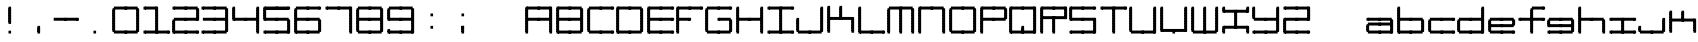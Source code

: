 SplineFontDB: 3.2
FontName: Oscilloscope5
FullName: Oscilloscope 5
FamilyName: Oscilloscope
Weight: Book
Copyright: (c) 1997 marianfudge2@hotmail.com use this if you like
Version: Macromedia Fontographer 4.1 3/21/98
ItalicAngle: 0
UnderlinePosition: -143
UnderlineWidth: 20
Ascent: 800
Descent: 200
InvalidEm: 0
sfntRevision: 0x00010000
LayerCount: 2
Layer: 0 1 "Back" 1
Layer: 1 1 "Fore" 0
XUID: [1021 765 520456929 3180586]
StyleMap: 0x0040
FSType: 2
OS2Version: 1
OS2_WeightWidthSlopeOnly: 0
OS2_UseTypoMetrics: 0
CreationTime: 890512403
ModificationTime: 1716838293
PfmFamily: 81
TTFWeight: 400
TTFWidth: 5
LineGap: 0
VLineGap: 0
Panose: 0 0 4 0 0 0 0 0 0 0
OS2TypoAscent: 678
OS2TypoAOffset: 0
OS2TypoDescent: -13
OS2TypoDOffset: 0
OS2TypoLinegap: 0
OS2WinAscent: 678
OS2WinAOffset: 0
OS2WinDescent: 13
OS2WinDOffset: 0
HheadAscent: 800
HheadAOffset: 0
HheadDescent: -200
HheadDOffset: 0
OS2SubXSize: 700
OS2SubYSize: 650
OS2SubXOff: 0
OS2SubYOff: 143
OS2SupXSize: 700
OS2SupYSize: 650
OS2SupXOff: 0
OS2SupYOff: 453
OS2StrikeYSize: 50
OS2StrikeYPos: 259
OS2Vendor: 'MACR'
OS2CodePages: 00000001.00000000
OS2UnicodeRanges: 00000003.00000000.00000000.00000000
MarkAttachClasses: 1
DEI: 91125
TtTable: prep
NPUSHB
 17
 11
 11
 10
 10
 9
 9
 8
 8
 7
 7
 2
 2
 1
 1
 0
 0
 1
SCANTYPE
PUSHW_1
 511
SCANCTRL
RCVT
ROUND[Grey]
WCVTP
RCVT
ROUND[Grey]
WCVTP
RCVT
ROUND[Grey]
WCVTP
RCVT
ROUND[Grey]
WCVTP
RCVT
ROUND[Grey]
WCVTP
RCVT
ROUND[Grey]
WCVTP
RCVT
ROUND[Grey]
WCVTP
RCVT
ROUND[Grey]
WCVTP
PUSHB_4
 4
 3
 70
 0
CALL
PUSHB_4
 6
 5
 70
 0
CALL
PUSHB_2
 3
 3
RCVT
ROUND[Grey]
WCVTP
PUSHB_2
 5
 5
RCVT
ROUND[Grey]
WCVTP
EndTTInstrs
TtTable: fpgm
NPUSHB
 1
 0
FDEF
SROUND
RCVT
DUP
PUSHB_1
 3
CINDEX
RCVT
SWAP
SUB
ROUND[Grey]
RTG
SWAP
ROUND[Grey]
ADD
WCVTP
ENDF
EndTTInstrs
ShortTable: cvt  15
  -3
  380
  668
  30
  65
  31
  72
  18
  50
  152
  192
  111
  23133
  1
  3
EndShort
ShortTable: maxp 16
  1
  0
  83
  196
  50
  0
  0
  2
  8
  64
  10
  0
  64
  86
  0
  0
EndShort
LangName: 1033 "" "" "" "Macromedia Fontographer 4.1 Oscilloscope 4" "" "Macromedia Fontographer 4.1 3/21/98"
GaspTable: 1 65535 2 0
Encoding: UnicodeBmp
UnicodeInterp: none
NameList: AGL For New Fonts
DisplaySize: -48
AntiAlias: 1
FitToEm: 0
WinInfo: 37 37 14
BeginChars: 65539 83

StartChar: .notdef
Encoding: 65536 -1 0
Width: 500
Flags: W
TtInstrs:
NPUSHB
 32
 1
 8
 8
 64
 9
 2
 7
 4
 4
 1
 0
 6
 5
 4
 3
 2
 5
 4
 6
 0
 7
 6
 6
 1
 2
 1
 3
 0
 0
 1
 0
 70
SROUND
MDAP[rnd]
SHZ[rp1]
RTG
SVTCA[y-axis]
MIAP[rnd]
ALIGNRP
MDAP[rnd]
ALIGNRP
SRP0
MIRP[rp0,min,rnd,black]
ALIGNRP
SRP0
MIRP[rp0,min,rnd,black]
ALIGNRP
SVTCA[x-axis]
MDAP[rnd]
ALIGNRP
MIRP[rp0,min,rnd,black]
ALIGNRP
MDAP[rnd]
ALIGNRP
MIRP[rp0,min,rnd,black]
ALIGNRP
SVTCA[y-axis]
IUP[x]
IUP[y]
SVTCA[x-axis]
MD[grid]
ROUND[Grey]
PUSHW_2
 0
 8
MD[grid]
ROUND[Grey]
SUB
PUSHB_1
 64
GT
IF
SHPIX
SRP1
SHZ[rp1]
PUSHW_2
 8
 -64
SHPIX
EIF
EndTTInstrs
LayerCount: 2
Fore
SplineSet
63 0 m 1,0,-1
 63 800 l 1,1,-1
 438 800 l 1,2,-1
 438 0 l 1,3,-1
 63 0 l 1,0,-1
125 63 m 1,4,-1
 375 63 l 1,5,-1
 375 738 l 1,6,-1
 125 738 l 1,7,-1
 125 63 l 1,4,-1
EndSplineSet
EndChar

StartChar: .null
Encoding: 65537 -1 1
Width: 0
GlyphClass: 2
Flags: W
LayerCount: 2
EndChar

StartChar: nonmarkingreturn
Encoding: 65538 -1 2
Width: 500
GlyphClass: 2
Flags: W
LayerCount: 2
EndChar

StartChar: space
Encoding: 32 32 3
Width: 500
GlyphClass: 2
Flags: W
LayerCount: 2
EndChar

StartChar: exclam
Encoding: 33 33 4
Width: 725
GlyphClass: 2
Flags: W
LayerCount: 2
Fore
SplineSet
412 587 m 1,0,-1
 412 658 l 1,1,-1
 477 658 l 1,2,-1
 477 587 l 1,3,-1
 412 587 l 1,0,-1
412 547 m 1,4,-1
 412 618 l 1,5,-1
 477 618 l 1,6,-1
 477 547 l 1,7,-1
 412 547 l 1,4,-1
412 507 m 1,8,-1
 412 578 l 1,9,-1
 477 578 l 1,10,-1
 477 507 l 1,11,-1
 412 507 l 1,8,-1
412 467 m 1,12,-1
 412 538 l 1,13,-1
 477 538 l 1,14,-1
 477 467 l 1,15,-1
 412 467 l 1,12,-1
442 587 m 1024,16,-1
412 427 m 1,17,-1
 412 498 l 1,18,-1
 477 498 l 1,19,-1
 477 427 l 1,20,-1
 412 427 l 1,17,-1
412 387 m 1,21,-1
 412 458 l 1,22,-1
 477 458 l 1,23,-1
 477 387 l 1,24,-1
 412 387 l 1,21,-1
412 347 m 1,25,-1
 412 418 l 1,26,-1
 477 418 l 1,27,-1
 477 347 l 1,28,-1
 412 347 l 1,25,-1
412 307 m 1,29,-1
 412 378 l 1,30,-1
 477 378 l 1,31,-1
 477 307 l 1,32,-1
 412 307 l 1,29,-1
412 267 m 1,33,-1
 412 338 l 1,34,-1
 477 338 l 1,35,-1
 477 267 l 1,36,-1
 412 267 l 1,33,-1
412 227 m 1,37,-1
 412 298 l 1,38,-1
 477 298 l 1,39,-1
 477 227 l 1,40,-1
 412 227 l 1,37,-1
412 258 m 1,41,-1
 477 258 l 1,42,-1
 412 258 l 1,41,-1
412 218 m 1,43,-1
 477 218 l 1,44,-1
 412 218 l 1,43,-1
477 27 m 1,45,-1
 412 27 l 1,46,-1
 477 27 l 1,45,-1
412 -13 m 1,47,-1
 412 58 l 1,48,-1
 477 58 l 1,49,-1
 477 -13 l 1,50,-1
 412 -13 l 1,47,-1
EndSplineSet
EndChar

StartChar: comma
Encoding: 44 44 5
Width: 768
GlyphClass: 2
Flags: W
LayerCount: 2
Fore
SplineSet
447 -13 m 5,0,-1
 447 61 l 5,1,-1
 447 -13 l 5,0,-1
412 107 m 5,2,-1
 412 178 l 5,3,-1
 477 178 l 5,4,-1
 477 107 l 5,5,-1
 412 107 l 5,2,-1
412 67 m 5,6,-1
 412 138 l 5,7,-1
 477 138 l 5,8,-1
 477 67 l 5,9,-1
 412 67 l 5,6,-1
412 27 m 5,10,-1
 412 98 l 5,11,-1
 477 98 l 5,12,-1
 477 27 l 5,13,-1
 412 27 l 5,10,-1
412 -13 m 5,14,-1
 412 58 l 5,15,-1
 477 58 l 5,16,-1
 477 -13 l 5,17,-1
 412 -13 l 5,14,-1
442 61 m 5,18,-1
 442 -13 l 5,19,-1
 442 61 l 5,18,-1
EndSplineSet
EndChar

StartChar: hyphen
Encoding: 45 45 6
Width: 620
GlyphClass: 2
Flags: W
LayerCount: 2
Fore
SplineSet
672 387 m 1,0,-1
 607 387 l 1,1,-1
 672 387 l 1,0,-1
672 347 m 1,2,-1
 607 347 l 1,3,-1
 672 347 l 1,2,-1
607 307 m 1,4,-1
 607 378 l 1,5,-1
 672 378 l 1,6,-1
 672 307 l 1,7,-1
 607 307 l 1,4,-1
342 307 m 1,8,-1
 342 381 l 1,9,-1
 637 381 l 1,10,-1
 637 307 l 1,11,-1
 342 307 l 1,8,-1
307 307 m 1,12,-1
 307 378 l 1,13,-1
 372 378 l 1,14,-1
 372 307 l 1,15,-1
 307 307 l 1,12,-1
42 307 m 1,16,-1
 42 381 l 1,17,-1
 337 381 l 1,18,-1
 337 307 l 1,19,-1
 42 307 l 1,16,-1
EndSplineSet
EndChar

StartChar: period
Encoding: 46 46 7
Width: 768
GlyphClass: 2
Flags: W
LayerCount: 2
Fore
SplineSet
447 -13 m 1,0,-1
 447 61 l 1,1,-1
 447 -13 l 1,0,-1
477 67 m 1,2,-1
 412 67 l 1,3,-1
 477 67 l 1,2,-1
477 27 m 1,4,-1
 412 27 l 1,5,-1
 477 27 l 1,4,-1
412 -13 m 1,6,-1
 412 58 l 1,7,-1
 477 58 l 1,8,-1
 477 -13 l 1,9,-1
 412 -13 l 1,6,-1
442 61 m 1,10,-1
 442 -13 l 1,11,-1
 442 61 l 1,10,-1
EndSplineSet
EndChar

StartChar: zero
Encoding: 48 48 8
Width: 767
GlyphClass: 2
Flags: W
LayerCount: 2
Fore
SplineSet
712 547 m 1,0,-1
 712 618 l 1,1,-1
 777 618 l 1,2,-1
 777 547 l 1,3,-1
 712 547 l 1,0,-1
712 507 m 1,4,-1
 712 578 l 1,5,-1
 777 578 l 1,6,-1
 777 507 l 1,7,-1
 712 507 l 1,4,-1
712 467 m 1,8,-1
 712 538 l 1,9,-1
 777 538 l 1,10,-1
 777 467 l 1,11,-1
 712 467 l 1,8,-1
447 587 m 1,12,-1
 447 661 l 1,13,-1
 742 661 l 1,14,-1
 742 587 l 1,15,-1
 447 587 l 1,12,-1
712 427 m 1,16,-1
 712 498 l 1,17,-1
 777 498 l 1,18,-1
 777 427 l 1,19,-1
 712 427 l 1,16,-1
712 387 m 1,20,-1
 712 458 l 1,21,-1
 777 458 l 1,22,-1
 777 387 l 1,23,-1
 712 387 l 1,20,-1
712 347 m 1,24,-1
 712 418 l 1,25,-1
 777 418 l 1,26,-1
 777 347 l 1,27,-1
 712 347 l 1,24,-1
712 307 m 1,28,-1
 712 378 l 1,29,-1
 777 378 l 1,30,-1
 777 307 l 1,31,-1
 712 307 l 1,28,-1
412 587 m 1,32,-1
 412 658 l 1,33,-1
 477 658 l 1,34,-1
 477 587 l 1,35,-1
 412 587 l 1,32,-1
712 267 m 1,36,-1
 712 338 l 1,37,-1
 777 338 l 1,38,-1
 777 267 l 1,39,-1
 712 267 l 1,36,-1
712 227 m 1,40,-1
 712 298 l 1,41,-1
 777 298 l 1,42,-1
 777 227 l 1,43,-1
 712 227 l 1,40,-1
712 187 m 1,44,-1
 712 258 l 1,45,-1
 777 258 l 1,46,-1
 777 187 l 1,47,-1
 712 187 l 1,44,-1
712 147 m 1,48,-1
 712 218 l 1,49,-1
 777 218 l 1,50,-1
 777 147 l 1,51,-1
 712 147 l 1,48,-1
147 587 m 1,52,-1
 147 661 l 1,53,-1
 442 661 l 1,54,-1
 442 587 l 1,55,-1
 147 587 l 1,52,-1
712 107 m 1,56,-1
 712 178 l 1,57,-1
 777 178 l 1,58,-1
 777 107 l 1,59,-1
 712 107 l 1,56,-1
712 67 m 1,60,-1
 712 138 l 1,61,-1
 777 138 l 1,62,-1
 777 67 l 1,63,-1
 712 67 l 1,60,-1
712 27 m 1,64,-1
 712 98 l 1,65,-1
 777 98 l 1,66,-1
 777 27 l 1,67,-1
 712 27 l 1,64,-1
112 547 m 1,68,-1
 112 618 l 1,69,-1
 177 618 l 1,70,-1
 177 547 l 1,71,-1
 112 547 l 1,68,-1
112 507 m 1,72,-1
 112 578 l 1,73,-1
 177 578 l 1,74,-1
 177 507 l 1,75,-1
 112 507 l 1,72,-1
112 467 m 1,76,-1
 112 538 l 1,77,-1
 177 538 l 1,78,-1
 177 467 l 1,79,-1
 112 467 l 1,76,-1
447 -13 m 1,80,-1
 447 61 l 1,81,-1
 742 61 l 1,82,-1
 742 -13 l 1,83,-1
 447 -13 l 1,80,-1
112 427 m 1,84,-1
 112 498 l 1,85,-1
 177 498 l 1,86,-1
 177 427 l 1,87,-1
 112 427 l 1,84,-1
112 387 m 1,88,-1
 112 458 l 1,89,-1
 177 458 l 1,90,-1
 177 387 l 1,91,-1
 112 387 l 1,88,-1
112 347 m 1,92,-1
 112 418 l 1,93,-1
 177 418 l 1,94,-1
 177 347 l 1,95,-1
 112 347 l 1,92,-1
112 307 m 1,96,-1
 112 378 l 1,97,-1
 177 378 l 1,98,-1
 177 307 l 1,99,-1
 112 307 l 1,96,-1
412 -13 m 1,100,-1
 412 58 l 1,101,-1
 477 58 l 1,102,-1
 477 -13 l 1,103,-1
 412 -13 l 1,100,-1
112 267 m 1,104,-1
 112 338 l 1,105,-1
 177 338 l 1,106,-1
 177 267 l 1,107,-1
 112 267 l 1,104,-1
112 227 m 1,108,-1
 112 298 l 1,109,-1
 177 298 l 1,110,-1
 177 227 l 1,111,-1
 112 227 l 1,108,-1
112 187 m 1,112,-1
 112 258 l 1,113,-1
 177 258 l 1,114,-1
 177 187 l 1,115,-1
 112 187 l 1,112,-1
112 147 m 1,116,-1
 112 218 l 1,117,-1
 177 218 l 1,118,-1
 177 147 l 1,119,-1
 112 147 l 1,116,-1
147 -13 m 1,120,-1
 147 61 l 1,121,-1
 442 61 l 1,122,-1
 442 -13 l 1,123,-1
 147 -13 l 1,120,-1
112 107 m 1,124,-1
 112 178 l 1,125,-1
 177 178 l 1,126,-1
 177 107 l 1,127,-1
 112 107 l 1,124,-1
112 67 m 1,128,-1
 112 138 l 1,129,-1
 177 138 l 1,130,-1
 177 67 l 1,131,-1
 112 67 l 1,128,-1
112 27 m 1,132,-1
 112 98 l 1,133,-1
 177 98 l 1,134,-1
 177 27 l 1,135,-1
 112 27 l 1,132,-1
EndSplineSet
EndChar

StartChar: one
Encoding: 49 49 9
Width: 725
GlyphClass: 2
Flags: W
LayerCount: 2
Fore
SplineSet
412 587 m 1,0,-1
 412 658 l 1,1,-1
 477 658 l 1,2,-1
 477 587 l 1,3,-1
 412 587 l 1,0,-1
412 547 m 1,4,-1
 412 618 l 1,5,-1
 477 618 l 1,6,-1
 477 547 l 1,7,-1
 412 547 l 1,4,-1
412 507 m 1,8,-1
 412 578 l 1,9,-1
 477 578 l 1,10,-1
 477 507 l 1,11,-1
 412 507 l 1,8,-1
412 467 m 1,12,-1
 412 538 l 1,13,-1
 477 538 l 1,14,-1
 477 467 l 1,15,-1
 412 467 l 1,12,-1
147 587 m 1,16,-1
 147 661 l 1,17,-1
 442 661 l 1,18,-1
 442 587 l 1,19,-1
 147 587 l 1,16,-1
412 427 m 1,20,-1
 412 498 l 1,21,-1
 477 498 l 1,22,-1
 477 427 l 1,23,-1
 412 427 l 1,20,-1
412 387 m 1,24,-1
 412 458 l 1,25,-1
 477 458 l 1,26,-1
 477 387 l 1,27,-1
 412 387 l 1,24,-1
412 347 m 1,28,-1
 412 418 l 1,29,-1
 477 418 l 1,30,-1
 477 347 l 1,31,-1
 412 347 l 1,28,-1
412 307 m 1,32,-1
 412 378 l 1,33,-1
 477 378 l 1,34,-1
 477 307 l 1,35,-1
 412 307 l 1,32,-1
112 587 m 1,36,-1
 112 658 l 1,37,-1
 177 658 l 1,38,-1
 177 587 l 1,39,-1
 112 587 l 1,36,-1
712 -13 m 1,40,-1
 712 58 l 1,41,-1
 777 58 l 1,42,-1
 777 -13 l 1,43,-1
 712 -13 l 1,40,-1
412 267 m 1,44,-1
 412 338 l 1,45,-1
 477 338 l 1,46,-1
 477 267 l 1,47,-1
 412 267 l 1,44,-1
412 227 m 1,48,-1
 412 298 l 1,49,-1
 477 298 l 1,50,-1
 477 227 l 1,51,-1
 412 227 l 1,48,-1
412 187 m 1,52,-1
 412 258 l 1,53,-1
 477 258 l 1,54,-1
 477 187 l 1,55,-1
 412 187 l 1,52,-1
412 147 m 1,56,-1
 412 218 l 1,57,-1
 477 218 l 1,58,-1
 477 147 l 1,59,-1
 412 147 l 1,56,-1
447 -13 m 1,60,-1
 447 61 l 1,61,-1
 742 61 l 1,62,-1
 742 -13 l 1,63,-1
 447 -13 l 1,60,-1
412 107 m 1,64,-1
 412 178 l 1,65,-1
 477 178 l 1,66,-1
 477 107 l 1,67,-1
 412 107 l 1,64,-1
412 67 m 1,68,-1
 412 138 l 1,69,-1
 477 138 l 1,70,-1
 477 67 l 1,71,-1
 412 67 l 1,68,-1
412 27 m 1,72,-1
 412 98 l 1,73,-1
 477 98 l 1,74,-1
 477 27 l 1,75,-1
 412 27 l 1,72,-1
412 -13 m 1,76,-1
 412 58 l 1,77,-1
 477 58 l 1,78,-1
 477 -13 l 1,79,-1
 412 -13 l 1,76,-1
147 -13 m 1,80,-1
 147 61 l 1,81,-1
 442 61 l 1,82,-1
 442 -13 l 1,83,-1
 147 -13 l 1,80,-1
112 -13 m 1,84,-1
 112 58 l 1,85,-1
 177 58 l 1,86,-1
 177 -13 l 1,87,-1
 112 -13 l 1,84,-1
EndSplineSet
EndChar

StartChar: two
Encoding: 50 50 10
Width: 725
GlyphClass: 2
Flags: W
LayerCount: 2
Fore
SplineSet
712 547 m 1,0,-1
 712 618 l 1,1,-1
 777 618 l 1,2,-1
 777 547 l 1,3,-1
 712 547 l 1,0,-1
712 507 m 1,4,-1
 712 578 l 1,5,-1
 777 578 l 1,6,-1
 777 507 l 1,7,-1
 712 507 l 1,4,-1
712 467 m 1,8,-1
 712 538 l 1,9,-1
 777 538 l 1,10,-1
 777 467 l 1,11,-1
 712 467 l 1,8,-1
447 587 m 1,12,-1
 447 661 l 1,13,-1
 742 661 l 1,14,-1
 742 587 l 1,15,-1
 447 587 l 1,12,-1
712 427 m 1,16,-1
 712 498 l 1,17,-1
 777 498 l 1,18,-1
 777 427 l 1,19,-1
 712 427 l 1,16,-1
712 387 m 1,20,-1
 712 458 l 1,21,-1
 777 458 l 1,22,-1
 777 387 l 1,23,-1
 712 387 l 1,20,-1
712 347 m 1,24,-1
 712 418 l 1,25,-1
 777 418 l 1,26,-1
 777 347 l 1,27,-1
 712 347 l 1,24,-1
712 307 m 1,28,-1
 712 378 l 1,29,-1
 777 378 l 1,30,-1
 777 307 l 1,31,-1
 712 307 l 1,28,-1
412 587 m 1,32,-1
 412 658 l 1,33,-1
 477 658 l 1,34,-1
 477 587 l 1,35,-1
 412 587 l 1,32,-1
447 307 m 1,36,-1
 447 381 l 1,37,-1
 742 381 l 1,38,-1
 742 307 l 1,39,-1
 447 307 l 1,36,-1
147 587 m 1,40,-1
 147 661 l 1,41,-1
 442 661 l 1,42,-1
 442 587 l 1,43,-1
 147 587 l 1,40,-1
412 307 m 1,44,-1
 412 378 l 1,45,-1
 477 378 l 1,46,-1
 477 307 l 1,47,-1
 412 307 l 1,44,-1
112 587 m 1,48,-1
 112 658 l 1,49,-1
 177 658 l 1,50,-1
 177 587 l 1,51,-1
 112 587 l 1,48,-1
712 -13 m 1,52,-1
 712 58 l 1,53,-1
 777 58 l 1,54,-1
 777 -13 l 1,55,-1
 712 -13 l 1,52,-1
147 307 m 1,56,-1
 147 381 l 1,57,-1
 442 381 l 1,58,-1
 442 307 l 1,59,-1
 147 307 l 1,56,-1
447 -13 m 1,60,-1
 447 61 l 1,61,-1
 742 61 l 1,62,-1
 742 -13 l 1,63,-1
 447 -13 l 1,60,-1
412 -13 m 1,64,-1
 412 58 l 1,65,-1
 477 58 l 1,66,-1
 477 -13 l 1,67,-1
 412 -13 l 1,64,-1
112 267 m 1,68,-1
 112 338 l 1,69,-1
 177 338 l 1,70,-1
 177 267 l 1,71,-1
 112 267 l 1,68,-1
112 227 m 1,72,-1
 112 298 l 1,73,-1
 177 298 l 1,74,-1
 177 227 l 1,75,-1
 112 227 l 1,72,-1
112 187 m 1,76,-1
 112 258 l 1,77,-1
 177 258 l 1,78,-1
 177 187 l 1,79,-1
 112 187 l 1,76,-1
112 147 m 1,80,-1
 112 218 l 1,81,-1
 177 218 l 1,82,-1
 177 147 l 1,83,-1
 112 147 l 1,80,-1
147 -13 m 1,84,-1
 147 61 l 1,85,-1
 442 61 l 1,86,-1
 442 -13 l 1,87,-1
 147 -13 l 1,84,-1
112 107 m 1,88,-1
 112 178 l 1,89,-1
 177 178 l 1,90,-1
 177 107 l 1,91,-1
 112 107 l 1,88,-1
112 67 m 1,92,-1
 112 138 l 1,93,-1
 177 138 l 1,94,-1
 177 67 l 1,95,-1
 112 67 l 1,92,-1
112 27 m 1,96,-1
 112 98 l 1,97,-1
 177 98 l 1,98,-1
 177 27 l 1,99,-1
 112 27 l 1,96,-1
112 -13 m 1,100,-1
 112 58 l 1,101,-1
 177 58 l 1,102,-1
 177 -13 l 1,103,-1
 112 -13 l 1,100,-1
EndSplineSet
EndChar

StartChar: three
Encoding: 51 51 11
Width: 767
GlyphClass: 2
Flags: W
LayerCount: 2
Fore
SplineSet
712 547 m 1,0,-1
 712 618 l 1,1,-1
 777 618 l 1,2,-1
 777 547 l 1,3,-1
 712 547 l 1,0,-1
712 507 m 1,4,-1
 712 578 l 1,5,-1
 777 578 l 1,6,-1
 777 507 l 1,7,-1
 712 507 l 1,4,-1
712 467 m 1,8,-1
 712 538 l 1,9,-1
 777 538 l 1,10,-1
 777 467 l 1,11,-1
 712 467 l 1,8,-1
447 587 m 1,12,-1
 447 661 l 1,13,-1
 742 661 l 1,14,-1
 742 587 l 1,15,-1
 447 587 l 1,12,-1
712 427 m 1,16,-1
 712 498 l 1,17,-1
 777 498 l 1,18,-1
 777 427 l 1,19,-1
 712 427 l 1,16,-1
712 387 m 1,20,-1
 712 458 l 1,21,-1
 777 458 l 1,22,-1
 777 387 l 1,23,-1
 712 387 l 1,20,-1
712 347 m 1,24,-1
 712 418 l 1,25,-1
 777 418 l 1,26,-1
 777 347 l 1,27,-1
 712 347 l 1,24,-1
712 307 m 1,28,-1
 712 378 l 1,29,-1
 777 378 l 1,30,-1
 777 307 l 1,31,-1
 712 307 l 1,28,-1
412 587 m 1,32,-1
 412 658 l 1,33,-1
 477 658 l 1,34,-1
 477 587 l 1,35,-1
 412 587 l 1,32,-1
712 267 m 1,36,-1
 712 338 l 1,37,-1
 777 338 l 1,38,-1
 777 267 l 1,39,-1
 712 267 l 1,36,-1
712 227 m 1,40,-1
 712 298 l 1,41,-1
 777 298 l 1,42,-1
 777 227 l 1,43,-1
 712 227 l 1,40,-1
712 187 m 1,44,-1
 712 258 l 1,45,-1
 777 258 l 1,46,-1
 777 187 l 1,47,-1
 712 187 l 1,44,-1
447 307 m 1,48,-1
 447 381 l 1,49,-1
 742 381 l 1,50,-1
 742 307 l 1,51,-1
 447 307 l 1,48,-1
712 147 m 1,52,-1
 712 218 l 1,53,-1
 777 218 l 1,54,-1
 777 147 l 1,55,-1
 712 147 l 1,52,-1
147 587 m 1,56,-1
 147 661 l 1,57,-1
 442 661 l 1,58,-1
 442 587 l 1,59,-1
 147 587 l 1,56,-1
712 107 m 1,60,-1
 712 178 l 1,61,-1
 777 178 l 1,62,-1
 777 107 l 1,63,-1
 712 107 l 1,60,-1
712 67 m 1,64,-1
 712 138 l 1,65,-1
 777 138 l 1,66,-1
 777 67 l 1,67,-1
 712 67 l 1,64,-1
712 27 m 1,68,-1
 712 98 l 1,69,-1
 777 98 l 1,70,-1
 777 27 l 1,71,-1
 712 27 l 1,68,-1
412 307 m 1,72,-1
 412 378 l 1,73,-1
 477 378 l 1,74,-1
 477 307 l 1,75,-1
 412 307 l 1,72,-1
112 587 m 1,76,-1
 112 658 l 1,77,-1
 177 658 l 1,78,-1
 177 587 l 1,79,-1
 112 587 l 1,76,-1
147 307 m 1,80,-1
 147 381 l 1,81,-1
 442 381 l 1,82,-1
 442 307 l 1,83,-1
 147 307 l 1,80,-1
447 -13 m 1,84,-1
 447 61 l 1,85,-1
 742 61 l 1,86,-1
 742 -13 l 1,87,-1
 447 -13 l 1,84,-1
412 -13 m 1,88,-1
 412 58 l 1,89,-1
 477 58 l 1,90,-1
 477 -13 l 1,91,-1
 412 -13 l 1,88,-1
147 -13 m 1,92,-1
 147 61 l 1,93,-1
 442 61 l 1,94,-1
 442 -13 l 1,95,-1
 147 -13 l 1,92,-1
112 -13 m 1,96,-1
 112 58 l 1,97,-1
 177 58 l 1,98,-1
 177 -13 l 1,99,-1
 112 -13 l 1,96,-1
EndSplineSet
EndChar

StartChar: four
Encoding: 52 52 12
Width: 768
GlyphClass: 2
Flags: W
LayerCount: 2
Fore
SplineSet
712 587 m 1,0,-1
 712 658 l 1,1,-1
 777 658 l 1,2,-1
 777 587 l 1,3,-1
 712 587 l 1,0,-1
712 547 m 1,4,-1
 712 618 l 1,5,-1
 777 618 l 1,6,-1
 777 547 l 1,7,-1
 712 547 l 1,4,-1
712 507 m 1,8,-1
 712 578 l 1,9,-1
 777 578 l 1,10,-1
 777 507 l 1,11,-1
 712 507 l 1,8,-1
712 467 m 1,12,-1
 712 538 l 1,13,-1
 777 538 l 1,14,-1
 777 467 l 1,15,-1
 712 467 l 1,12,-1
712 427 m 1,16,-1
 712 498 l 1,17,-1
 777 498 l 1,18,-1
 777 427 l 1,19,-1
 712 427 l 1,16,-1
712 387 m 1,20,-1
 712 458 l 1,21,-1
 777 458 l 1,22,-1
 777 387 l 1,23,-1
 712 387 l 1,20,-1
712 347 m 1,24,-1
 712 418 l 1,25,-1
 777 418 l 1,26,-1
 777 347 l 1,27,-1
 712 347 l 1,24,-1
712 307 m 1,28,-1
 712 378 l 1,29,-1
 777 378 l 1,30,-1
 777 307 l 1,31,-1
 712 307 l 1,28,-1
712 267 m 1,32,-1
 712 338 l 1,33,-1
 777 338 l 1,34,-1
 777 267 l 1,35,-1
 712 267 l 1,32,-1
712 227 m 1,36,-1
 712 298 l 1,37,-1
 777 298 l 1,38,-1
 777 227 l 1,39,-1
 712 227 l 1,36,-1
712 187 m 1,40,-1
 712 258 l 1,41,-1
 777 258 l 1,42,-1
 777 187 l 1,43,-1
 712 187 l 1,40,-1
447 307 m 1,44,-1
 447 381 l 1,45,-1
 742 381 l 1,46,-1
 742 307 l 1,47,-1
 447 307 l 1,44,-1
712 147 m 1,48,-1
 712 218 l 1,49,-1
 777 218 l 1,50,-1
 777 147 l 1,51,-1
 712 147 l 1,48,-1
712 107 m 1,52,-1
 712 178 l 1,53,-1
 777 178 l 1,54,-1
 777 107 l 1,55,-1
 712 107 l 1,52,-1
712 67 m 1,56,-1
 712 138 l 1,57,-1
 777 138 l 1,58,-1
 777 67 l 1,59,-1
 712 67 l 1,56,-1
712 27 m 1,60,-1
 712 98 l 1,61,-1
 777 98 l 1,62,-1
 777 27 l 1,63,-1
 712 27 l 1,60,-1
412 307 m 1,64,-1
 412 378 l 1,65,-1
 477 378 l 1,66,-1
 477 307 l 1,67,-1
 412 307 l 1,64,-1
112 587 m 1,68,-1
 112 658 l 1,69,-1
 177 658 l 1,70,-1
 177 587 l 1,71,-1
 112 587 l 1,68,-1
712 -13 m 1,72,-1
 712 58 l 1,73,-1
 777 58 l 1,74,-1
 777 -13 l 1,75,-1
 712 -13 l 1,72,-1
112 547 m 1,76,-1
 112 618 l 1,77,-1
 177 618 l 1,78,-1
 177 547 l 1,79,-1
 112 547 l 1,76,-1
112 507 m 1,80,-1
 112 578 l 1,81,-1
 177 578 l 1,82,-1
 177 507 l 1,83,-1
 112 507 l 1,80,-1
112 467 m 1,84,-1
 112 538 l 1,85,-1
 177 538 l 1,86,-1
 177 467 l 1,87,-1
 112 467 l 1,84,-1
147 307 m 1,88,-1
 147 381 l 1,89,-1
 442 381 l 1,90,-1
 442 307 l 1,91,-1
 147 307 l 1,88,-1
112 427 m 1,92,-1
 112 498 l 1,93,-1
 177 498 l 1,94,-1
 177 427 l 1,95,-1
 112 427 l 1,92,-1
112 387 m 1,96,-1
 112 458 l 1,97,-1
 177 458 l 1,98,-1
 177 387 l 1,99,-1
 112 387 l 1,96,-1
112 347 m 1,100,-1
 112 418 l 1,101,-1
 177 418 l 1,102,-1
 177 347 l 1,103,-1
 112 347 l 1,100,-1
112 307 m 1,104,-1
 112 378 l 1,105,-1
 177 378 l 1,106,-1
 177 307 l 1,107,-1
 112 307 l 1,104,-1
EndSplineSet
EndChar

StartChar: five
Encoding: 53 53 13
Width: 766
GlyphClass: 2
Flags: W
LayerCount: 2
Fore
SplineSet
712 587 m 1,0,-1
 712 658 l 1,1,-1
 777 658 l 1,2,-1
 777 587 l 1,3,-1
 712 587 l 1,0,-1
447 587 m 1,4,-1
 447 661 l 1,5,-1
 742 661 l 1,6,-1
 742 587 l 1,7,-1
 447 587 l 1,4,-1
730 609 m 1,8,-1
 730 584 l 1,9,-1
 460 584 l 1,10,-1
 460 609 l 1,11,-1
 730 609 l 1,8,-1
412 587 m 1,12,-1
 412 658 l 1,13,-1
 477 658 l 1,14,-1
 477 587 l 1,15,-1
 412 587 l 1,12,-1
712 267 m 1,16,-1
 712 338 l 1,17,-1
 777 338 l 1,18,-1
 777 267 l 1,19,-1
 712 267 l 1,16,-1
712 227 m 1,20,-1
 712 298 l 1,21,-1
 777 298 l 1,22,-1
 777 227 l 1,23,-1
 712 227 l 1,20,-1
712 187 m 1,24,-1
 712 258 l 1,25,-1
 777 258 l 1,26,-1
 777 187 l 1,27,-1
 712 187 l 1,24,-1
447 307 m 1,28,-1
 447 381 l 1,29,-1
 742 381 l 1,30,-1
 742 307 l 1,31,-1
 447 307 l 1,28,-1
712 147 m 1,32,-1
 712 218 l 1,33,-1
 777 218 l 1,34,-1
 777 147 l 1,35,-1
 712 147 l 1,32,-1
147 587 m 1,36,-1
 147 661 l 1,37,-1
 442 661 l 1,38,-1
 442 587 l 1,39,-1
 147 587 l 1,36,-1
430 609 m 1,40,-1
 430 584 l 1,41,-1
 160 584 l 1,42,-1
 160 609 l 1,43,-1
 430 609 l 1,40,-1
712 107 m 1,44,-1
 712 178 l 1,45,-1
 777 178 l 1,46,-1
 777 107 l 1,47,-1
 712 107 l 1,44,-1
712 67 m 1,48,-1
 712 138 l 1,49,-1
 777 138 l 1,50,-1
 777 67 l 1,51,-1
 712 67 l 1,48,-1
712 27 m 1,52,-1
 712 98 l 1,53,-1
 777 98 l 1,54,-1
 777 27 l 1,55,-1
 712 27 l 1,52,-1
412 307 m 1,56,-1
 412 378 l 1,57,-1
 477 378 l 1,58,-1
 477 307 l 1,59,-1
 412 307 l 1,56,-1
112 587 m 1,60,-1
 112 658 l 1,61,-1
 177 658 l 1,62,-1
 177 587 l 1,63,-1
 112 587 l 1,60,-1
712 -13 m 1,64,-1
 712 58 l 1,65,-1
 777 58 l 1,66,-1
 777 -13 l 1,67,-1
 712 -13 l 1,64,-1
112 547 m 1,68,-1
 112 618 l 1,69,-1
 177 618 l 1,70,-1
 177 547 l 1,71,-1
 112 547 l 1,68,-1
112 507 m 1,72,-1
 112 578 l 1,73,-1
 177 578 l 1,74,-1
 177 507 l 1,75,-1
 112 507 l 1,72,-1
112 467 m 1,76,-1
 112 538 l 1,77,-1
 177 538 l 1,78,-1
 177 467 l 1,79,-1
 112 467 l 1,76,-1
147 307 m 1,80,-1
 147 381 l 1,81,-1
 442 381 l 1,82,-1
 442 307 l 1,83,-1
 147 307 l 1,80,-1
447 -13 m 1,84,-1
 447 61 l 1,85,-1
 742 61 l 1,86,-1
 742 -13 l 1,87,-1
 447 -13 l 1,84,-1
112 427 m 1,88,-1
 112 498 l 1,89,-1
 177 498 l 1,90,-1
 177 427 l 1,91,-1
 112 427 l 1,88,-1
112 387 m 1,92,-1
 112 458 l 1,93,-1
 177 458 l 1,94,-1
 177 387 l 1,95,-1
 112 387 l 1,92,-1
112 347 m 1,96,-1
 112 418 l 1,97,-1
 177 418 l 1,98,-1
 177 347 l 1,99,-1
 112 347 l 1,96,-1
112 307 m 1,100,-1
 112 378 l 1,101,-1
 177 378 l 1,102,-1
 177 307 l 1,103,-1
 112 307 l 1,100,-1
412 -13 m 1,104,-1
 412 58 l 1,105,-1
 477 58 l 1,106,-1
 477 -13 l 1,107,-1
 412 -13 l 1,104,-1
147 -13 m 1,108,-1
 147 61 l 1,109,-1
 442 61 l 1,110,-1
 442 -13 l 1,111,-1
 147 -13 l 1,108,-1
112 -13 m 1,112,-1
 112 58 l 1,113,-1
 177 58 l 1,114,-1
 177 -13 l 1,115,-1
 112 -13 l 1,112,-1
EndSplineSet
EndChar

StartChar: six
Encoding: 54 54 14
Width: 766
GlyphClass: 2
Flags: W
LayerCount: 2
Fore
SplineSet
712 587 m 1,0,-1
 712 658 l 1,1,-1
 777 658 l 1,2,-1
 777 587 l 1,3,-1
 712 587 l 1,0,-1
447 587 m 1,4,-1
 447 661 l 1,5,-1
 742 661 l 1,6,-1
 742 587 l 1,7,-1
 447 587 l 1,4,-1
412 587 m 1,8,-1
 412 658 l 1,9,-1
 477 658 l 1,10,-1
 477 587 l 1,11,-1
 412 587 l 1,8,-1
712 267 m 1,12,-1
 712 338 l 1,13,-1
 777 338 l 1,14,-1
 777 267 l 1,15,-1
 712 267 l 1,12,-1
712 227 m 1,16,-1
 712 298 l 1,17,-1
 777 298 l 1,18,-1
 777 227 l 1,19,-1
 712 227 l 1,16,-1
712 187 m 1,20,-1
 712 258 l 1,21,-1
 777 258 l 1,22,-1
 777 187 l 1,23,-1
 712 187 l 1,20,-1
447 307 m 1,24,-1
 447 381 l 1,25,-1
 742 381 l 1,26,-1
 742 307 l 1,27,-1
 447 307 l 1,24,-1
712 147 m 1,28,-1
 712 218 l 1,29,-1
 777 218 l 1,30,-1
 777 147 l 1,31,-1
 712 147 l 1,28,-1
147 587 m 1,32,-1
 147 661 l 1,33,-1
 442 661 l 1,34,-1
 442 587 l 1,35,-1
 147 587 l 1,32,-1
712 107 m 1,36,-1
 712 178 l 1,37,-1
 777 178 l 1,38,-1
 777 107 l 1,39,-1
 712 107 l 1,36,-1
712 67 m 1,40,-1
 712 138 l 1,41,-1
 777 138 l 1,42,-1
 777 67 l 1,43,-1
 712 67 l 1,40,-1
712 27 m 1,44,-1
 712 98 l 1,45,-1
 777 98 l 1,46,-1
 777 27 l 1,47,-1
 712 27 l 1,44,-1
412 307 m 1,48,-1
 412 378 l 1,49,-1
 477 378 l 1,50,-1
 477 307 l 1,51,-1
 412 307 l 1,48,-1
112 547 m 1,52,-1
 112 618 l 1,53,-1
 177 618 l 1,54,-1
 177 547 l 1,55,-1
 112 547 l 1,52,-1
112 507 m 1,56,-1
 112 578 l 1,57,-1
 177 578 l 1,58,-1
 177 507 l 1,59,-1
 112 507 l 1,56,-1
112 467 m 1,60,-1
 112 538 l 1,61,-1
 177 538 l 1,62,-1
 177 467 l 1,63,-1
 112 467 l 1,60,-1
147 307 m 1,64,-1
 147 381 l 1,65,-1
 442 381 l 1,66,-1
 442 307 l 1,67,-1
 147 307 l 1,64,-1
447 -13 m 1,68,-1
 447 61 l 1,69,-1
 742 61 l 1,70,-1
 742 -13 l 1,71,-1
 447 -13 l 1,68,-1
112 427 m 1,72,-1
 112 498 l 1,73,-1
 177 498 l 1,74,-1
 177 427 l 1,75,-1
 112 427 l 1,72,-1
112 387 m 1,76,-1
 112 458 l 1,77,-1
 177 458 l 1,78,-1
 177 387 l 1,79,-1
 112 387 l 1,76,-1
112 347 m 1,80,-1
 112 418 l 1,81,-1
 177 418 l 1,82,-1
 177 347 l 1,83,-1
 112 347 l 1,80,-1
112 307 m 1,84,-1
 112 378 l 1,85,-1
 177 378 l 1,86,-1
 177 307 l 1,87,-1
 112 307 l 1,84,-1
412 -13 m 1,88,-1
 412 58 l 1,89,-1
 477 58 l 1,90,-1
 477 -13 l 1,91,-1
 412 -13 l 1,88,-1
112 267 m 1,92,-1
 112 338 l 1,93,-1
 177 338 l 1,94,-1
 177 267 l 1,95,-1
 112 267 l 1,92,-1
112 227 m 1,96,-1
 112 298 l 1,97,-1
 177 298 l 1,98,-1
 177 227 l 1,99,-1
 112 227 l 1,96,-1
112 187 m 1,100,-1
 112 258 l 1,101,-1
 177 258 l 1,102,-1
 177 187 l 1,103,-1
 112 187 l 1,100,-1
112 147 m 1,104,-1
 112 218 l 1,105,-1
 177 218 l 1,106,-1
 177 147 l 1,107,-1
 112 147 l 1,104,-1
147 -13 m 1,108,-1
 147 61 l 1,109,-1
 442 61 l 1,110,-1
 442 -13 l 1,111,-1
 147 -13 l 1,108,-1
112 107 m 1,112,-1
 112 178 l 1,113,-1
 177 178 l 1,114,-1
 177 107 l 1,115,-1
 112 107 l 1,112,-1
112 67 m 1,116,-1
 112 138 l 1,117,-1
 177 138 l 1,118,-1
 177 67 l 1,119,-1
 112 67 l 1,116,-1
112 27 m 1,120,-1
 112 98 l 1,121,-1
 177 98 l 1,122,-1
 177 27 l 1,123,-1
 112 27 l 1,120,-1
112 -13 m 1,124,-1
 112 58 l 1,125,-1
 177 58 l 1,126,-1
 177 -13 l 1,127,-1
 112 -13 l 1,124,-1
EndSplineSet
EndChar

StartChar: seven
Encoding: 55 55 15
Width: 768
GlyphClass: 2
Flags: W
LayerCount: 2
Fore
SplineSet
712 587 m 1,0,-1
 712 658 l 1,1,-1
 777 658 l 1,2,-1
 777 587 l 1,3,-1
 712 587 l 1,0,-1
712 547 m 1,4,-1
 712 618 l 1,5,-1
 777 618 l 1,6,-1
 777 547 l 1,7,-1
 712 547 l 1,4,-1
712 507 m 1,8,-1
 712 578 l 1,9,-1
 777 578 l 1,10,-1
 777 507 l 1,11,-1
 712 507 l 1,8,-1
712 467 m 1,12,-1
 712 538 l 1,13,-1
 777 538 l 1,14,-1
 777 467 l 1,15,-1
 712 467 l 1,12,-1
447 587 m 1,16,-1
 447 661 l 1,17,-1
 742 661 l 1,18,-1
 742 587 l 1,19,-1
 447 587 l 1,16,-1
712 427 m 1,20,-1
 712 498 l 1,21,-1
 777 498 l 1,22,-1
 777 427 l 1,23,-1
 712 427 l 1,20,-1
712 387 m 1,24,-1
 712 458 l 1,25,-1
 777 458 l 1,26,-1
 777 387 l 1,27,-1
 712 387 l 1,24,-1
712 347 m 1,28,-1
 712 418 l 1,29,-1
 777 418 l 1,30,-1
 777 347 l 1,31,-1
 712 347 l 1,28,-1
712 307 m 1,32,-1
 712 378 l 1,33,-1
 777 378 l 1,34,-1
 777 307 l 1,35,-1
 712 307 l 1,32,-1
412 587 m 1,36,-1
 412 658 l 1,37,-1
 477 658 l 1,38,-1
 477 587 l 1,39,-1
 412 587 l 1,36,-1
712 267 m 1,40,-1
 712 338 l 1,41,-1
 777 338 l 1,42,-1
 777 267 l 1,43,-1
 712 267 l 1,40,-1
712 227 m 1,44,-1
 712 298 l 1,45,-1
 777 298 l 1,46,-1
 777 227 l 1,47,-1
 712 227 l 1,44,-1
712 187 m 1,48,-1
 712 258 l 1,49,-1
 777 258 l 1,50,-1
 777 187 l 1,51,-1
 712 187 l 1,48,-1
712 147 m 1,52,-1
 712 218 l 1,53,-1
 777 218 l 1,54,-1
 777 147 l 1,55,-1
 712 147 l 1,52,-1
147 587 m 1,56,-1
 147 661 l 1,57,-1
 442 661 l 1,58,-1
 442 587 l 1,59,-1
 147 587 l 1,56,-1
712 107 m 1,60,-1
 712 178 l 1,61,-1
 777 178 l 1,62,-1
 777 107 l 1,63,-1
 712 107 l 1,60,-1
712 67 m 1,64,-1
 712 138 l 1,65,-1
 777 138 l 1,66,-1
 777 67 l 1,67,-1
 712 67 l 1,64,-1
712 27 m 1,68,-1
 712 98 l 1,69,-1
 777 98 l 1,70,-1
 777 27 l 1,71,-1
 712 27 l 1,68,-1
112 587 m 1,72,-1
 112 658 l 1,73,-1
 177 658 l 1,74,-1
 177 587 l 1,75,-1
 112 587 l 1,72,-1
712 -13 m 1,76,-1
 712 58 l 1,77,-1
 777 58 l 1,78,-1
 777 -13 l 1,79,-1
 712 -13 l 1,76,-1
EndSplineSet
EndChar

StartChar: eight
Encoding: 56 56 16
Width: 767
GlyphClass: 2
Flags: W
LayerCount: 2
Fore
SplineSet
712 547 m 1,0,-1
 712 618 l 1,1,-1
 777 618 l 1,2,-1
 777 547 l 1,3,-1
 712 547 l 1,0,-1
712 507 m 1,4,-1
 712 578 l 1,5,-1
 777 578 l 1,6,-1
 777 507 l 1,7,-1
 712 507 l 1,4,-1
712 467 m 1,8,-1
 712 538 l 1,9,-1
 777 538 l 1,10,-1
 777 467 l 1,11,-1
 712 467 l 1,8,-1
447 587 m 1,12,-1
 447 661 l 1,13,-1
 742 661 l 1,14,-1
 742 587 l 1,15,-1
 447 587 l 1,12,-1
712 427 m 1,16,-1
 712 498 l 1,17,-1
 777 498 l 1,18,-1
 777 427 l 1,19,-1
 712 427 l 1,16,-1
712 387 m 1,20,-1
 712 458 l 1,21,-1
 777 458 l 1,22,-1
 777 387 l 1,23,-1
 712 387 l 1,20,-1
712 347 m 1,24,-1
 712 418 l 1,25,-1
 777 418 l 1,26,-1
 777 347 l 1,27,-1
 712 347 l 1,24,-1
712 307 m 1,28,-1
 712 378 l 1,29,-1
 777 378 l 1,30,-1
 777 307 l 1,31,-1
 712 307 l 1,28,-1
412 587 m 1,32,-1
 412 658 l 1,33,-1
 477 658 l 1,34,-1
 477 587 l 1,35,-1
 412 587 l 1,32,-1
712 267 m 1,36,-1
 712 338 l 1,37,-1
 777 338 l 1,38,-1
 777 267 l 1,39,-1
 712 267 l 1,36,-1
712 227 m 1,40,-1
 712 298 l 1,41,-1
 777 298 l 1,42,-1
 777 227 l 1,43,-1
 712 227 l 1,40,-1
712 187 m 1,44,-1
 712 258 l 1,45,-1
 777 258 l 1,46,-1
 777 187 l 1,47,-1
 712 187 l 1,44,-1
447 307 m 1,48,-1
 447 381 l 1,49,-1
 742 381 l 1,50,-1
 742 307 l 1,51,-1
 447 307 l 1,48,-1
712 147 m 1,52,-1
 712 218 l 1,53,-1
 777 218 l 1,54,-1
 777 147 l 1,55,-1
 712 147 l 1,52,-1
147 587 m 1,56,-1
 147 661 l 1,57,-1
 442 661 l 1,58,-1
 442 587 l 1,59,-1
 147 587 l 1,56,-1
712 107 m 1,60,-1
 712 178 l 1,61,-1
 777 178 l 1,62,-1
 777 107 l 1,63,-1
 712 107 l 1,60,-1
712 67 m 1,64,-1
 712 138 l 1,65,-1
 777 138 l 1,66,-1
 777 67 l 1,67,-1
 712 67 l 1,64,-1
712 27 m 1,68,-1
 712 98 l 1,69,-1
 777 98 l 1,70,-1
 777 27 l 1,71,-1
 712 27 l 1,68,-1
412 307 m 1,72,-1
 412 378 l 1,73,-1
 477 378 l 1,74,-1
 477 307 l 1,75,-1
 412 307 l 1,72,-1
112 547 m 1,76,-1
 112 618 l 1,77,-1
 177 618 l 1,78,-1
 177 547 l 1,79,-1
 112 547 l 1,76,-1
112 507 m 1,80,-1
 112 578 l 1,81,-1
 177 578 l 1,82,-1
 177 507 l 1,83,-1
 112 507 l 1,80,-1
112 467 m 1,84,-1
 112 538 l 1,85,-1
 177 538 l 1,86,-1
 177 467 l 1,87,-1
 112 467 l 1,84,-1
147 307 m 1,88,-1
 147 381 l 1,89,-1
 442 381 l 1,90,-1
 442 307 l 1,91,-1
 147 307 l 1,88,-1
447 -13 m 1,92,-1
 447 61 l 1,93,-1
 742 61 l 1,94,-1
 742 -13 l 1,95,-1
 447 -13 l 1,92,-1
112 427 m 1,96,-1
 112 498 l 1,97,-1
 177 498 l 1,98,-1
 177 427 l 1,99,-1
 112 427 l 1,96,-1
112 387 m 1,100,-1
 112 458 l 1,101,-1
 177 458 l 1,102,-1
 177 387 l 1,103,-1
 112 387 l 1,100,-1
112 347 m 1,104,-1
 112 418 l 1,105,-1
 177 418 l 1,106,-1
 177 347 l 1,107,-1
 112 347 l 1,104,-1
112 307 m 1,108,-1
 112 378 l 1,109,-1
 177 378 l 1,110,-1
 177 307 l 1,111,-1
 112 307 l 1,108,-1
412 -13 m 1,112,-1
 412 58 l 1,113,-1
 477 58 l 1,114,-1
 477 -13 l 1,115,-1
 412 -13 l 1,112,-1
112 267 m 1,116,-1
 112 338 l 1,117,-1
 177 338 l 1,118,-1
 177 267 l 1,119,-1
 112 267 l 1,116,-1
112 227 m 1,120,-1
 112 298 l 1,121,-1
 177 298 l 1,122,-1
 177 227 l 1,123,-1
 112 227 l 1,120,-1
112 187 m 1,124,-1
 112 258 l 1,125,-1
 177 258 l 1,126,-1
 177 187 l 1,127,-1
 112 187 l 1,124,-1
112 147 m 1,128,-1
 112 218 l 1,129,-1
 177 218 l 1,130,-1
 177 147 l 1,131,-1
 112 147 l 1,128,-1
147 -13 m 1,132,-1
 147 61 l 1,133,-1
 442 61 l 1,134,-1
 442 -13 l 1,135,-1
 147 -13 l 1,132,-1
112 107 m 1,136,-1
 112 178 l 1,137,-1
 177 178 l 1,138,-1
 177 107 l 1,139,-1
 112 107 l 1,136,-1
112 67 m 1,140,-1
 112 138 l 1,141,-1
 177 138 l 1,142,-1
 177 67 l 1,143,-1
 112 67 l 1,140,-1
112 27 m 1,144,-1
 112 98 l 1,145,-1
 177 98 l 1,146,-1
 177 27 l 1,147,-1
 112 27 l 1,144,-1
EndSplineSet
EndChar

StartChar: nine
Encoding: 57 57 17
Width: 768
GlyphClass: 2
Flags: W
LayerCount: 2
Fore
SplineSet
712 547 m 1,0,-1
 712 618 l 1,1,-1
 777 618 l 1,2,-1
 777 547 l 1,3,-1
 712 547 l 1,0,-1
712 507 m 1,4,-1
 712 578 l 1,5,-1
 777 578 l 1,6,-1
 777 507 l 1,7,-1
 712 507 l 1,4,-1
712 467 m 1,8,-1
 712 538 l 1,9,-1
 777 538 l 1,10,-1
 777 467 l 1,11,-1
 712 467 l 1,8,-1
447 587 m 1,12,-1
 447 661 l 1,13,-1
 742 661 l 1,14,-1
 742 587 l 1,15,-1
 447 587 l 1,12,-1
712 427 m 1,16,-1
 712 498 l 1,17,-1
 777 498 l 1,18,-1
 777 427 l 1,19,-1
 712 427 l 1,16,-1
712 387 m 1,20,-1
 712 458 l 1,21,-1
 777 458 l 1,22,-1
 777 387 l 1,23,-1
 712 387 l 1,20,-1
712 347 m 1,24,-1
 712 418 l 1,25,-1
 777 418 l 1,26,-1
 777 347 l 1,27,-1
 712 347 l 1,24,-1
712 307 m 1,28,-1
 712 378 l 1,29,-1
 777 378 l 1,30,-1
 777 307 l 1,31,-1
 712 307 l 1,28,-1
412 587 m 1,32,-1
 412 658 l 1,33,-1
 477 658 l 1,34,-1
 477 587 l 1,35,-1
 412 587 l 1,32,-1
712 267 m 1,36,-1
 712 338 l 1,37,-1
 777 338 l 1,38,-1
 777 267 l 1,39,-1
 712 267 l 1,36,-1
712 227 m 1,40,-1
 712 298 l 1,41,-1
 777 298 l 1,42,-1
 777 227 l 1,43,-1
 712 227 l 1,40,-1
712 187 m 1,44,-1
 712 258 l 1,45,-1
 777 258 l 1,46,-1
 777 187 l 1,47,-1
 712 187 l 1,44,-1
447 307 m 1,48,-1
 447 381 l 1,49,-1
 742 381 l 1,50,-1
 742 307 l 1,51,-1
 447 307 l 1,48,-1
712 147 m 1,52,-1
 712 218 l 1,53,-1
 777 218 l 1,54,-1
 777 147 l 1,55,-1
 712 147 l 1,52,-1
147 587 m 1,56,-1
 147 661 l 1,57,-1
 442 661 l 1,58,-1
 442 587 l 1,59,-1
 147 587 l 1,56,-1
712 107 m 1,60,-1
 712 178 l 1,61,-1
 777 178 l 1,62,-1
 777 107 l 1,63,-1
 712 107 l 1,60,-1
712 67 m 1,64,-1
 712 138 l 1,65,-1
 777 138 l 1,66,-1
 777 67 l 1,67,-1
 712 67 l 1,64,-1
712 27 m 1,68,-1
 712 98 l 1,69,-1
 777 98 l 1,70,-1
 777 27 l 1,71,-1
 712 27 l 1,68,-1
412 307 m 1,72,-1
 412 378 l 1,73,-1
 477 378 l 1,74,-1
 477 307 l 1,75,-1
 412 307 l 1,72,-1
712 -13 m 1,76,-1
 712 58 l 1,77,-1
 777 58 l 1,78,-1
 777 -13 l 1,79,-1
 712 -13 l 1,76,-1
112 547 m 1,80,-1
 112 618 l 1,81,-1
 177 618 l 1,82,-1
 177 547 l 1,83,-1
 112 547 l 1,80,-1
112 507 m 1,84,-1
 112 578 l 1,85,-1
 177 578 l 1,86,-1
 177 507 l 1,87,-1
 112 507 l 1,84,-1
112 467 m 1,88,-1
 112 538 l 1,89,-1
 177 538 l 1,90,-1
 177 467 l 1,91,-1
 112 467 l 1,88,-1
147 307 m 1,92,-1
 147 381 l 1,93,-1
 442 381 l 1,94,-1
 442 307 l 1,95,-1
 147 307 l 1,92,-1
447 -13 m 1,96,-1
 447 61 l 1,97,-1
 742 61 l 1,98,-1
 742 -13 l 1,99,-1
 447 -13 l 1,96,-1
112 427 m 1,100,-1
 112 498 l 1,101,-1
 177 498 l 1,102,-1
 177 427 l 1,103,-1
 112 427 l 1,100,-1
112 387 m 1,104,-1
 112 458 l 1,105,-1
 177 458 l 1,106,-1
 177 387 l 1,107,-1
 112 387 l 1,104,-1
112 347 m 1,108,-1
 112 418 l 1,109,-1
 177 418 l 1,110,-1
 177 347 l 1,111,-1
 112 347 l 1,108,-1
112 307 m 1,112,-1
 112 378 l 1,113,-1
 177 378 l 1,114,-1
 177 307 l 1,115,-1
 112 307 l 1,112,-1
412 -13 m 1,116,-1
 412 58 l 1,117,-1
 477 58 l 1,118,-1
 477 -13 l 1,119,-1
 412 -13 l 1,116,-1
147 -13 m 1,120,-1
 147 61 l 1,121,-1
 442 61 l 1,122,-1
 442 -13 l 1,123,-1
 147 -13 l 1,120,-1
112 27 m 1,124,-1
 112 98 l 1,125,-1
 177 98 l 1,126,-1
 177 27 l 1,127,-1
 112 27 l 1,124,-1
112 -13 m 1,128,-1
 112 58 l 1,129,-1
 177 58 l 1,130,-1
 177 -13 l 1,131,-1
 112 -13 l 1,128,-1
EndSplineSet
EndChar

StartChar: colon
Encoding: 58 58 18
Width: 768
GlyphClass: 2
Flags: W
LayerCount: 2
Fore
SplineSet
447 417 m 5,0,-1
 447 491 l 5,1,-1
 447 417 l 5,0,-1
412 107 m 5,2,-1
 412 178 l 5,3,-1
 477 178 l 5,4,-1
 477 107 l 5,5,-1
 412 107 l 5,2,-1
477 138 m 1029,6,-1
477 457 m 5,7,-1
 412 457 l 1029,8,-1
412 417 m 5,9,-1
 412 488 l 5,10,-1
 477 488 l 5,11,-1
 477 417 l 5,12,-1
 412 417 l 5,9,-1
442 491 m 5,13,-1
 442 417 l 5,14,-1
 442 491 l 5,13,-1
EndSplineSet
EndChar

StartChar: semicolon
Encoding: 59 59 19
Width: 768
GlyphClass: 2
Flags: W
LayerCount: 2
Fore
SplineSet
447 -13 m 5,0,-1
 447 61 l 5,1,-1
 447 -13 l 5,0,-1
412 107 m 5,2,-1
 412 178 l 5,3,-1
 477 178 l 5,4,-1
 477 107 l 5,5,-1
 412 107 l 5,2,-1
412 67 m 5,6,-1
 412 138 l 5,7,-1
 477 138 l 5,8,-1
 477 67 l 5,9,-1
 412 67 l 5,6,-1
412 27 m 5,10,-1
 412 98 l 5,11,-1
 477 98 l 5,12,-1
 477 27 l 5,13,-1
 412 27 l 5,10,-1
412 -13 m 5,14,-1
 412 58 l 5,15,-1
 477 58 l 5,16,-1
 477 -13 l 5,17,-1
 412 -13 l 5,14,-1
442 61 m 5,18,-1
 442 -13 l 5,19,-1
 442 61 l 5,18,-1
447 417 m 1,20,-1
 447 491 l 1,21,-1
 447 417 l 1,20,-1
412 107 m 1,22,-1
 412 178 l 1,23,-1
 477 178 l 1,24,-1
 477 107 l 1,25,-1
 412 107 l 1,22,-1
477 138 m 1025,26,-1
477 457 m 1,27,-1
 412 457 l 1025,28,-1
412 417 m 1,29,-1
 412 488 l 1,30,-1
 477 488 l 1,31,-1
 477 417 l 1,32,-1
 412 417 l 1,29,-1
442 491 m 1,33,-1
 442 417 l 1,34,-1
 442 491 l 1,33,-1
EndSplineSet
EndChar

StartChar: less
Encoding: 60 60 20
Width: 233
GlyphClass: 2
Flags: W
LayerCount: 2
EndChar

StartChar: equal
Encoding: 61 61 21
Width: 233
GlyphClass: 2
Flags: W
LayerCount: 2
EndChar

StartChar: greater
Encoding: 62 62 22
Width: 233
GlyphClass: 2
Flags: W
LayerCount: 2
EndChar

StartChar: question
Encoding: 63 63 23
Width: 233
GlyphClass: 2
Flags: W
LayerCount: 2
EndChar

StartChar: at
Encoding: 64 64 24
Width: 233
GlyphClass: 2
Flags: W
LayerCount: 2
EndChar

StartChar: A
Encoding: 65 65 25
Width: 768
GlyphClass: 2
Flags: W
LayerCount: 2
Fore
SplineSet
712 587 m 1,0,-1
 712 658 l 1,1,-1
 777 658 l 1,2,-1
 777 587 l 1,3,-1
 712 587 l 1,0,-1
712 547 m 1,4,-1
 712 618 l 1,5,-1
 777 618 l 1,6,-1
 777 547 l 1,7,-1
 712 547 l 1,4,-1
712 507 m 1,8,-1
 712 578 l 1,9,-1
 777 578 l 1,10,-1
 777 507 l 1,11,-1
 712 507 l 1,8,-1
712 467 m 1,12,-1
 712 538 l 1,13,-1
 777 538 l 1,14,-1
 777 467 l 1,15,-1
 712 467 l 1,12,-1
447 587 m 1,16,-1
 447 661 l 1,17,-1
 742 661 l 1,18,-1
 742 587 l 1,19,-1
 447 587 l 1,16,-1
712 427 m 1,20,-1
 712 498 l 1,21,-1
 777 498 l 1,22,-1
 777 427 l 1,23,-1
 712 427 l 1,20,-1
712 387 m 1,24,-1
 712 458 l 1,25,-1
 777 458 l 1,26,-1
 777 387 l 1,27,-1
 712 387 l 1,24,-1
712 347 m 1,28,-1
 712 418 l 1,29,-1
 777 418 l 1,30,-1
 777 347 l 1,31,-1
 712 347 l 1,28,-1
712 307 m 1,32,-1
 712 378 l 1,33,-1
 777 378 l 1,34,-1
 777 307 l 1,35,-1
 712 307 l 1,32,-1
412 587 m 1,36,-1
 412 658 l 1,37,-1
 477 658 l 1,38,-1
 477 587 l 1,39,-1
 412 587 l 1,36,-1
712 267 m 1,40,-1
 712 338 l 1,41,-1
 777 338 l 1,42,-1
 777 267 l 1,43,-1
 712 267 l 1,40,-1
712 227 m 1,44,-1
 712 298 l 1,45,-1
 777 298 l 1,46,-1
 777 227 l 1,47,-1
 712 227 l 1,44,-1
712 187 m 1,48,-1
 712 258 l 1,49,-1
 777 258 l 1,50,-1
 777 187 l 1,51,-1
 712 187 l 1,48,-1
447 307 m 1,52,-1
 447 381 l 1,53,-1
 742 381 l 1,54,-1
 742 307 l 1,55,-1
 447 307 l 1,52,-1
712 147 m 1,56,-1
 712 218 l 1,57,-1
 777 218 l 1,58,-1
 777 147 l 1,59,-1
 712 147 l 1,56,-1
147 587 m 1,60,-1
 147 661 l 1,61,-1
 442 661 l 1,62,-1
 442 587 l 1,63,-1
 147 587 l 1,60,-1
712 107 m 1,64,-1
 712 178 l 1,65,-1
 777 178 l 1,66,-1
 777 107 l 1,67,-1
 712 107 l 1,64,-1
712 67 m 1,68,-1
 712 138 l 1,69,-1
 777 138 l 1,70,-1
 777 67 l 1,71,-1
 712 67 l 1,68,-1
712 27 m 1,72,-1
 712 98 l 1,73,-1
 777 98 l 1,74,-1
 777 27 l 1,75,-1
 712 27 l 1,72,-1
412 307 m 1,76,-1
 412 378 l 1,77,-1
 477 378 l 1,78,-1
 477 307 l 1,79,-1
 412 307 l 1,76,-1
112 587 m 1,80,-1
 112 658 l 1,81,-1
 177 658 l 1,82,-1
 177 587 l 1,83,-1
 112 587 l 1,80,-1
712 -13 m 1,84,-1
 712 58 l 1,85,-1
 777 58 l 1,86,-1
 777 -13 l 1,87,-1
 712 -13 l 1,84,-1
112 547 m 1,88,-1
 112 618 l 1,89,-1
 177 618 l 1,90,-1
 177 547 l 1,91,-1
 112 547 l 1,88,-1
112 507 m 1,92,-1
 112 578 l 1,93,-1
 177 578 l 1,94,-1
 177 507 l 1,95,-1
 112 507 l 1,92,-1
112 467 m 1,96,-1
 112 538 l 1,97,-1
 177 538 l 1,98,-1
 177 467 l 1,99,-1
 112 467 l 1,96,-1
147 307 m 1,100,-1
 147 381 l 1,101,-1
 442 381 l 1,102,-1
 442 307 l 1,103,-1
 147 307 l 1,100,-1
112 427 m 1,104,-1
 112 498 l 1,105,-1
 177 498 l 1,106,-1
 177 427 l 1,107,-1
 112 427 l 1,104,-1
112 387 m 1,108,-1
 112 458 l 1,109,-1
 177 458 l 1,110,-1
 177 387 l 1,111,-1
 112 387 l 1,108,-1
112 347 m 1,112,-1
 112 418 l 1,113,-1
 177 418 l 1,114,-1
 177 347 l 1,115,-1
 112 347 l 1,112,-1
112 307 m 1,116,-1
 112 378 l 1,117,-1
 177 378 l 1,118,-1
 177 307 l 1,119,-1
 112 307 l 1,116,-1
112 267 m 1,120,-1
 112 338 l 1,121,-1
 177 338 l 1,122,-1
 177 267 l 1,123,-1
 112 267 l 1,120,-1
112 227 m 1,124,-1
 112 298 l 1,125,-1
 177 298 l 1,126,-1
 177 227 l 1,127,-1
 112 227 l 1,124,-1
112 187 m 1,128,-1
 112 258 l 1,129,-1
 177 258 l 1,130,-1
 177 187 l 1,131,-1
 112 187 l 1,128,-1
112 147 m 1,132,-1
 112 218 l 1,133,-1
 177 218 l 1,134,-1
 177 147 l 1,135,-1
 112 147 l 1,132,-1
112 107 m 1,136,-1
 112 178 l 1,137,-1
 177 178 l 1,138,-1
 177 107 l 1,139,-1
 112 107 l 1,136,-1
112 67 m 1,140,-1
 112 138 l 1,141,-1
 177 138 l 1,142,-1
 177 67 l 1,143,-1
 112 67 l 1,140,-1
112 27 m 1,144,-1
 112 98 l 1,145,-1
 177 98 l 1,146,-1
 177 27 l 1,147,-1
 112 27 l 1,144,-1
112 -13 m 1,148,-1
 112 58 l 1,149,-1
 177 58 l 1,150,-1
 177 -13 l 1,151,-1
 112 -13 l 1,148,-1
EndSplineSet
EndChar

StartChar: B
Encoding: 66 66 26
Width: 767
GlyphClass: 2
Flags: W
LayerCount: 2
Fore
SplineSet
712 547 m 1,0,-1
 712 618 l 1,1,-1
 777 618 l 1,2,-1
 777 547 l 1,3,-1
 712 547 l 1,0,-1
712 507 m 1,4,-1
 712 578 l 1,5,-1
 777 578 l 1,6,-1
 777 507 l 1,7,-1
 712 507 l 1,4,-1
712 467 m 1,8,-1
 712 538 l 1,9,-1
 777 538 l 1,10,-1
 777 467 l 1,11,-1
 712 467 l 1,8,-1
447 587 m 1,12,-1
 447 661 l 1,13,-1
 742 661 l 1,14,-1
 742 587 l 1,15,-1
 447 587 l 1,12,-1
712 427 m 1,16,-1
 712 498 l 1,17,-1
 777 498 l 1,18,-1
 777 427 l 1,19,-1
 712 427 l 1,16,-1
712 387 m 1,20,-1
 712 458 l 1,21,-1
 777 458 l 1,22,-1
 777 387 l 1,23,-1
 712 387 l 1,20,-1
712 347 m 1,24,-1
 712 418 l 1,25,-1
 777 418 l 1,26,-1
 777 347 l 1,27,-1
 712 347 l 1,24,-1
712 307 m 1,28,-1
 712 378 l 1,29,-1
 777 378 l 1,30,-1
 777 307 l 1,31,-1
 712 307 l 1,28,-1
412 587 m 1,32,-1
 412 658 l 1,33,-1
 477 658 l 1,34,-1
 477 587 l 1,35,-1
 412 587 l 1,32,-1
712 267 m 1,36,-1
 712 338 l 1,37,-1
 777 338 l 1,38,-1
 777 267 l 1,39,-1
 712 267 l 1,36,-1
712 227 m 1,40,-1
 712 298 l 1,41,-1
 777 298 l 1,42,-1
 777 227 l 1,43,-1
 712 227 l 1,40,-1
712 187 m 1,44,-1
 712 258 l 1,45,-1
 777 258 l 1,46,-1
 777 187 l 1,47,-1
 712 187 l 1,44,-1
447 307 m 1,48,-1
 447 381 l 1,49,-1
 742 381 l 1,50,-1
 742 307 l 1,51,-1
 447 307 l 1,48,-1
712 147 m 1,52,-1
 712 218 l 1,53,-1
 777 218 l 1,54,-1
 777 147 l 1,55,-1
 712 147 l 1,52,-1
147 587 m 1,56,-1
 147 661 l 1,57,-1
 442 661 l 1,58,-1
 442 587 l 1,59,-1
 147 587 l 1,56,-1
712 107 m 1,60,-1
 712 178 l 1,61,-1
 777 178 l 1,62,-1
 777 107 l 1,63,-1
 712 107 l 1,60,-1
712 67 m 1,64,-1
 712 138 l 1,65,-1
 777 138 l 1,66,-1
 777 67 l 1,67,-1
 712 67 l 1,64,-1
712 27 m 1,68,-1
 712 98 l 1,69,-1
 777 98 l 1,70,-1
 777 27 l 1,71,-1
 712 27 l 1,68,-1
412 307 m 1,72,-1
 412 378 l 1,73,-1
 477 378 l 1,74,-1
 477 307 l 1,75,-1
 412 307 l 1,72,-1
112 587 m 1,76,-1
 112 658 l 1,77,-1
 177 658 l 1,78,-1
 177 587 l 1,79,-1
 112 587 l 1,76,-1
112 547 m 1,80,-1
 112 618 l 1,81,-1
 177 618 l 1,82,-1
 177 547 l 1,83,-1
 112 547 l 1,80,-1
112 507 m 1,84,-1
 112 578 l 1,85,-1
 177 578 l 1,86,-1
 177 507 l 1,87,-1
 112 507 l 1,84,-1
112 467 m 1,88,-1
 112 538 l 1,89,-1
 177 538 l 1,90,-1
 177 467 l 1,91,-1
 112 467 l 1,88,-1
147 307 m 1,92,-1
 147 381 l 1,93,-1
 442 381 l 1,94,-1
 442 307 l 1,95,-1
 147 307 l 1,92,-1
447 -13 m 1,96,-1
 447 61 l 1,97,-1
 742 61 l 1,98,-1
 742 -13 l 1,99,-1
 447 -13 l 1,96,-1
112 427 m 1,100,-1
 112 498 l 1,101,-1
 177 498 l 1,102,-1
 177 427 l 1,103,-1
 112 427 l 1,100,-1
112 387 m 1,104,-1
 112 458 l 1,105,-1
 177 458 l 1,106,-1
 177 387 l 1,107,-1
 112 387 l 1,104,-1
112 347 m 1,108,-1
 112 418 l 1,109,-1
 177 418 l 1,110,-1
 177 347 l 1,111,-1
 112 347 l 1,108,-1
112 307 m 1,112,-1
 112 378 l 1,113,-1
 177 378 l 1,114,-1
 177 307 l 1,115,-1
 112 307 l 1,112,-1
412 -13 m 1,116,-1
 412 58 l 1,117,-1
 477 58 l 1,118,-1
 477 -13 l 1,119,-1
 412 -13 l 1,116,-1
112 267 m 1,120,-1
 112 338 l 1,121,-1
 177 338 l 1,122,-1
 177 267 l 1,123,-1
 112 267 l 1,120,-1
112 227 m 1,124,-1
 112 298 l 1,125,-1
 177 298 l 1,126,-1
 177 227 l 1,127,-1
 112 227 l 1,124,-1
112 187 m 1,128,-1
 112 258 l 1,129,-1
 177 258 l 1,130,-1
 177 187 l 1,131,-1
 112 187 l 1,128,-1
112 147 m 1,132,-1
 112 218 l 1,133,-1
 177 218 l 1,134,-1
 177 147 l 1,135,-1
 112 147 l 1,132,-1
147 -13 m 1,136,-1
 147 61 l 1,137,-1
 442 61 l 1,138,-1
 442 -13 l 1,139,-1
 147 -13 l 1,136,-1
112 107 m 1,140,-1
 112 178 l 1,141,-1
 177 178 l 1,142,-1
 177 107 l 1,143,-1
 112 107 l 1,140,-1
112 67 m 1,144,-1
 112 138 l 1,145,-1
 177 138 l 1,146,-1
 177 67 l 1,147,-1
 112 67 l 1,144,-1
112 27 m 1,148,-1
 112 98 l 1,149,-1
 177 98 l 1,150,-1
 177 27 l 1,151,-1
 112 27 l 1,148,-1
112 -13 m 1,152,-1
 112 58 l 1,153,-1
 177 58 l 1,154,-1
 177 -13 l 1,155,-1
 112 -13 l 1,152,-1
EndSplineSet
EndChar

StartChar: C
Encoding: 67 67 27
Width: 725
GlyphClass: 2
Flags: W
LayerCount: 2
Fore
SplineSet
712 587 m 1,0,-1
 712 658 l 1,1,-1
 777 658 l 1,2,-1
 777 587 l 1,3,-1
 712 587 l 1,0,-1
447 587 m 1,4,-1
 447 661 l 1,5,-1
 742 661 l 1,6,-1
 742 587 l 1,7,-1
 447 587 l 1,4,-1
412 587 m 1,8,-1
 412 658 l 1,9,-1
 477 658 l 1,10,-1
 477 587 l 1,11,-1
 412 587 l 1,8,-1
147 587 m 1,12,-1
 147 661 l 1,13,-1
 442 661 l 1,14,-1
 442 587 l 1,15,-1
 147 587 l 1,12,-1
712 -13 m 1,16,-1
 712 58 l 1,17,-1
 777 58 l 1,18,-1
 777 -13 l 1,19,-1
 712 -13 l 1,16,-1
112 547 m 1,20,-1
 112 618 l 1,21,-1
 177 618 l 1,22,-1
 177 547 l 1,23,-1
 112 547 l 1,20,-1
112 507 m 1,24,-1
 112 578 l 1,25,-1
 177 578 l 1,26,-1
 177 507 l 1,27,-1
 112 507 l 1,24,-1
112 467 m 1,28,-1
 112 538 l 1,29,-1
 177 538 l 1,30,-1
 177 467 l 1,31,-1
 112 467 l 1,28,-1
447 -13 m 1,32,-1
 447 61 l 1,33,-1
 742 61 l 1,34,-1
 742 -13 l 1,35,-1
 447 -13 l 1,32,-1
112 427 m 1,36,-1
 112 498 l 1,37,-1
 177 498 l 1,38,-1
 177 427 l 1,39,-1
 112 427 l 1,36,-1
112 387 m 1,40,-1
 112 458 l 1,41,-1
 177 458 l 1,42,-1
 177 387 l 1,43,-1
 112 387 l 1,40,-1
112 347 m 1,44,-1
 112 418 l 1,45,-1
 177 418 l 1,46,-1
 177 347 l 1,47,-1
 112 347 l 1,44,-1
112 307 m 1,48,-1
 112 378 l 1,49,-1
 177 378 l 1,50,-1
 177 307 l 1,51,-1
 112 307 l 1,48,-1
412 -13 m 1,52,-1
 412 58 l 1,53,-1
 477 58 l 1,54,-1
 477 -13 l 1,55,-1
 412 -13 l 1,52,-1
112 267 m 1,56,-1
 112 338 l 1,57,-1
 177 338 l 1,58,-1
 177 267 l 1,59,-1
 112 267 l 1,56,-1
112 227 m 1,60,-1
 112 298 l 1,61,-1
 177 298 l 1,62,-1
 177 227 l 1,63,-1
 112 227 l 1,60,-1
112 187 m 1,64,-1
 112 258 l 1,65,-1
 177 258 l 1,66,-1
 177 187 l 1,67,-1
 112 187 l 1,64,-1
112 147 m 1,68,-1
 112 218 l 1,69,-1
 177 218 l 1,70,-1
 177 147 l 1,71,-1
 112 147 l 1,68,-1
147 -13 m 1,72,-1
 147 61 l 1,73,-1
 442 61 l 1,74,-1
 442 -13 l 1,75,-1
 147 -13 l 1,72,-1
112 107 m 1,76,-1
 112 178 l 1,77,-1
 177 178 l 1,78,-1
 177 107 l 1,79,-1
 112 107 l 1,76,-1
112 67 m 1,80,-1
 112 138 l 1,81,-1
 177 138 l 1,82,-1
 177 67 l 1,83,-1
 112 67 l 1,80,-1
112 27 m 1,84,-1
 112 98 l 1,85,-1
 177 98 l 1,86,-1
 177 27 l 1,87,-1
 112 27 l 1,84,-1
EndSplineSet
EndChar

StartChar: D
Encoding: 68 68 28
Width: 767
GlyphClass: 2
Flags: W
LayerCount: 2
Fore
SplineSet
712 547 m 1,0,-1
 712 618 l 1,1,-1
 777 618 l 1,2,-1
 777 547 l 1,3,-1
 712 547 l 1,0,-1
712 507 m 1,4,-1
 712 578 l 1,5,-1
 777 578 l 1,6,-1
 777 507 l 1,7,-1
 712 507 l 1,4,-1
712 467 m 1,8,-1
 712 538 l 1,9,-1
 777 538 l 1,10,-1
 777 467 l 1,11,-1
 712 467 l 1,8,-1
447 587 m 1,12,-1
 447 661 l 1,13,-1
 742 661 l 1,14,-1
 742 587 l 1,15,-1
 447 587 l 1,12,-1
712 427 m 1,16,-1
 712 498 l 1,17,-1
 777 498 l 1,18,-1
 777 427 l 1,19,-1
 712 427 l 1,16,-1
712 387 m 1,20,-1
 712 458 l 1,21,-1
 777 458 l 1,22,-1
 777 387 l 1,23,-1
 712 387 l 1,20,-1
712 347 m 1,24,-1
 712 418 l 1,25,-1
 777 418 l 1,26,-1
 777 347 l 1,27,-1
 712 347 l 1,24,-1
712 307 m 1,28,-1
 712 378 l 1,29,-1
 777 378 l 1,30,-1
 777 307 l 1,31,-1
 712 307 l 1,28,-1
412 587 m 1,32,-1
 412 658 l 1,33,-1
 477 658 l 1,34,-1
 477 587 l 1,35,-1
 412 587 l 1,32,-1
712 267 m 1,36,-1
 712 338 l 1,37,-1
 777 338 l 1,38,-1
 777 267 l 1,39,-1
 712 267 l 1,36,-1
712 227 m 1,40,-1
 712 298 l 1,41,-1
 777 298 l 1,42,-1
 777 227 l 1,43,-1
 712 227 l 1,40,-1
712 187 m 1,44,-1
 712 258 l 1,45,-1
 777 258 l 1,46,-1
 777 187 l 1,47,-1
 712 187 l 1,44,-1
712 147 m 1,48,-1
 712 218 l 1,49,-1
 777 218 l 1,50,-1
 777 147 l 1,51,-1
 712 147 l 1,48,-1
147 587 m 1,52,-1
 147 661 l 1,53,-1
 442 661 l 1,54,-1
 442 587 l 1,55,-1
 147 587 l 1,52,-1
712 107 m 1,56,-1
 712 178 l 1,57,-1
 777 178 l 1,58,-1
 777 107 l 1,59,-1
 712 107 l 1,56,-1
712 67 m 1,60,-1
 712 138 l 1,61,-1
 777 138 l 1,62,-1
 777 67 l 1,63,-1
 712 67 l 1,60,-1
712 27 m 1,64,-1
 712 98 l 1,65,-1
 777 98 l 1,66,-1
 777 27 l 1,67,-1
 712 27 l 1,64,-1
112 587 m 1,68,-1
 112 658 l 1,69,-1
 177 658 l 1,70,-1
 177 587 l 1,71,-1
 112 587 l 1,68,-1
112 547 m 1,72,-1
 112 618 l 1,73,-1
 177 618 l 1,74,-1
 177 547 l 1,75,-1
 112 547 l 1,72,-1
112 507 m 1,76,-1
 112 578 l 1,77,-1
 177 578 l 1,78,-1
 177 507 l 1,79,-1
 112 507 l 1,76,-1
112 467 m 1,80,-1
 112 538 l 1,81,-1
 177 538 l 1,82,-1
 177 467 l 1,83,-1
 112 467 l 1,80,-1
447 -13 m 1,84,-1
 447 61 l 1,85,-1
 742 61 l 1,86,-1
 742 -13 l 1,87,-1
 447 -13 l 1,84,-1
112 427 m 1,88,-1
 112 498 l 1,89,-1
 177 498 l 1,90,-1
 177 427 l 1,91,-1
 112 427 l 1,88,-1
112 387 m 1,92,-1
 112 458 l 1,93,-1
 177 458 l 1,94,-1
 177 387 l 1,95,-1
 112 387 l 1,92,-1
112 347 m 1,96,-1
 112 418 l 1,97,-1
 177 418 l 1,98,-1
 177 347 l 1,99,-1
 112 347 l 1,96,-1
112 307 m 1,100,-1
 112 378 l 1,101,-1
 177 378 l 1,102,-1
 177 307 l 1,103,-1
 112 307 l 1,100,-1
412 -13 m 1,104,-1
 412 58 l 1,105,-1
 477 58 l 1,106,-1
 477 -13 l 1,107,-1
 412 -13 l 1,104,-1
112 267 m 1,108,-1
 112 338 l 1,109,-1
 177 338 l 1,110,-1
 177 267 l 1,111,-1
 112 267 l 1,108,-1
112 227 m 1,112,-1
 112 298 l 1,113,-1
 177 298 l 1,114,-1
 177 227 l 1,115,-1
 112 227 l 1,112,-1
112 187 m 1,116,-1
 112 258 l 1,117,-1
 177 258 l 1,118,-1
 177 187 l 1,119,-1
 112 187 l 1,116,-1
112 147 m 1,120,-1
 112 218 l 1,121,-1
 177 218 l 1,122,-1
 177 147 l 1,123,-1
 112 147 l 1,120,-1
147 -13 m 1,124,-1
 147 61 l 1,125,-1
 442 61 l 1,126,-1
 442 -13 l 1,127,-1
 147 -13 l 1,124,-1
112 107 m 1,128,-1
 112 178 l 1,129,-1
 177 178 l 1,130,-1
 177 107 l 1,131,-1
 112 107 l 1,128,-1
112 67 m 1,132,-1
 112 138 l 1,133,-1
 177 138 l 1,134,-1
 177 67 l 1,135,-1
 112 67 l 1,132,-1
112 27 m 1,136,-1
 112 98 l 1,137,-1
 177 98 l 1,138,-1
 177 27 l 1,139,-1
 112 27 l 1,136,-1
112 -13 m 1,140,-1
 112 58 l 1,141,-1
 177 58 l 1,142,-1
 177 -13 l 1,143,-1
 112 -13 l 1,140,-1
EndSplineSet
EndChar

StartChar: E
Encoding: 69 69 29
Width: 725
GlyphClass: 2
Flags: W
LayerCount: 2
Fore
SplineSet
712 587 m 1,0,-1
 712 658 l 1,1,-1
 777 658 l 1,2,-1
 777 587 l 1,3,-1
 712 587 l 1,0,-1
447 587 m 1,4,-1
 447 661 l 1,5,-1
 742 661 l 1,6,-1
 742 587 l 1,7,-1
 447 587 l 1,4,-1
712 307 m 1,8,-1
 712 378 l 1,9,-1
 777 378 l 1,10,-1
 777 307 l 1,11,-1
 712 307 l 1,8,-1
412 587 m 1,12,-1
 412 658 l 1,13,-1
 477 658 l 1,14,-1
 477 587 l 1,15,-1
 412 587 l 1,12,-1
447 307 m 1,16,-1
 447 381 l 1,17,-1
 742 381 l 1,18,-1
 742 307 l 1,19,-1
 447 307 l 1,16,-1
147 587 m 1,20,-1
 147 661 l 1,21,-1
 442 661 l 1,22,-1
 442 587 l 1,23,-1
 147 587 l 1,20,-1
412 307 m 1,24,-1
 412 378 l 1,25,-1
 477 378 l 1,26,-1
 477 307 l 1,27,-1
 412 307 l 1,24,-1
112 587 m 1,28,-1
 112 658 l 1,29,-1
 177 658 l 1,30,-1
 177 587 l 1,31,-1
 112 587 l 1,28,-1
712 -13 m 1,32,-1
 712 58 l 1,33,-1
 777 58 l 1,34,-1
 777 -13 l 1,35,-1
 712 -13 l 1,32,-1
112 547 m 1,36,-1
 112 618 l 1,37,-1
 177 618 l 1,38,-1
 177 547 l 1,39,-1
 112 547 l 1,36,-1
112 507 m 1,40,-1
 112 578 l 1,41,-1
 177 578 l 1,42,-1
 177 507 l 1,43,-1
 112 507 l 1,40,-1
112 467 m 1,44,-1
 112 538 l 1,45,-1
 177 538 l 1,46,-1
 177 467 l 1,47,-1
 112 467 l 1,44,-1
147 307 m 1,48,-1
 147 381 l 1,49,-1
 442 381 l 1,50,-1
 442 307 l 1,51,-1
 147 307 l 1,48,-1
447 -13 m 1,52,-1
 447 61 l 1,53,-1
 742 61 l 1,54,-1
 742 -13 l 1,55,-1
 447 -13 l 1,52,-1
112 427 m 1,56,-1
 112 498 l 1,57,-1
 177 498 l 1,58,-1
 177 427 l 1,59,-1
 112 427 l 1,56,-1
112 387 m 1,60,-1
 112 458 l 1,61,-1
 177 458 l 1,62,-1
 177 387 l 1,63,-1
 112 387 l 1,60,-1
112 347 m 1,64,-1
 112 418 l 1,65,-1
 177 418 l 1,66,-1
 177 347 l 1,67,-1
 112 347 l 1,64,-1
112 307 m 1,68,-1
 112 378 l 1,69,-1
 177 378 l 1,70,-1
 177 307 l 1,71,-1
 112 307 l 1,68,-1
412 -13 m 1,72,-1
 412 58 l 1,73,-1
 477 58 l 1,74,-1
 477 -13 l 1,75,-1
 412 -13 l 1,72,-1
112 267 m 1,76,-1
 112 338 l 1,77,-1
 177 338 l 1,78,-1
 177 267 l 1,79,-1
 112 267 l 1,76,-1
112 227 m 1,80,-1
 112 298 l 1,81,-1
 177 298 l 1,82,-1
 177 227 l 1,83,-1
 112 227 l 1,80,-1
112 187 m 1,84,-1
 112 258 l 1,85,-1
 177 258 l 1,86,-1
 177 187 l 1,87,-1
 112 187 l 1,84,-1
112 147 m 1,88,-1
 112 218 l 1,89,-1
 177 218 l 1,90,-1
 177 147 l 1,91,-1
 112 147 l 1,88,-1
147 -13 m 1,92,-1
 147 61 l 1,93,-1
 442 61 l 1,94,-1
 442 -13 l 1,95,-1
 147 -13 l 1,92,-1
112 107 m 1,96,-1
 112 178 l 1,97,-1
 177 178 l 1,98,-1
 177 107 l 1,99,-1
 112 107 l 1,96,-1
112 67 m 1,100,-1
 112 138 l 1,101,-1
 177 138 l 1,102,-1
 177 67 l 1,103,-1
 112 67 l 1,100,-1
112 27 m 1,104,-1
 112 98 l 1,105,-1
 177 98 l 1,106,-1
 177 27 l 1,107,-1
 112 27 l 1,104,-1
112 -13 m 1,108,-1
 112 58 l 1,109,-1
 177 58 l 1,110,-1
 177 -13 l 1,111,-1
 112 -13 l 1,108,-1
EndSplineSet
EndChar

StartChar: F
Encoding: 70 70 30
Width: 725
GlyphClass: 2
Flags: W
LayerCount: 2
Fore
SplineSet
712 587 m 1,0,-1
 712 658 l 1,1,-1
 777 658 l 1,2,-1
 777 587 l 1,3,-1
 712 587 l 1,0,-1
447 587 m 1,4,-1
 447 661 l 1,5,-1
 742 661 l 1,6,-1
 742 587 l 1,7,-1
 447 587 l 1,4,-1
412 587 m 1,8,-1
 412 658 l 1,9,-1
 477 658 l 1,10,-1
 477 587 l 1,11,-1
 412 587 l 1,8,-1
147 587 m 1,12,-1
 147 661 l 1,13,-1
 442 661 l 1,14,-1
 442 587 l 1,15,-1
 147 587 l 1,12,-1
412 307 m 1,16,-1
 412 378 l 1,17,-1
 477 378 l 1,18,-1
 477 307 l 1,19,-1
 412 307 l 1,16,-1
112 587 m 1,20,-1
 112 658 l 1,21,-1
 177 658 l 1,22,-1
 177 587 l 1,23,-1
 112 587 l 1,20,-1
112 547 m 1,24,-1
 112 618 l 1,25,-1
 177 618 l 1,26,-1
 177 547 l 1,27,-1
 112 547 l 1,24,-1
112 507 m 1,28,-1
 112 578 l 1,29,-1
 177 578 l 1,30,-1
 177 507 l 1,31,-1
 112 507 l 1,28,-1
112 467 m 1,32,-1
 112 538 l 1,33,-1
 177 538 l 1,34,-1
 177 467 l 1,35,-1
 112 467 l 1,32,-1
147 307 m 1,36,-1
 147 381 l 1,37,-1
 442 381 l 1,38,-1
 442 307 l 1,39,-1
 147 307 l 1,36,-1
112 427 m 1,40,-1
 112 498 l 1,41,-1
 177 498 l 1,42,-1
 177 427 l 1,43,-1
 112 427 l 1,40,-1
112 387 m 1,44,-1
 112 458 l 1,45,-1
 177 458 l 1,46,-1
 177 387 l 1,47,-1
 112 387 l 1,44,-1
112 347 m 1,48,-1
 112 418 l 1,49,-1
 177 418 l 1,50,-1
 177 347 l 1,51,-1
 112 347 l 1,48,-1
112 307 m 1,52,-1
 112 378 l 1,53,-1
 177 378 l 1,54,-1
 177 307 l 1,55,-1
 112 307 l 1,52,-1
112 267 m 1,56,-1
 112 338 l 1,57,-1
 177 338 l 1,58,-1
 177 267 l 1,59,-1
 112 267 l 1,56,-1
112 227 m 1,60,-1
 112 298 l 1,61,-1
 177 298 l 1,62,-1
 177 227 l 1,63,-1
 112 227 l 1,60,-1
112 187 m 1,64,-1
 112 258 l 1,65,-1
 177 258 l 1,66,-1
 177 187 l 1,67,-1
 112 187 l 1,64,-1
112 147 m 1,68,-1
 112 218 l 1,69,-1
 177 218 l 1,70,-1
 177 147 l 1,71,-1
 112 147 l 1,68,-1
112 107 m 1,72,-1
 112 178 l 1,73,-1
 177 178 l 1,74,-1
 177 107 l 1,75,-1
 112 107 l 1,72,-1
112 67 m 1,76,-1
 112 138 l 1,77,-1
 177 138 l 1,78,-1
 177 67 l 1,79,-1
 112 67 l 1,76,-1
112 27 m 1,80,-1
 112 98 l 1,81,-1
 177 98 l 1,82,-1
 177 27 l 1,83,-1
 112 27 l 1,80,-1
112 -13 m 1,84,-1
 112 58 l 1,85,-1
 177 58 l 1,86,-1
 177 -13 l 1,87,-1
 112 -13 l 1,84,-1
EndSplineSet
EndChar

StartChar: G
Encoding: 71 71 31
Width: 766
GlyphClass: 2
Flags: W
LayerCount: 2
Fore
SplineSet
712 587 m 1,0,-1
 712 658 l 1,1,-1
 777 658 l 1,2,-1
 777 587 l 1,3,-1
 712 587 l 1,0,-1
447 587 m 1,4,-1
 447 661 l 1,5,-1
 742 661 l 1,6,-1
 742 587 l 1,7,-1
 447 587 l 1,4,-1
412 587 m 1,8,-1
 412 658 l 1,9,-1
 477 658 l 1,10,-1
 477 587 l 1,11,-1
 412 587 l 1,8,-1
712 267 m 1,12,-1
 712 338 l 1,13,-1
 777 338 l 1,14,-1
 777 267 l 1,15,-1
 712 267 l 1,12,-1
712 227 m 1,16,-1
 712 298 l 1,17,-1
 777 298 l 1,18,-1
 777 227 l 1,19,-1
 712 227 l 1,16,-1
712 187 m 1,20,-1
 712 258 l 1,21,-1
 777 258 l 1,22,-1
 777 187 l 1,23,-1
 712 187 l 1,20,-1
447 307 m 1,24,-1
 447 381 l 1,25,-1
 742 381 l 1,26,-1
 742 307 l 1,27,-1
 447 307 l 1,24,-1
712 147 m 1,28,-1
 712 218 l 1,29,-1
 777 218 l 1,30,-1
 777 147 l 1,31,-1
 712 147 l 1,28,-1
147 587 m 1,32,-1
 147 661 l 1,33,-1
 442 661 l 1,34,-1
 442 587 l 1,35,-1
 147 587 l 1,32,-1
712 107 m 1,36,-1
 712 178 l 1,37,-1
 777 178 l 1,38,-1
 777 107 l 1,39,-1
 712 107 l 1,36,-1
712 67 m 1,40,-1
 712 138 l 1,41,-1
 777 138 l 1,42,-1
 777 67 l 1,43,-1
 712 67 l 1,40,-1
712 27 m 1,44,-1
 712 98 l 1,45,-1
 777 98 l 1,46,-1
 777 27 l 1,47,-1
 712 27 l 1,44,-1
412 307 m 1,48,-1
 412 378 l 1,49,-1
 477 378 l 1,50,-1
 477 307 l 1,51,-1
 412 307 l 1,48,-1
112 547 m 1,52,-1
 112 618 l 1,53,-1
 177 618 l 1,54,-1
 177 547 l 1,55,-1
 112 547 l 1,52,-1
112 507 m 1,56,-1
 112 578 l 1,57,-1
 177 578 l 1,58,-1
 177 507 l 1,59,-1
 112 507 l 1,56,-1
112 467 m 1,60,-1
 112 538 l 1,61,-1
 177 538 l 1,62,-1
 177 467 l 1,63,-1
 112 467 l 1,60,-1
447 -13 m 1,64,-1
 447 61 l 1,65,-1
 742 61 l 1,66,-1
 742 -13 l 1,67,-1
 447 -13 l 1,64,-1
112 427 m 1,68,-1
 112 498 l 1,69,-1
 177 498 l 1,70,-1
 177 427 l 1,71,-1
 112 427 l 1,68,-1
112 387 m 1,72,-1
 112 458 l 1,73,-1
 177 458 l 1,74,-1
 177 387 l 1,75,-1
 112 387 l 1,72,-1
112 347 m 1,76,-1
 112 418 l 1,77,-1
 177 418 l 1,78,-1
 177 347 l 1,79,-1
 112 347 l 1,76,-1
112 307 m 1,80,-1
 112 378 l 1,81,-1
 177 378 l 1,82,-1
 177 307 l 1,83,-1
 112 307 l 1,80,-1
412 -13 m 1,84,-1
 412 58 l 1,85,-1
 477 58 l 1,86,-1
 477 -13 l 1,87,-1
 412 -13 l 1,84,-1
112 267 m 1,88,-1
 112 338 l 1,89,-1
 177 338 l 1,90,-1
 177 267 l 1,91,-1
 112 267 l 1,88,-1
112 227 m 1,92,-1
 112 298 l 1,93,-1
 177 298 l 1,94,-1
 177 227 l 1,95,-1
 112 227 l 1,92,-1
112 187 m 1,96,-1
 112 258 l 1,97,-1
 177 258 l 1,98,-1
 177 187 l 1,99,-1
 112 187 l 1,96,-1
112 147 m 1,100,-1
 112 218 l 1,101,-1
 177 218 l 1,102,-1
 177 147 l 1,103,-1
 112 147 l 1,100,-1
147 -13 m 1,104,-1
 147 61 l 1,105,-1
 442 61 l 1,106,-1
 442 -13 l 1,107,-1
 147 -13 l 1,104,-1
112 107 m 1,108,-1
 112 178 l 1,109,-1
 177 178 l 1,110,-1
 177 107 l 1,111,-1
 112 107 l 1,108,-1
112 67 m 1,112,-1
 112 138 l 1,113,-1
 177 138 l 1,114,-1
 177 67 l 1,115,-1
 112 67 l 1,112,-1
112 27 m 1,116,-1
 112 98 l 1,117,-1
 177 98 l 1,118,-1
 177 27 l 1,119,-1
 112 27 l 1,116,-1
EndSplineSet
EndChar

StartChar: H
Encoding: 72 72 32
Width: 768
GlyphClass: 2
Flags: W
LayerCount: 2
Fore
SplineSet
712 587 m 1,0,-1
 712 658 l 1,1,-1
 777 658 l 1,2,-1
 777 587 l 1,3,-1
 712 587 l 1,0,-1
712 547 m 1,4,-1
 712 618 l 1,5,-1
 777 618 l 1,6,-1
 777 547 l 1,7,-1
 712 547 l 1,4,-1
712 507 m 1,8,-1
 712 578 l 1,9,-1
 777 578 l 1,10,-1
 777 507 l 1,11,-1
 712 507 l 1,8,-1
712 467 m 1,12,-1
 712 538 l 1,13,-1
 777 538 l 1,14,-1
 777 467 l 1,15,-1
 712 467 l 1,12,-1
712 427 m 1,16,-1
 712 498 l 1,17,-1
 777 498 l 1,18,-1
 777 427 l 1,19,-1
 712 427 l 1,16,-1
712 387 m 1,20,-1
 712 458 l 1,21,-1
 777 458 l 1,22,-1
 777 387 l 1,23,-1
 712 387 l 1,20,-1
712 347 m 1,24,-1
 712 418 l 1,25,-1
 777 418 l 1,26,-1
 777 347 l 1,27,-1
 712 347 l 1,24,-1
712 307 m 1,28,-1
 712 378 l 1,29,-1
 777 378 l 1,30,-1
 777 307 l 1,31,-1
 712 307 l 1,28,-1
712 267 m 1,32,-1
 712 338 l 1,33,-1
 777 338 l 1,34,-1
 777 267 l 1,35,-1
 712 267 l 1,32,-1
712 227 m 1,36,-1
 712 298 l 1,37,-1
 777 298 l 1,38,-1
 777 227 l 1,39,-1
 712 227 l 1,36,-1
712 187 m 1,40,-1
 712 258 l 1,41,-1
 777 258 l 1,42,-1
 777 187 l 1,43,-1
 712 187 l 1,40,-1
447 307 m 1,44,-1
 447 381 l 1,45,-1
 742 381 l 1,46,-1
 742 307 l 1,47,-1
 447 307 l 1,44,-1
712 147 m 1,48,-1
 712 218 l 1,49,-1
 777 218 l 1,50,-1
 777 147 l 1,51,-1
 712 147 l 1,48,-1
712 107 m 1,52,-1
 712 178 l 1,53,-1
 777 178 l 1,54,-1
 777 107 l 1,55,-1
 712 107 l 1,52,-1
712 67 m 1,56,-1
 712 138 l 1,57,-1
 777 138 l 1,58,-1
 777 67 l 1,59,-1
 712 67 l 1,56,-1
712 27 m 1,60,-1
 712 98 l 1,61,-1
 777 98 l 1,62,-1
 777 27 l 1,63,-1
 712 27 l 1,60,-1
412 307 m 1,64,-1
 412 378 l 1,65,-1
 477 378 l 1,66,-1
 477 307 l 1,67,-1
 412 307 l 1,64,-1
112 587 m 1,68,-1
 112 658 l 1,69,-1
 177 658 l 1,70,-1
 177 587 l 1,71,-1
 112 587 l 1,68,-1
712 -13 m 1,72,-1
 712 58 l 1,73,-1
 777 58 l 1,74,-1
 777 -13 l 1,75,-1
 712 -13 l 1,72,-1
112 547 m 1,76,-1
 112 618 l 1,77,-1
 177 618 l 1,78,-1
 177 547 l 1,79,-1
 112 547 l 1,76,-1
112 507 m 1,80,-1
 112 578 l 1,81,-1
 177 578 l 1,82,-1
 177 507 l 1,83,-1
 112 507 l 1,80,-1
112 467 m 1,84,-1
 112 538 l 1,85,-1
 177 538 l 1,86,-1
 177 467 l 1,87,-1
 112 467 l 1,84,-1
147 307 m 1,88,-1
 147 381 l 1,89,-1
 442 381 l 1,90,-1
 442 307 l 1,91,-1
 147 307 l 1,88,-1
112 427 m 1,92,-1
 112 498 l 1,93,-1
 177 498 l 1,94,-1
 177 427 l 1,95,-1
 112 427 l 1,92,-1
112 387 m 1,96,-1
 112 458 l 1,97,-1
 177 458 l 1,98,-1
 177 387 l 1,99,-1
 112 387 l 1,96,-1
112 347 m 1,100,-1
 112 418 l 1,101,-1
 177 418 l 1,102,-1
 177 347 l 1,103,-1
 112 347 l 1,100,-1
112 307 m 1,104,-1
 112 378 l 1,105,-1
 177 378 l 1,106,-1
 177 307 l 1,107,-1
 112 307 l 1,104,-1
112 267 m 1,108,-1
 112 338 l 1,109,-1
 177 338 l 1,110,-1
 177 267 l 1,111,-1
 112 267 l 1,108,-1
112 227 m 1,112,-1
 112 298 l 1,113,-1
 177 298 l 1,114,-1
 177 227 l 1,115,-1
 112 227 l 1,112,-1
112 187 m 1,116,-1
 112 258 l 1,117,-1
 177 258 l 1,118,-1
 177 187 l 1,119,-1
 112 187 l 1,116,-1
112 147 m 1,120,-1
 112 218 l 1,121,-1
 177 218 l 1,122,-1
 177 147 l 1,123,-1
 112 147 l 1,120,-1
112 107 m 1,124,-1
 112 178 l 1,125,-1
 177 178 l 1,126,-1
 177 107 l 1,127,-1
 112 107 l 1,124,-1
112 67 m 1,128,-1
 112 138 l 1,129,-1
 177 138 l 1,130,-1
 177 67 l 1,131,-1
 112 67 l 1,128,-1
112 27 m 1,132,-1
 112 98 l 1,133,-1
 177 98 l 1,134,-1
 177 27 l 1,135,-1
 112 27 l 1,132,-1
112 -13 m 1,136,-1
 112 58 l 1,137,-1
 177 58 l 1,138,-1
 177 -13 l 1,139,-1
 112 -13 l 1,136,-1
EndSplineSet
EndChar

StartChar: I
Encoding: 73 73 33
Width: 725
GlyphClass: 2
Flags: W
LayerCount: 2
Fore
SplineSet
712 587 m 1,0,-1
 712 658 l 1,1,-1
 777 658 l 1,2,-1
 777 587 l 1,3,-1
 712 587 l 1,0,-1
447 587 m 1,4,-1
 447 661 l 1,5,-1
 742 661 l 1,6,-1
 742 587 l 1,7,-1
 447 587 l 1,4,-1
412 587 m 1,8,-1
 412 658 l 1,9,-1
 477 658 l 1,10,-1
 477 587 l 1,11,-1
 412 587 l 1,8,-1
412 547 m 1,12,-1
 412 618 l 1,13,-1
 477 618 l 1,14,-1
 477 547 l 1,15,-1
 412 547 l 1,12,-1
412 507 m 1,16,-1
 412 578 l 1,17,-1
 477 578 l 1,18,-1
 477 507 l 1,19,-1
 412 507 l 1,16,-1
412 467 m 1,20,-1
 412 538 l 1,21,-1
 477 538 l 1,22,-1
 477 467 l 1,23,-1
 412 467 l 1,20,-1
147 587 m 1,24,-1
 147 661 l 1,25,-1
 442 661 l 1,26,-1
 442 587 l 1,27,-1
 147 587 l 1,24,-1
412 427 m 1,28,-1
 412 498 l 1,29,-1
 477 498 l 1,30,-1
 477 427 l 1,31,-1
 412 427 l 1,28,-1
412 387 m 1,32,-1
 412 458 l 1,33,-1
 477 458 l 1,34,-1
 477 387 l 1,35,-1
 412 387 l 1,32,-1
412 347 m 1,36,-1
 412 418 l 1,37,-1
 477 418 l 1,38,-1
 477 347 l 1,39,-1
 412 347 l 1,36,-1
412 307 m 1,40,-1
 412 378 l 1,41,-1
 477 378 l 1,42,-1
 477 307 l 1,43,-1
 412 307 l 1,40,-1
112 587 m 1,44,-1
 112 658 l 1,45,-1
 177 658 l 1,46,-1
 177 587 l 1,47,-1
 112 587 l 1,44,-1
712 -13 m 1,48,-1
 712 58 l 1,49,-1
 777 58 l 1,50,-1
 777 -13 l 1,51,-1
 712 -13 l 1,48,-1
412 267 m 1,52,-1
 412 338 l 1,53,-1
 477 338 l 1,54,-1
 477 267 l 1,55,-1
 412 267 l 1,52,-1
412 227 m 1,56,-1
 412 298 l 1,57,-1
 477 298 l 1,58,-1
 477 227 l 1,59,-1
 412 227 l 1,56,-1
412 187 m 1,60,-1
 412 258 l 1,61,-1
 477 258 l 1,62,-1
 477 187 l 1,63,-1
 412 187 l 1,60,-1
412 147 m 1,64,-1
 412 218 l 1,65,-1
 477 218 l 1,66,-1
 477 147 l 1,67,-1
 412 147 l 1,64,-1
447 -13 m 1,68,-1
 447 61 l 1,69,-1
 742 61 l 1,70,-1
 742 -13 l 1,71,-1
 447 -13 l 1,68,-1
412 107 m 1,72,-1
 412 178 l 1,73,-1
 477 178 l 1,74,-1
 477 107 l 1,75,-1
 412 107 l 1,72,-1
412 67 m 1,76,-1
 412 138 l 1,77,-1
 477 138 l 1,78,-1
 477 67 l 1,79,-1
 412 67 l 1,76,-1
412 27 m 1,80,-1
 412 98 l 1,81,-1
 477 98 l 1,82,-1
 477 27 l 1,83,-1
 412 27 l 1,80,-1
412 -13 m 1,84,-1
 412 58 l 1,85,-1
 477 58 l 1,86,-1
 477 -13 l 1,87,-1
 412 -13 l 1,84,-1
147 -13 m 1,88,-1
 147 61 l 1,89,-1
 442 61 l 1,90,-1
 442 -13 l 1,91,-1
 147 -13 l 1,88,-1
112 -13 m 1,92,-1
 112 58 l 1,93,-1
 177 58 l 1,94,-1
 177 -13 l 1,95,-1
 112 -13 l 1,92,-1
EndSplineSet
EndChar

StartChar: J
Encoding: 74 74 34
Width: 767
GlyphClass: 2
Flags: W
LayerCount: 2
Fore
SplineSet
712 587 m 1,0,-1
 712 658 l 1,1,-1
 777 658 l 1,2,-1
 777 587 l 1,3,-1
 712 587 l 1,0,-1
712 547 m 1,4,-1
 712 618 l 1,5,-1
 777 618 l 1,6,-1
 777 547 l 1,7,-1
 712 547 l 1,4,-1
712 507 m 1,8,-1
 712 578 l 1,9,-1
 777 578 l 1,10,-1
 777 507 l 1,11,-1
 712 507 l 1,8,-1
712 467 m 1,12,-1
 712 538 l 1,13,-1
 777 538 l 1,14,-1
 777 467 l 1,15,-1
 712 467 l 1,12,-1
712 427 m 1,16,-1
 712 498 l 1,17,-1
 777 498 l 1,18,-1
 777 427 l 1,19,-1
 712 427 l 1,16,-1
712 387 m 1,20,-1
 712 458 l 1,21,-1
 777 458 l 1,22,-1
 777 387 l 1,23,-1
 712 387 l 1,20,-1
712 347 m 1,24,-1
 712 418 l 1,25,-1
 777 418 l 1,26,-1
 777 347 l 1,27,-1
 712 347 l 1,24,-1
712 307 m 1,28,-1
 712 378 l 1,29,-1
 777 378 l 1,30,-1
 777 307 l 1,31,-1
 712 307 l 1,28,-1
712 267 m 1,32,-1
 712 338 l 1,33,-1
 777 338 l 1,34,-1
 777 267 l 1,35,-1
 712 267 l 1,32,-1
712 227 m 1,36,-1
 712 298 l 1,37,-1
 777 298 l 1,38,-1
 777 227 l 1,39,-1
 712 227 l 1,36,-1
712 187 m 1,40,-1
 712 258 l 1,41,-1
 777 258 l 1,42,-1
 777 187 l 1,43,-1
 712 187 l 1,40,-1
712 147 m 1,44,-1
 712 218 l 1,45,-1
 777 218 l 1,46,-1
 777 147 l 1,47,-1
 712 147 l 1,44,-1
712 107 m 1,48,-1
 712 178 l 1,49,-1
 777 178 l 1,50,-1
 777 107 l 1,51,-1
 712 107 l 1,48,-1
712 67 m 1,52,-1
 712 138 l 1,53,-1
 777 138 l 1,54,-1
 777 67 l 1,55,-1
 712 67 l 1,52,-1
712 27 m 1,56,-1
 712 98 l 1,57,-1
 777 98 l 1,58,-1
 777 27 l 1,59,-1
 712 27 l 1,56,-1
447 -13 m 1,60,-1
 447 61 l 1,61,-1
 742 61 l 1,62,-1
 742 -13 l 1,63,-1
 447 -13 l 1,60,-1
112 307 m 1,64,-1
 112 378 l 1,65,-1
 177 378 l 1,66,-1
 177 307 l 1,67,-1
 112 307 l 1,64,-1
412 -13 m 1,68,-1
 412 58 l 1,69,-1
 477 58 l 1,70,-1
 477 -13 l 1,71,-1
 412 -13 l 1,68,-1
112 267 m 1,72,-1
 112 338 l 1,73,-1
 177 338 l 1,74,-1
 177 267 l 1,75,-1
 112 267 l 1,72,-1
112 227 m 1,76,-1
 112 298 l 1,77,-1
 177 298 l 1,78,-1
 177 227 l 1,79,-1
 112 227 l 1,76,-1
112 187 m 1,80,-1
 112 258 l 1,81,-1
 177 258 l 1,82,-1
 177 187 l 1,83,-1
 112 187 l 1,80,-1
112 147 m 1,84,-1
 112 218 l 1,85,-1
 177 218 l 1,86,-1
 177 147 l 1,87,-1
 112 147 l 1,84,-1
147 -13 m 1,88,-1
 147 61 l 1,89,-1
 442 61 l 1,90,-1
 442 -13 l 1,91,-1
 147 -13 l 1,88,-1
112 107 m 1,92,-1
 112 178 l 1,93,-1
 177 178 l 1,94,-1
 177 107 l 1,95,-1
 112 107 l 1,92,-1
112 67 m 1,96,-1
 112 138 l 1,97,-1
 177 138 l 1,98,-1
 177 67 l 1,99,-1
 112 67 l 1,96,-1
112 27 m 1,100,-1
 112 98 l 1,101,-1
 177 98 l 1,102,-1
 177 27 l 1,103,-1
 112 27 l 1,100,-1
EndSplineSet
EndChar

StartChar: K
Encoding: 75 75 35
Width: 767
GlyphClass: 2
Flags: W
LayerCount: 2
Fore
SplineSet
712 327 m 1,0,-1
 712 398 l 1,1,-1
 777 398 l 1,2,-1
 777 327 l 1,3,-1
 712 327 l 1,0,-1
412 607 m 1,4,-1
 412 678 l 1,5,-1
 477 678 l 1,6,-1
 477 607 l 1,7,-1
 412 607 l 1,4,-1
712 287 m 1,8,-1
 712 358 l 1,9,-1
 777 358 l 1,10,-1
 777 287 l 1,11,-1
 712 287 l 1,8,-1
412 567 m 1,12,-1
 412 638 l 1,13,-1
 477 638 l 1,14,-1
 477 567 l 1,15,-1
 412 567 l 1,12,-1
712 247 m 1,16,-1
 712 318 l 1,17,-1
 777 318 l 1,18,-1
 777 247 l 1,19,-1
 712 247 l 1,16,-1
412 527 m 1,20,-1
 412 598 l 1,21,-1
 477 598 l 1,22,-1
 477 527 l 1,23,-1
 412 527 l 1,20,-1
712 207 m 1,24,-1
 712 278 l 1,25,-1
 777 278 l 1,26,-1
 777 207 l 1,27,-1
 712 207 l 1,24,-1
412 487 m 1,28,-1
 412 558 l 1,29,-1
 477 558 l 1,30,-1
 477 487 l 1,31,-1
 412 487 l 1,28,-1
447 327 m 1,32,-1
 447 401 l 1,33,-1
 742 401 l 1,34,-1
 742 327 l 1,35,-1
 447 327 l 1,32,-1
712 167 m 1,36,-1
 712 238 l 1,37,-1
 777 238 l 1,38,-1
 777 167 l 1,39,-1
 712 167 l 1,36,-1
412 447 m 1,40,-1
 412 518 l 1,41,-1
 477 518 l 1,42,-1
 477 447 l 1,43,-1
 412 447 l 1,40,-1
712 127 m 1,44,-1
 712 198 l 1,45,-1
 777 198 l 1,46,-1
 777 127 l 1,47,-1
 712 127 l 1,44,-1
412 407 m 1,48,-1
 412 478 l 1,49,-1
 477 478 l 1,50,-1
 477 407 l 1,51,-1
 412 407 l 1,48,-1
712 87 m 1,52,-1
 712 158 l 1,53,-1
 777 158 l 1,54,-1
 777 87 l 1,55,-1
 712 87 l 1,52,-1
412 367 m 1,56,-1
 412 438 l 1,57,-1
 477 438 l 1,58,-1
 477 367 l 1,59,-1
 412 367 l 1,56,-1
712 47 m 1,60,-1
 712 118 l 1,61,-1
 777 118 l 1,62,-1
 777 47 l 1,63,-1
 712 47 l 1,60,-1
412 327 m 1,64,-1
 412 398 l 1,65,-1
 477 398 l 1,66,-1
 477 327 l 1,67,-1
 412 327 l 1,64,-1
112 607 m 1,68,-1
 112 678 l 1,69,-1
 177 678 l 1,70,-1
 177 607 l 1,71,-1
 112 607 l 1,68,-1
712 7 m 1,72,-1
 712 78 l 1,73,-1
 777 78 l 1,74,-1
 777 7 l 1,75,-1
 712 7 l 1,72,-1
112 567 m 1,76,-1
 112 638 l 1,77,-1
 177 638 l 1,78,-1
 177 567 l 1,79,-1
 112 567 l 1,76,-1
112 527 m 1,80,-1
 112 598 l 1,81,-1
 177 598 l 1,82,-1
 177 527 l 1,83,-1
 112 527 l 1,80,-1
112 487 m 1,84,-1
 112 558 l 1,85,-1
 177 558 l 1,86,-1
 177 487 l 1,87,-1
 112 487 l 1,84,-1
147 327 m 1,88,-1
 147 401 l 1,89,-1
 442 401 l 1,90,-1
 442 327 l 1,91,-1
 147 327 l 1,88,-1
112 447 m 1,92,-1
 112 518 l 1,93,-1
 177 518 l 1,94,-1
 177 447 l 1,95,-1
 112 447 l 1,92,-1
112 407 m 1,96,-1
 112 478 l 1,97,-1
 177 478 l 1,98,-1
 177 407 l 1,99,-1
 112 407 l 1,96,-1
112 367 m 1,100,-1
 112 438 l 1,101,-1
 177 438 l 1,102,-1
 177 367 l 1,103,-1
 112 367 l 1,100,-1
112 327 m 1,104,-1
 112 398 l 1,105,-1
 177 398 l 1,106,-1
 177 327 l 1,107,-1
 112 327 l 1,104,-1
112 287 m 1,108,-1
 112 358 l 1,109,-1
 177 358 l 1,110,-1
 177 287 l 1,111,-1
 112 287 l 1,108,-1
112 247 m 1,112,-1
 112 318 l 1,113,-1
 177 318 l 1,114,-1
 177 247 l 1,115,-1
 112 247 l 1,112,-1
112 207 m 1,116,-1
 112 278 l 1,117,-1
 177 278 l 1,118,-1
 177 207 l 1,119,-1
 112 207 l 1,116,-1
112 167 m 1,120,-1
 112 238 l 1,121,-1
 177 238 l 1,122,-1
 177 167 l 1,123,-1
 112 167 l 1,120,-1
112 127 m 1,124,-1
 112 198 l 1,125,-1
 177 198 l 1,126,-1
 177 127 l 1,127,-1
 112 127 l 1,124,-1
112 87 m 1,128,-1
 112 158 l 1,129,-1
 177 158 l 1,130,-1
 177 87 l 1,131,-1
 112 87 l 1,128,-1
112 47 m 1,132,-1
 112 118 l 1,133,-1
 177 118 l 1,134,-1
 177 47 l 1,135,-1
 112 47 l 1,132,-1
112 7 m 1,136,-1
 112 78 l 1,137,-1
 177 78 l 1,138,-1
 177 7 l 1,139,-1
 112 7 l 1,136,-1
451 621 m 1,140,-1
 423 663 l 1,141,-1
 438 673 l 1,142,-1
 466 631 l 1,143,-1
 451 621 l 1,140,-1
151 621 m 1,144,-1
 123 663 l 1,145,-1
 138 673 l 1,146,-1
 166 631 l 1,147,-1
 151 621 l 1,144,-1
EndSplineSet
EndChar

StartChar: L
Encoding: 76 76 36
Width: 725
GlyphClass: 2
Flags: W
LayerCount: 2
Fore
SplineSet
112 587 m 1,0,-1
 112 658 l 1,1,-1
 177 658 l 1,2,-1
 177 587 l 1,3,-1
 112 587 l 1,0,-1
712 -13 m 1,4,-1
 712 58 l 1,5,-1
 777 58 l 1,6,-1
 777 -13 l 1,7,-1
 712 -13 l 1,4,-1
112 547 m 1,8,-1
 112 618 l 1,9,-1
 177 618 l 1,10,-1
 177 547 l 1,11,-1
 112 547 l 1,8,-1
112 507 m 1,12,-1
 112 578 l 1,13,-1
 177 578 l 1,14,-1
 177 507 l 1,15,-1
 112 507 l 1,12,-1
112 467 m 1,16,-1
 112 538 l 1,17,-1
 177 538 l 1,18,-1
 177 467 l 1,19,-1
 112 467 l 1,16,-1
447 -13 m 1,20,-1
 447 61 l 1,21,-1
 742 61 l 1,22,-1
 742 -13 l 1,23,-1
 447 -13 l 1,20,-1
112 427 m 1,24,-1
 112 498 l 1,25,-1
 177 498 l 1,26,-1
 177 427 l 1,27,-1
 112 427 l 1,24,-1
112 387 m 1,28,-1
 112 458 l 1,29,-1
 177 458 l 1,30,-1
 177 387 l 1,31,-1
 112 387 l 1,28,-1
112 347 m 1,32,-1
 112 418 l 1,33,-1
 177 418 l 1,34,-1
 177 347 l 1,35,-1
 112 347 l 1,32,-1
112 307 m 1,36,-1
 112 378 l 1,37,-1
 177 378 l 1,38,-1
 177 307 l 1,39,-1
 112 307 l 1,36,-1
412 -13 m 1,40,-1
 412 58 l 1,41,-1
 477 58 l 1,42,-1
 477 -13 l 1,43,-1
 412 -13 l 1,40,-1
112 267 m 1,44,-1
 112 338 l 1,45,-1
 177 338 l 1,46,-1
 177 267 l 1,47,-1
 112 267 l 1,44,-1
112 227 m 1,48,-1
 112 298 l 1,49,-1
 177 298 l 1,50,-1
 177 227 l 1,51,-1
 112 227 l 1,48,-1
112 187 m 1,52,-1
 112 258 l 1,53,-1
 177 258 l 1,54,-1
 177 187 l 1,55,-1
 112 187 l 1,52,-1
112 147 m 1,56,-1
 112 218 l 1,57,-1
 177 218 l 1,58,-1
 177 147 l 1,59,-1
 112 147 l 1,56,-1
147 -13 m 1,60,-1
 147 61 l 1,61,-1
 442 61 l 1,62,-1
 442 -13 l 1,63,-1
 147 -13 l 1,60,-1
112 107 m 1,64,-1
 112 178 l 1,65,-1
 177 178 l 1,66,-1
 177 107 l 1,67,-1
 112 107 l 1,64,-1
112 67 m 1,68,-1
 112 138 l 1,69,-1
 177 138 l 1,70,-1
 177 67 l 1,71,-1
 112 67 l 1,68,-1
112 27 m 1,72,-1
 112 98 l 1,73,-1
 177 98 l 1,74,-1
 177 27 l 1,75,-1
 112 27 l 1,72,-1
112 -13 m 1,76,-1
 112 58 l 1,77,-1
 177 58 l 1,78,-1
 177 -13 l 1,79,-1
 112 -13 l 1,76,-1
EndSplineSet
EndChar

StartChar: M
Encoding: 77 77 37
Width: 768
GlyphClass: 2
Flags: W
LayerCount: 2
Fore
SplineSet
712 547 m 1,0,-1
 712 618 l 1,1,-1
 777 618 l 1,2,-1
 777 547 l 1,3,-1
 712 547 l 1,0,-1
712 507 m 1,4,-1
 712 578 l 1,5,-1
 777 578 l 1,6,-1
 777 507 l 1,7,-1
 712 507 l 1,4,-1
712 467 m 1,8,-1
 712 538 l 1,9,-1
 777 538 l 1,10,-1
 777 467 l 1,11,-1
 712 467 l 1,8,-1
447 587 m 1,12,-1
 447 661 l 1,13,-1
 742 661 l 1,14,-1
 742 587 l 1,15,-1
 447 587 l 1,12,-1
712 427 m 1,16,-1
 712 498 l 1,17,-1
 777 498 l 1,18,-1
 777 427 l 1,19,-1
 712 427 l 1,16,-1
712 387 m 1,20,-1
 712 458 l 1,21,-1
 777 458 l 1,22,-1
 777 387 l 1,23,-1
 712 387 l 1,20,-1
712 347 m 1,24,-1
 712 418 l 1,25,-1
 777 418 l 1,26,-1
 777 347 l 1,27,-1
 712 347 l 1,24,-1
712 307 m 1,28,-1
 712 378 l 1,29,-1
 777 378 l 1,30,-1
 777 307 l 1,31,-1
 712 307 l 1,28,-1
412 587 m 1,32,-1
 412 658 l 1,33,-1
 477 658 l 1,34,-1
 477 587 l 1,35,-1
 412 587 l 1,32,-1
712 267 m 1,36,-1
 712 338 l 1,37,-1
 777 338 l 1,38,-1
 777 267 l 1,39,-1
 712 267 l 1,36,-1
412 547 m 1,40,-1
 412 618 l 1,41,-1
 477 618 l 1,42,-1
 477 547 l 1,43,-1
 412 547 l 1,40,-1
712 227 m 1,44,-1
 712 298 l 1,45,-1
 777 298 l 1,46,-1
 777 227 l 1,47,-1
 712 227 l 1,44,-1
412 507 m 1,48,-1
 412 578 l 1,49,-1
 477 578 l 1,50,-1
 477 507 l 1,51,-1
 412 507 l 1,48,-1
712 187 m 1,52,-1
 712 258 l 1,53,-1
 777 258 l 1,54,-1
 777 187 l 1,55,-1
 712 187 l 1,52,-1
412 467 m 1,56,-1
 412 538 l 1,57,-1
 477 538 l 1,58,-1
 477 467 l 1,59,-1
 412 467 l 1,56,-1
712 147 m 1,60,-1
 712 218 l 1,61,-1
 777 218 l 1,62,-1
 777 147 l 1,63,-1
 712 147 l 1,60,-1
147 587 m 1,64,-1
 147 661 l 1,65,-1
 442 661 l 1,66,-1
 442 587 l 1,67,-1
 147 587 l 1,64,-1
412 427 m 1,68,-1
 412 498 l 1,69,-1
 477 498 l 1,70,-1
 477 427 l 1,71,-1
 412 427 l 1,68,-1
712 107 m 1,72,-1
 712 178 l 1,73,-1
 777 178 l 1,74,-1
 777 107 l 1,75,-1
 712 107 l 1,72,-1
412 387 m 1,76,-1
 412 458 l 1,77,-1
 477 458 l 1,78,-1
 477 387 l 1,79,-1
 412 387 l 1,76,-1
712 67 m 1,80,-1
 712 138 l 1,81,-1
 777 138 l 1,82,-1
 777 67 l 1,83,-1
 712 67 l 1,80,-1
412 347 m 1,84,-1
 412 418 l 1,85,-1
 477 418 l 1,86,-1
 477 347 l 1,87,-1
 412 347 l 1,84,-1
712 27 m 1,88,-1
 712 98 l 1,89,-1
 777 98 l 1,90,-1
 777 27 l 1,91,-1
 712 27 l 1,88,-1
412 307 m 1,92,-1
 412 378 l 1,93,-1
 477 378 l 1,94,-1
 477 307 l 1,95,-1
 412 307 l 1,92,-1
712 -13 m 1,96,-1
 712 58 l 1,97,-1
 777 58 l 1,98,-1
 777 -13 l 1,99,-1
 712 -13 l 1,96,-1
412 267 m 1,100,-1
 412 338 l 1,101,-1
 477 338 l 1,102,-1
 477 267 l 1,103,-1
 412 267 l 1,100,-1
112 547 m 1,104,-1
 112 618 l 1,105,-1
 177 618 l 1,106,-1
 177 547 l 1,107,-1
 112 547 l 1,104,-1
412 227 m 1,108,-1
 412 298 l 1,109,-1
 477 298 l 1,110,-1
 477 227 l 1,111,-1
 412 227 l 1,108,-1
112 507 m 1,112,-1
 112 578 l 1,113,-1
 177 578 l 1,114,-1
 177 507 l 1,115,-1
 112 507 l 1,112,-1
412 187 m 1,116,-1
 412 258 l 1,117,-1
 477 258 l 1,118,-1
 477 187 l 1,119,-1
 412 187 l 1,116,-1
112 467 m 1,120,-1
 112 538 l 1,121,-1
 177 538 l 1,122,-1
 177 467 l 1,123,-1
 112 467 l 1,120,-1
412 147 m 1,124,-1
 412 218 l 1,125,-1
 477 218 l 1,126,-1
 477 147 l 1,127,-1
 412 147 l 1,124,-1
112 427 m 1,128,-1
 112 498 l 1,129,-1
 177 498 l 1,130,-1
 177 427 l 1,131,-1
 112 427 l 1,128,-1
412 107 m 1,132,-1
 412 178 l 1,133,-1
 477 178 l 1,134,-1
 477 107 l 1,135,-1
 412 107 l 1,132,-1
112 387 m 1,136,-1
 112 458 l 1,137,-1
 177 458 l 1,138,-1
 177 387 l 1,139,-1
 112 387 l 1,136,-1
412 67 m 1,140,-1
 412 138 l 1,141,-1
 477 138 l 1,142,-1
 477 67 l 1,143,-1
 412 67 l 1,140,-1
112 347 m 1,144,-1
 112 418 l 1,145,-1
 177 418 l 1,146,-1
 177 347 l 1,147,-1
 112 347 l 1,144,-1
412 27 m 1,148,-1
 412 98 l 1,149,-1
 477 98 l 1,150,-1
 477 27 l 1,151,-1
 412 27 l 1,148,-1
112 307 m 1,152,-1
 112 378 l 1,153,-1
 177 378 l 1,154,-1
 177 307 l 1,155,-1
 112 307 l 1,152,-1
412 -13 m 1,156,-1
 412 58 l 1,157,-1
 477 58 l 1,158,-1
 477 -13 l 1,159,-1
 412 -13 l 1,156,-1
112 267 m 1,160,-1
 112 338 l 1,161,-1
 177 338 l 1,162,-1
 177 267 l 1,163,-1
 112 267 l 1,160,-1
112 227 m 1,164,-1
 112 298 l 1,165,-1
 177 298 l 1,166,-1
 177 227 l 1,167,-1
 112 227 l 1,164,-1
112 187 m 1,168,-1
 112 258 l 1,169,-1
 177 258 l 1,170,-1
 177 187 l 1,171,-1
 112 187 l 1,168,-1
112 147 m 1,172,-1
 112 218 l 1,173,-1
 177 218 l 1,174,-1
 177 147 l 1,175,-1
 112 147 l 1,172,-1
112 107 m 1,176,-1
 112 178 l 1,177,-1
 177 178 l 1,178,-1
 177 107 l 1,179,-1
 112 107 l 1,176,-1
112 67 m 1,180,-1
 112 138 l 1,181,-1
 177 138 l 1,182,-1
 177 67 l 1,183,-1
 112 67 l 1,180,-1
112 27 m 1,184,-1
 112 98 l 1,185,-1
 177 98 l 1,186,-1
 177 27 l 1,187,-1
 112 27 l 1,184,-1
112 -13 m 1,188,-1
 112 58 l 1,189,-1
 177 58 l 1,190,-1
 177 -13 l 1,191,-1
 112 -13 l 1,188,-1
112 618 m 1,192,-1
 147 661 l 1,193,-1
 112 618 l 1,192,-1
742 661 m 1,194,-1
 777 618 l 1,195,-1
 742 661 l 1,194,-1
EndSplineSet
EndChar

StartChar: N
Encoding: 78 78 38
Width: 768
GlyphClass: 2
Flags: W
LayerCount: 2
Fore
SplineSet
712 547 m 1,0,-1
 712 618 l 1,1,-1
 777 618 l 1,2,-1
 777 547 l 1,3,-1
 712 547 l 1,0,-1
712 507 m 1,4,-1
 712 578 l 1,5,-1
 777 578 l 1,6,-1
 777 507 l 1,7,-1
 712 507 l 1,4,-1
712 467 m 1,8,-1
 712 538 l 1,9,-1
 777 538 l 1,10,-1
 777 467 l 1,11,-1
 712 467 l 1,8,-1
447 587 m 1,12,-1
 447 661 l 1,13,-1
 742 661 l 1,14,-1
 742 587 l 1,15,-1
 447 587 l 1,12,-1
712 427 m 1,16,-1
 712 498 l 1,17,-1
 777 498 l 1,18,-1
 777 427 l 1,19,-1
 712 427 l 1,16,-1
712 387 m 1,20,-1
 712 458 l 1,21,-1
 777 458 l 1,22,-1
 777 387 l 1,23,-1
 712 387 l 1,20,-1
712 347 m 1,24,-1
 712 418 l 1,25,-1
 777 418 l 1,26,-1
 777 347 l 1,27,-1
 712 347 l 1,24,-1
712 307 m 1,28,-1
 712 378 l 1,29,-1
 777 378 l 1,30,-1
 777 307 l 1,31,-1
 712 307 l 1,28,-1
412 587 m 1,32,-1
 412 658 l 1,33,-1
 477 658 l 1,34,-1
 477 587 l 1,35,-1
 412 587 l 1,32,-1
712 267 m 1,36,-1
 712 338 l 1,37,-1
 777 338 l 1,38,-1
 777 267 l 1,39,-1
 712 267 l 1,36,-1
712 227 m 1,40,-1
 712 298 l 1,41,-1
 777 298 l 1,42,-1
 777 227 l 1,43,-1
 712 227 l 1,40,-1
712 187 m 1,44,-1
 712 258 l 1,45,-1
 777 258 l 1,46,-1
 777 187 l 1,47,-1
 712 187 l 1,44,-1
712 147 m 1,48,-1
 712 218 l 1,49,-1
 777 218 l 1,50,-1
 777 147 l 1,51,-1
 712 147 l 1,48,-1
147 587 m 1,52,-1
 147 661 l 1,53,-1
 442 661 l 1,54,-1
 442 587 l 1,55,-1
 147 587 l 1,52,-1
712 107 m 1,56,-1
 712 178 l 1,57,-1
 777 178 l 1,58,-1
 777 107 l 1,59,-1
 712 107 l 1,56,-1
712 67 m 1,60,-1
 712 138 l 1,61,-1
 777 138 l 1,62,-1
 777 67 l 1,63,-1
 712 67 l 1,60,-1
712 27 m 1,64,-1
 712 98 l 1,65,-1
 777 98 l 1,66,-1
 777 27 l 1,67,-1
 712 27 l 1,64,-1
112 587 m 1,68,-1
 112 658 l 1,69,-1
 177 658 l 1,70,-1
 177 587 l 1,71,-1
 112 587 l 1,68,-1
712 -13 m 1,72,-1
 712 58 l 1,73,-1
 777 58 l 1,74,-1
 777 -13 l 1,75,-1
 712 -13 l 1,72,-1
112 547 m 1,76,-1
 112 618 l 1,77,-1
 177 618 l 1,78,-1
 177 547 l 1,79,-1
 112 547 l 1,76,-1
112 507 m 1,80,-1
 112 578 l 1,81,-1
 177 578 l 1,82,-1
 177 507 l 1,83,-1
 112 507 l 1,80,-1
112 467 m 1,84,-1
 112 538 l 1,85,-1
 177 538 l 1,86,-1
 177 467 l 1,87,-1
 112 467 l 1,84,-1
112 427 m 1,88,-1
 112 498 l 1,89,-1
 177 498 l 1,90,-1
 177 427 l 1,91,-1
 112 427 l 1,88,-1
112 387 m 1,92,-1
 112 458 l 1,93,-1
 177 458 l 1,94,-1
 177 387 l 1,95,-1
 112 387 l 1,92,-1
112 347 m 1,96,-1
 112 418 l 1,97,-1
 177 418 l 1,98,-1
 177 347 l 1,99,-1
 112 347 l 1,96,-1
112 307 m 1,100,-1
 112 378 l 1,101,-1
 177 378 l 1,102,-1
 177 307 l 1,103,-1
 112 307 l 1,100,-1
112 267 m 1,104,-1
 112 338 l 1,105,-1
 177 338 l 1,106,-1
 177 267 l 1,107,-1
 112 267 l 1,104,-1
112 227 m 1,108,-1
 112 298 l 1,109,-1
 177 298 l 1,110,-1
 177 227 l 1,111,-1
 112 227 l 1,108,-1
112 187 m 1,112,-1
 112 258 l 1,113,-1
 177 258 l 1,114,-1
 177 187 l 1,115,-1
 112 187 l 1,112,-1
112 147 m 1,116,-1
 112 218 l 1,117,-1
 177 218 l 1,118,-1
 177 147 l 1,119,-1
 112 147 l 1,116,-1
112 107 m 1,120,-1
 112 178 l 1,121,-1
 177 178 l 1,122,-1
 177 107 l 1,123,-1
 112 107 l 1,120,-1
112 67 m 1,124,-1
 112 138 l 1,125,-1
 177 138 l 1,126,-1
 177 67 l 1,127,-1
 112 67 l 1,124,-1
112 27 m 1,128,-1
 112 98 l 1,129,-1
 177 98 l 1,130,-1
 177 27 l 1,131,-1
 112 27 l 1,128,-1
112 -13 m 1,132,-1
 112 58 l 1,133,-1
 177 58 l 1,134,-1
 177 -13 l 1,135,-1
 112 -13 l 1,132,-1
EndSplineSet
EndChar

StartChar: O
Encoding: 79 79 39
Width: 767
GlyphClass: 2
Flags: W
LayerCount: 2
Fore
SplineSet
712 547 m 1,0,-1
 712 618 l 1,1,-1
 777 618 l 1,2,-1
 777 547 l 1,3,-1
 712 547 l 1,0,-1
712 507 m 1,4,-1
 712 578 l 1,5,-1
 777 578 l 1,6,-1
 777 507 l 1,7,-1
 712 507 l 1,4,-1
712 467 m 1,8,-1
 712 538 l 1,9,-1
 777 538 l 1,10,-1
 777 467 l 1,11,-1
 712 467 l 1,8,-1
447 587 m 1,12,-1
 447 661 l 1,13,-1
 742 661 l 1,14,-1
 742 587 l 1,15,-1
 447 587 l 1,12,-1
712 427 m 1,16,-1
 712 498 l 1,17,-1
 777 498 l 1,18,-1
 777 427 l 1,19,-1
 712 427 l 1,16,-1
712 387 m 1,20,-1
 712 458 l 1,21,-1
 777 458 l 1,22,-1
 777 387 l 1,23,-1
 712 387 l 1,20,-1
712 347 m 1,24,-1
 712 418 l 1,25,-1
 777 418 l 1,26,-1
 777 347 l 1,27,-1
 712 347 l 1,24,-1
712 307 m 1,28,-1
 712 378 l 1,29,-1
 777 378 l 1,30,-1
 777 307 l 1,31,-1
 712 307 l 1,28,-1
412 587 m 1,32,-1
 412 658 l 1,33,-1
 477 658 l 1,34,-1
 477 587 l 1,35,-1
 412 587 l 1,32,-1
712 267 m 1,36,-1
 712 338 l 1,37,-1
 777 338 l 1,38,-1
 777 267 l 1,39,-1
 712 267 l 1,36,-1
712 227 m 1,40,-1
 712 298 l 1,41,-1
 777 298 l 1,42,-1
 777 227 l 1,43,-1
 712 227 l 1,40,-1
712 187 m 1,44,-1
 712 258 l 1,45,-1
 777 258 l 1,46,-1
 777 187 l 1,47,-1
 712 187 l 1,44,-1
712 147 m 1,48,-1
 712 218 l 1,49,-1
 777 218 l 1,50,-1
 777 147 l 1,51,-1
 712 147 l 1,48,-1
147 587 m 1,52,-1
 147 661 l 1,53,-1
 442 661 l 1,54,-1
 442 587 l 1,55,-1
 147 587 l 1,52,-1
712 107 m 1,56,-1
 712 178 l 1,57,-1
 777 178 l 1,58,-1
 777 107 l 1,59,-1
 712 107 l 1,56,-1
712 67 m 1,60,-1
 712 138 l 1,61,-1
 777 138 l 1,62,-1
 777 67 l 1,63,-1
 712 67 l 1,60,-1
712 27 m 1,64,-1
 712 98 l 1,65,-1
 777 98 l 1,66,-1
 777 27 l 1,67,-1
 712 27 l 1,64,-1
112 547 m 1,68,-1
 112 618 l 1,69,-1
 177 618 l 1,70,-1
 177 547 l 1,71,-1
 112 547 l 1,68,-1
112 507 m 1,72,-1
 112 578 l 1,73,-1
 177 578 l 1,74,-1
 177 507 l 1,75,-1
 112 507 l 1,72,-1
112 467 m 1,76,-1
 112 538 l 1,77,-1
 177 538 l 1,78,-1
 177 467 l 1,79,-1
 112 467 l 1,76,-1
447 -13 m 1,80,-1
 447 61 l 1,81,-1
 742 61 l 1,82,-1
 742 -13 l 1,83,-1
 447 -13 l 1,80,-1
112 427 m 1,84,-1
 112 498 l 1,85,-1
 177 498 l 1,86,-1
 177 427 l 1,87,-1
 112 427 l 1,84,-1
112 387 m 1,88,-1
 112 458 l 1,89,-1
 177 458 l 1,90,-1
 177 387 l 1,91,-1
 112 387 l 1,88,-1
112 347 m 1,92,-1
 112 418 l 1,93,-1
 177 418 l 1,94,-1
 177 347 l 1,95,-1
 112 347 l 1,92,-1
112 307 m 1,96,-1
 112 378 l 1,97,-1
 177 378 l 1,98,-1
 177 307 l 1,99,-1
 112 307 l 1,96,-1
412 -13 m 1,100,-1
 412 58 l 1,101,-1
 477 58 l 1,102,-1
 477 -13 l 1,103,-1
 412 -13 l 1,100,-1
112 267 m 1,104,-1
 112 338 l 1,105,-1
 177 338 l 1,106,-1
 177 267 l 1,107,-1
 112 267 l 1,104,-1
112 227 m 1,108,-1
 112 298 l 1,109,-1
 177 298 l 1,110,-1
 177 227 l 1,111,-1
 112 227 l 1,108,-1
112 187 m 1,112,-1
 112 258 l 1,113,-1
 177 258 l 1,114,-1
 177 187 l 1,115,-1
 112 187 l 1,112,-1
112 147 m 1,116,-1
 112 218 l 1,117,-1
 177 218 l 1,118,-1
 177 147 l 1,119,-1
 112 147 l 1,116,-1
147 -13 m 1,120,-1
 147 61 l 1,121,-1
 442 61 l 1,122,-1
 442 -13 l 1,123,-1
 147 -13 l 1,120,-1
112 107 m 1,124,-1
 112 178 l 1,125,-1
 177 178 l 1,126,-1
 177 107 l 1,127,-1
 112 107 l 1,124,-1
112 67 m 1,128,-1
 112 138 l 1,129,-1
 177 138 l 1,130,-1
 177 67 l 1,131,-1
 112 67 l 1,128,-1
112 27 m 1,132,-1
 112 98 l 1,133,-1
 177 98 l 1,134,-1
 177 27 l 1,135,-1
 112 27 l 1,132,-1
EndSplineSet
EndChar

StartChar: P
Encoding: 80 80 40
Width: 725
GlyphClass: 2
Flags: W
LayerCount: 2
Fore
SplineSet
712 547 m 1,0,-1
 712 618 l 1,1,-1
 777 618 l 1,2,-1
 777 547 l 1,3,-1
 712 547 l 1,0,-1
712 507 m 1,4,-1
 712 578 l 1,5,-1
 777 578 l 1,6,-1
 777 507 l 1,7,-1
 712 507 l 1,4,-1
712 467 m 1,8,-1
 712 538 l 1,9,-1
 777 538 l 1,10,-1
 777 467 l 1,11,-1
 712 467 l 1,8,-1
447 587 m 1,12,-1
 447 661 l 1,13,-1
 742 661 l 1,14,-1
 742 587 l 1,15,-1
 447 587 l 1,12,-1
712 427 m 1,16,-1
 712 498 l 1,17,-1
 777 498 l 1,18,-1
 777 427 l 1,19,-1
 712 427 l 1,16,-1
712 387 m 1,20,-1
 712 458 l 1,21,-1
 777 458 l 1,22,-1
 777 387 l 1,23,-1
 712 387 l 1,20,-1
712 347 m 1,24,-1
 712 418 l 1,25,-1
 777 418 l 1,26,-1
 777 347 l 1,27,-1
 712 347 l 1,24,-1
412 587 m 1,28,-1
 412 658 l 1,29,-1
 477 658 l 1,30,-1
 477 587 l 1,31,-1
 412 587 l 1,28,-1
447 307 m 1,32,-1
 447 381 l 1,33,-1
 742 381 l 1,34,-1
 742 307 l 1,35,-1
 447 307 l 1,32,-1
147 587 m 1,36,-1
 147 661 l 1,37,-1
 442 661 l 1,38,-1
 442 587 l 1,39,-1
 147 587 l 1,36,-1
412 307 m 1,40,-1
 412 378 l 1,41,-1
 477 378 l 1,42,-1
 477 307 l 1,43,-1
 412 307 l 1,40,-1
112 587 m 1,44,-1
 112 658 l 1,45,-1
 177 658 l 1,46,-1
 177 587 l 1,47,-1
 112 587 l 1,44,-1
112 547 m 1,48,-1
 112 618 l 1,49,-1
 177 618 l 1,50,-1
 177 547 l 1,51,-1
 112 547 l 1,48,-1
112 507 m 1,52,-1
 112 578 l 1,53,-1
 177 578 l 1,54,-1
 177 507 l 1,55,-1
 112 507 l 1,52,-1
112 467 m 1,56,-1
 112 538 l 1,57,-1
 177 538 l 1,58,-1
 177 467 l 1,59,-1
 112 467 l 1,56,-1
147 307 m 1,60,-1
 147 381 l 1,61,-1
 442 381 l 1,62,-1
 442 307 l 1,63,-1
 147 307 l 1,60,-1
112 427 m 1,64,-1
 112 498 l 1,65,-1
 177 498 l 1,66,-1
 177 427 l 1,67,-1
 112 427 l 1,64,-1
112 387 m 1,68,-1
 112 458 l 1,69,-1
 177 458 l 1,70,-1
 177 387 l 1,71,-1
 112 387 l 1,68,-1
112 347 m 1,72,-1
 112 418 l 1,73,-1
 177 418 l 1,74,-1
 177 347 l 1,75,-1
 112 347 l 1,72,-1
112 307 m 1,76,-1
 112 378 l 1,77,-1
 177 378 l 1,78,-1
 177 307 l 1,79,-1
 112 307 l 1,76,-1
112 267 m 1,80,-1
 112 338 l 1,81,-1
 177 338 l 1,82,-1
 177 267 l 1,83,-1
 112 267 l 1,80,-1
112 227 m 1,84,-1
 112 298 l 1,85,-1
 177 298 l 1,86,-1
 177 227 l 1,87,-1
 112 227 l 1,84,-1
112 187 m 1,88,-1
 112 258 l 1,89,-1
 177 258 l 1,90,-1
 177 187 l 1,91,-1
 112 187 l 1,88,-1
112 147 m 1,92,-1
 112 218 l 1,93,-1
 177 218 l 1,94,-1
 177 147 l 1,95,-1
 112 147 l 1,92,-1
112 107 m 1,96,-1
 112 178 l 1,97,-1
 177 178 l 1,98,-1
 177 107 l 1,99,-1
 112 107 l 1,96,-1
112 67 m 1,100,-1
 112 138 l 1,101,-1
 177 138 l 1,102,-1
 177 67 l 1,103,-1
 112 67 l 1,100,-1
112 27 m 1,104,-1
 112 98 l 1,105,-1
 177 98 l 1,106,-1
 177 27 l 1,107,-1
 112 27 l 1,104,-1
112 -13 m 1,108,-1
 112 58 l 1,109,-1
 177 58 l 1,110,-1
 177 -13 l 1,111,-1
 112 -13 l 1,108,-1
EndSplineSet
EndChar

StartChar: Q
Encoding: 81 81 41
Width: 768
GlyphClass: 2
Flags: W
LayerCount: 2
Fore
SplineSet
712 587 m 1,0,-1
 712 658 l 1,1,-1
 777 658 l 1,2,-1
 777 587 l 1,3,-1
 712 587 l 1,0,-1
712 547 m 1,4,-1
 712 618 l 1,5,-1
 777 618 l 1,6,-1
 777 547 l 1,7,-1
 712 547 l 1,4,-1
712 507 m 1,8,-1
 712 578 l 1,9,-1
 777 578 l 1,10,-1
 777 507 l 1,11,-1
 712 507 l 1,8,-1
712 467 m 1,12,-1
 712 538 l 1,13,-1
 777 538 l 1,14,-1
 777 467 l 1,15,-1
 712 467 l 1,12,-1
447 587 m 1,16,-1
 447 661 l 1,17,-1
 742 661 l 1,18,-1
 742 587 l 1,19,-1
 447 587 l 1,16,-1
712 427 m 1,20,-1
 712 498 l 1,21,-1
 777 498 l 1,22,-1
 777 427 l 1,23,-1
 712 427 l 1,20,-1
712 387 m 1,24,-1
 712 458 l 1,25,-1
 777 458 l 1,26,-1
 777 387 l 1,27,-1
 712 387 l 1,24,-1
712 347 m 1,28,-1
 712 418 l 1,29,-1
 777 418 l 1,30,-1
 777 347 l 1,31,-1
 712 347 l 1,28,-1
712 307 m 1,32,-1
 712 378 l 1,33,-1
 777 378 l 1,34,-1
 777 307 l 1,35,-1
 712 307 l 1,32,-1
412 587 m 1,36,-1
 412 658 l 1,37,-1
 477 658 l 1,38,-1
 477 587 l 1,39,-1
 412 587 l 1,36,-1
712 267 m 1,40,-1
 712 338 l 1,41,-1
 777 338 l 1,42,-1
 777 267 l 1,43,-1
 712 267 l 1,40,-1
712 227 m 1,44,-1
 712 298 l 1,45,-1
 777 298 l 1,46,-1
 777 227 l 1,47,-1
 712 227 l 1,44,-1
712 187 m 1,48,-1
 712 258 l 1,49,-1
 777 258 l 1,50,-1
 777 187 l 1,51,-1
 712 187 l 1,48,-1
712 147 m 1,52,-1
 712 218 l 1,53,-1
 777 218 l 1,54,-1
 777 147 l 1,55,-1
 712 147 l 1,52,-1
147 587 m 1,56,-1
 147 661 l 1,57,-1
 442 661 l 1,58,-1
 442 587 l 1,59,-1
 147 587 l 1,56,-1
712 107 m 1,60,-1
 712 178 l 1,61,-1
 777 178 l 1,62,-1
 777 107 l 1,63,-1
 712 107 l 1,60,-1
712 67 m 1,64,-1
 712 138 l 1,65,-1
 777 138 l 1,66,-1
 777 67 l 1,67,-1
 712 67 l 1,64,-1
712 27 m 1,68,-1
 712 98 l 1,69,-1
 777 98 l 1,70,-1
 777 27 l 1,71,-1
 712 27 l 1,68,-1
112 587 m 1,72,-1
 112 658 l 1,73,-1
 177 658 l 1,74,-1
 177 587 l 1,75,-1
 112 587 l 1,72,-1
712 -13 m 1,76,-1
 712 58 l 1,77,-1
 777 58 l 1,78,-1
 777 -13 l 1,79,-1
 712 -13 l 1,76,-1
112 547 m 1,80,-1
 112 618 l 1,81,-1
 177 618 l 1,82,-1
 177 547 l 1,83,-1
 112 547 l 1,80,-1
112 507 m 1,84,-1
 112 578 l 1,85,-1
 177 578 l 1,86,-1
 177 507 l 1,87,-1
 112 507 l 1,84,-1
112 467 m 1,88,-1
 112 538 l 1,89,-1
 177 538 l 1,90,-1
 177 467 l 1,91,-1
 112 467 l 1,88,-1
447 -13 m 1,92,-1
 447 61 l 1,93,-1
 742 61 l 1,94,-1
 742 -13 l 1,95,-1
 447 -13 l 1,92,-1
112 427 m 1,96,-1
 112 498 l 1,97,-1
 177 498 l 1,98,-1
 177 427 l 1,99,-1
 112 427 l 1,96,-1
412 107 m 1,100,-1
 412 178 l 1,101,-1
 477 178 l 1,102,-1
 477 107 l 1,103,-1
 412 107 l 1,100,-1
112 387 m 1,104,-1
 112 458 l 1,105,-1
 177 458 l 1,106,-1
 177 387 l 1,107,-1
 112 387 l 1,104,-1
412 67 m 1,108,-1
 412 138 l 1,109,-1
 477 138 l 1,110,-1
 477 67 l 1,111,-1
 412 67 l 1,108,-1
112 347 m 1,112,-1
 112 418 l 1,113,-1
 177 418 l 1,114,-1
 177 347 l 1,115,-1
 112 347 l 1,112,-1
412 27 m 1,116,-1
 412 98 l 1,117,-1
 477 98 l 1,118,-1
 477 27 l 1,119,-1
 412 27 l 1,116,-1
112 307 m 1,120,-1
 112 378 l 1,121,-1
 177 378 l 1,122,-1
 177 307 l 1,123,-1
 112 307 l 1,120,-1
412 -13 m 1,124,-1
 412 58 l 1,125,-1
 477 58 l 1,126,-1
 477 -13 l 1,127,-1
 412 -13 l 1,124,-1
112 267 m 1,128,-1
 112 338 l 1,129,-1
 177 338 l 1,130,-1
 177 267 l 1,131,-1
 112 267 l 1,128,-1
112 227 m 1,132,-1
 112 298 l 1,133,-1
 177 298 l 1,134,-1
 177 227 l 1,135,-1
 112 227 l 1,132,-1
112 187 m 1,136,-1
 112 258 l 1,137,-1
 177 258 l 1,138,-1
 177 187 l 1,139,-1
 112 187 l 1,136,-1
112 147 m 1,140,-1
 112 218 l 1,141,-1
 177 218 l 1,142,-1
 177 147 l 1,143,-1
 112 147 l 1,140,-1
147 -13 m 1,144,-1
 147 61 l 1,145,-1
 442 61 l 1,146,-1
 442 -13 l 1,147,-1
 147 -13 l 1,144,-1
112 107 m 1,148,-1
 112 178 l 1,149,-1
 177 178 l 1,150,-1
 177 107 l 1,151,-1
 112 107 l 1,148,-1
112 67 m 1,152,-1
 112 138 l 1,153,-1
 177 138 l 1,154,-1
 177 67 l 1,155,-1
 112 67 l 1,152,-1
112 27 m 1,156,-1
 112 98 l 1,157,-1
 177 98 l 1,158,-1
 177 27 l 1,159,-1
 112 27 l 1,156,-1
112 -13 m 1,160,-1
 112 58 l 1,161,-1
 177 58 l 1,162,-1
 177 -13 l 1,163,-1
 112 -13 l 1,160,-1
EndSplineSet
EndChar

StartChar: R
Encoding: 82 82 42
Width: 737
GlyphClass: 2
Flags: W
LayerCount: 2
Fore
SplineSet
712 587 m 1,0,-1
 712 658 l 1,1,-1
 777 658 l 1,2,-1
 777 587 l 1,3,-1
 712 587 l 1,0,-1
712 547 m 1,4,-1
 712 618 l 1,5,-1
 777 618 l 1,6,-1
 777 547 l 1,7,-1
 712 547 l 1,4,-1
712 507 m 1,8,-1
 712 578 l 1,9,-1
 777 578 l 1,10,-1
 777 507 l 1,11,-1
 712 507 l 1,8,-1
712 467 m 1,12,-1
 712 538 l 1,13,-1
 777 538 l 1,14,-1
 777 467 l 1,15,-1
 712 467 l 1,12,-1
447 587 m 1,16,-1
 447 661 l 1,17,-1
 742 661 l 1,18,-1
 742 587 l 1,19,-1
 447 587 l 1,16,-1
712 427 m 1,20,-1
 712 498 l 1,21,-1
 777 498 l 1,22,-1
 777 427 l 1,23,-1
 712 427 l 1,20,-1
712 387 m 1,24,-1
 712 458 l 1,25,-1
 777 458 l 1,26,-1
 777 387 l 1,27,-1
 712 387 l 1,24,-1
712 347 m 1,28,-1
 712 418 l 1,29,-1
 777 418 l 1,30,-1
 777 347 l 1,31,-1
 712 347 l 1,28,-1
412 587 m 1,32,-1
 412 658 l 1,33,-1
 477 658 l 1,34,-1
 477 587 l 1,35,-1
 412 587 l 1,32,-1
447 347 m 1,36,-1
 447 421 l 1,37,-1
 742 421 l 1,38,-1
 742 347 l 1,39,-1
 447 347 l 1,36,-1
147 587 m 1,40,-1
 147 661 l 1,41,-1
 442 661 l 1,42,-1
 442 587 l 1,43,-1
 147 587 l 1,40,-1
412 347 m 1,44,-1
 412 418 l 1,45,-1
 477 418 l 1,46,-1
 477 347 l 1,47,-1
 412 347 l 1,44,-1
412 307 m 1,48,-1
 412 378 l 1,49,-1
 477 378 l 1,50,-1
 477 307 l 1,51,-1
 412 307 l 1,48,-1
112 587 m 1,52,-1
 112 658 l 1,53,-1
 177 658 l 1,54,-1
 177 587 l 1,55,-1
 112 587 l 1,52,-1
412 267 m 1,56,-1
 412 338 l 1,57,-1
 477 338 l 1,58,-1
 477 267 l 1,59,-1
 412 267 l 1,56,-1
112 547 m 1,60,-1
 112 618 l 1,61,-1
 177 618 l 1,62,-1
 177 547 l 1,63,-1
 112 547 l 1,60,-1
412 227 m 1,64,-1
 412 298 l 1,65,-1
 477 298 l 1,66,-1
 477 227 l 1,67,-1
 412 227 l 1,64,-1
112 507 m 1,68,-1
 112 578 l 1,69,-1
 177 578 l 1,70,-1
 177 507 l 1,71,-1
 112 507 l 1,68,-1
147 347 m 1,72,-1
 147 421 l 1,73,-1
 442 421 l 1,74,-1
 442 347 l 1,75,-1
 147 347 l 1,72,-1
412 187 m 1,76,-1
 412 258 l 1,77,-1
 477 258 l 1,78,-1
 477 187 l 1,79,-1
 412 187 l 1,76,-1
112 467 m 1,80,-1
 112 538 l 1,81,-1
 177 538 l 1,82,-1
 177 467 l 1,83,-1
 112 467 l 1,80,-1
412 147 m 1,84,-1
 412 218 l 1,85,-1
 477 218 l 1,86,-1
 477 147 l 1,87,-1
 412 147 l 1,84,-1
112 427 m 1,88,-1
 112 498 l 1,89,-1
 177 498 l 1,90,-1
 177 427 l 1,91,-1
 112 427 l 1,88,-1
412 107 m 1,92,-1
 412 178 l 1,93,-1
 477 178 l 1,94,-1
 477 107 l 1,95,-1
 412 107 l 1,92,-1
112 387 m 1,96,-1
 112 458 l 1,97,-1
 177 458 l 1,98,-1
 177 387 l 1,99,-1
 112 387 l 1,96,-1
412 67 m 1,100,-1
 412 138 l 1,101,-1
 477 138 l 1,102,-1
 477 67 l 1,103,-1
 412 67 l 1,100,-1
112 347 m 1,104,-1
 112 418 l 1,105,-1
 177 418 l 1,106,-1
 177 347 l 1,107,-1
 112 347 l 1,104,-1
412 27 m 1,108,-1
 412 98 l 1,109,-1
 477 98 l 1,110,-1
 477 27 l 1,111,-1
 412 27 l 1,108,-1
112 307 m 1,112,-1
 112 378 l 1,113,-1
 177 378 l 1,114,-1
 177 307 l 1,115,-1
 112 307 l 1,112,-1
412 -13 m 1,116,-1
 412 58 l 1,117,-1
 477 58 l 1,118,-1
 477 -13 l 1,119,-1
 412 -13 l 1,116,-1
112 267 m 1,120,-1
 112 338 l 1,121,-1
 177 338 l 1,122,-1
 177 267 l 1,123,-1
 112 267 l 1,120,-1
112 227 m 1,124,-1
 112 298 l 1,125,-1
 177 298 l 1,126,-1
 177 227 l 1,127,-1
 112 227 l 1,124,-1
112 187 m 1,128,-1
 112 258 l 1,129,-1
 177 258 l 1,130,-1
 177 187 l 1,131,-1
 112 187 l 1,128,-1
112 147 m 1,132,-1
 112 218 l 1,133,-1
 177 218 l 1,134,-1
 177 147 l 1,135,-1
 112 147 l 1,132,-1
112 107 m 1,136,-1
 112 178 l 1,137,-1
 177 178 l 1,138,-1
 177 107 l 1,139,-1
 112 107 l 1,136,-1
112 67 m 1,140,-1
 112 138 l 1,141,-1
 177 138 l 1,142,-1
 177 67 l 1,143,-1
 112 67 l 1,140,-1
112 27 m 1,144,-1
 112 98 l 1,145,-1
 177 98 l 1,146,-1
 177 27 l 1,147,-1
 112 27 l 1,144,-1
112 -13 m 1,148,-1
 112 58 l 1,149,-1
 177 58 l 1,150,-1
 177 -13 l 1,151,-1
 112 -13 l 1,148,-1
EndSplineSet
EndChar

StartChar: S
Encoding: 83 83 43
Width: 767
GlyphClass: 2
Flags: W
LayerCount: 2
Fore
SplineSet
712 587 m 1,0,-1
 712 658 l 1,1,-1
 777 658 l 1,2,-1
 777 587 l 1,3,-1
 712 587 l 1,0,-1
447 587 m 1,4,-1
 447 661 l 1,5,-1
 742 661 l 1,6,-1
 742 587 l 1,7,-1
 447 587 l 1,4,-1
712 307 m 1,8,-1
 712 378 l 1,9,-1
 777 378 l 1,10,-1
 777 307 l 1,11,-1
 712 307 l 1,8,-1
412 587 m 1,12,-1
 412 658 l 1,13,-1
 477 658 l 1,14,-1
 477 587 l 1,15,-1
 412 587 l 1,12,-1
712 267 m 1,16,-1
 712 338 l 1,17,-1
 777 338 l 1,18,-1
 777 267 l 1,19,-1
 712 267 l 1,16,-1
712 227 m 1,20,-1
 712 298 l 1,21,-1
 777 298 l 1,22,-1
 777 227 l 1,23,-1
 712 227 l 1,20,-1
712 187 m 1,24,-1
 712 258 l 1,25,-1
 777 258 l 1,26,-1
 777 187 l 1,27,-1
 712 187 l 1,24,-1
447 307 m 1,28,-1
 447 381 l 1,29,-1
 742 381 l 1,30,-1
 742 307 l 1,31,-1
 447 307 l 1,28,-1
712 147 m 1,32,-1
 712 218 l 1,33,-1
 777 218 l 1,34,-1
 777 147 l 1,35,-1
 712 147 l 1,32,-1
147 587 m 1,36,-1
 147 661 l 1,37,-1
 442 661 l 1,38,-1
 442 587 l 1,39,-1
 147 587 l 1,36,-1
712 107 m 1,40,-1
 712 178 l 1,41,-1
 777 178 l 1,42,-1
 777 107 l 1,43,-1
 712 107 l 1,40,-1
712 67 m 1,44,-1
 712 138 l 1,45,-1
 777 138 l 1,46,-1
 777 67 l 1,47,-1
 712 67 l 1,44,-1
712 27 m 1,48,-1
 712 98 l 1,49,-1
 777 98 l 1,50,-1
 777 27 l 1,51,-1
 712 27 l 1,48,-1
412 307 m 1,52,-1
 412 378 l 1,53,-1
 477 378 l 1,54,-1
 477 307 l 1,55,-1
 412 307 l 1,52,-1
112 587 m 1,56,-1
 112 658 l 1,57,-1
 177 658 l 1,58,-1
 177 587 l 1,59,-1
 112 587 l 1,56,-1
712 -13 m 1,60,-1
 712 58 l 1,61,-1
 777 58 l 1,62,-1
 777 -13 l 1,63,-1
 712 -13 l 1,60,-1
112 547 m 1,64,-1
 112 618 l 1,65,-1
 177 618 l 1,66,-1
 177 547 l 1,67,-1
 112 547 l 1,64,-1
112 507 m 1,68,-1
 112 578 l 1,69,-1
 177 578 l 1,70,-1
 177 507 l 1,71,-1
 112 507 l 1,68,-1
112 467 m 1,72,-1
 112 538 l 1,73,-1
 177 538 l 1,74,-1
 177 467 l 1,75,-1
 112 467 l 1,72,-1
147 307 m 1,76,-1
 147 381 l 1,77,-1
 442 381 l 1,78,-1
 442 307 l 1,79,-1
 147 307 l 1,76,-1
447 -13 m 1,80,-1
 447 61 l 1,81,-1
 742 61 l 1,82,-1
 742 -13 l 1,83,-1
 447 -13 l 1,80,-1
112 427 m 1,84,-1
 112 498 l 1,85,-1
 177 498 l 1,86,-1
 177 427 l 1,87,-1
 112 427 l 1,84,-1
112 387 m 1,88,-1
 112 458 l 1,89,-1
 177 458 l 1,90,-1
 177 387 l 1,91,-1
 112 387 l 1,88,-1
112 347 m 1,92,-1
 112 418 l 1,93,-1
 177 418 l 1,94,-1
 177 347 l 1,95,-1
 112 347 l 1,92,-1
112 307 m 1,96,-1
 112 378 l 1,97,-1
 177 378 l 1,98,-1
 177 307 l 1,99,-1
 112 307 l 1,96,-1
412 -13 m 1,100,-1
 412 58 l 1,101,-1
 477 58 l 1,102,-1
 477 -13 l 1,103,-1
 412 -13 l 1,100,-1
147 -13 m 1,104,-1
 147 61 l 1,105,-1
 442 61 l 1,106,-1
 442 -13 l 1,107,-1
 147 -13 l 1,104,-1
112 -13 m 1,108,-1
 112 58 l 1,109,-1
 177 58 l 1,110,-1
 177 -13 l 1,111,-1
 112 -13 l 1,108,-1
EndSplineSet
EndChar

StartChar: T
Encoding: 84 84 44
Width: 725
GlyphClass: 2
Flags: W
LayerCount: 2
Fore
SplineSet
712 587 m 1,0,-1
 712 658 l 1,1,-1
 777 658 l 1,2,-1
 777 587 l 1,3,-1
 712 587 l 1,0,-1
447 587 m 1,4,-1
 447 661 l 1,5,-1
 742 661 l 1,6,-1
 742 587 l 1,7,-1
 447 587 l 1,4,-1
412 587 m 1,8,-1
 412 658 l 1,9,-1
 477 658 l 1,10,-1
 477 587 l 1,11,-1
 412 587 l 1,8,-1
412 547 m 1,12,-1
 412 618 l 1,13,-1
 477 618 l 1,14,-1
 477 547 l 1,15,-1
 412 547 l 1,12,-1
412 507 m 1,16,-1
 412 578 l 1,17,-1
 477 578 l 1,18,-1
 477 507 l 1,19,-1
 412 507 l 1,16,-1
412 467 m 1,20,-1
 412 538 l 1,21,-1
 477 538 l 1,22,-1
 477 467 l 1,23,-1
 412 467 l 1,20,-1
147 587 m 1,24,-1
 147 661 l 1,25,-1
 442 661 l 1,26,-1
 442 587 l 1,27,-1
 147 587 l 1,24,-1
412 427 m 1,28,-1
 412 498 l 1,29,-1
 477 498 l 1,30,-1
 477 427 l 1,31,-1
 412 427 l 1,28,-1
412 387 m 1,32,-1
 412 458 l 1,33,-1
 477 458 l 1,34,-1
 477 387 l 1,35,-1
 412 387 l 1,32,-1
412 347 m 1,36,-1
 412 418 l 1,37,-1
 477 418 l 1,38,-1
 477 347 l 1,39,-1
 412 347 l 1,36,-1
412 307 m 1,40,-1
 412 378 l 1,41,-1
 477 378 l 1,42,-1
 477 307 l 1,43,-1
 412 307 l 1,40,-1
112 587 m 1,44,-1
 112 658 l 1,45,-1
 177 658 l 1,46,-1
 177 587 l 1,47,-1
 112 587 l 1,44,-1
412 267 m 1,48,-1
 412 338 l 1,49,-1
 477 338 l 1,50,-1
 477 267 l 1,51,-1
 412 267 l 1,48,-1
412 227 m 1,52,-1
 412 298 l 1,53,-1
 477 298 l 1,54,-1
 477 227 l 1,55,-1
 412 227 l 1,52,-1
412 187 m 1,56,-1
 412 258 l 1,57,-1
 477 258 l 1,58,-1
 477 187 l 1,59,-1
 412 187 l 1,56,-1
412 147 m 1,60,-1
 412 218 l 1,61,-1
 477 218 l 1,62,-1
 477 147 l 1,63,-1
 412 147 l 1,60,-1
412 107 m 1,64,-1
 412 178 l 1,65,-1
 477 178 l 1,66,-1
 477 107 l 1,67,-1
 412 107 l 1,64,-1
412 67 m 1,68,-1
 412 138 l 1,69,-1
 477 138 l 1,70,-1
 477 67 l 1,71,-1
 412 67 l 1,68,-1
412 27 m 1,72,-1
 412 98 l 1,73,-1
 477 98 l 1,74,-1
 477 27 l 1,75,-1
 412 27 l 1,72,-1
412 -13 m 1,76,-1
 412 58 l 1,77,-1
 477 58 l 1,78,-1
 477 -13 l 1,79,-1
 412 -13 l 1,76,-1
EndSplineSet
EndChar

StartChar: U
Encoding: 85 85 45
Width: 768
GlyphClass: 2
Flags: W
LayerCount: 2
Fore
SplineSet
712 587 m 1,0,-1
 712 658 l 1,1,-1
 777 658 l 1,2,-1
 777 587 l 1,3,-1
 712 587 l 1,0,-1
712 547 m 1,4,-1
 712 618 l 1,5,-1
 777 618 l 1,6,-1
 777 547 l 1,7,-1
 712 547 l 1,4,-1
712 507 m 1,8,-1
 712 578 l 1,9,-1
 777 578 l 1,10,-1
 777 507 l 1,11,-1
 712 507 l 1,8,-1
712 467 m 1,12,-1
 712 538 l 1,13,-1
 777 538 l 1,14,-1
 777 467 l 1,15,-1
 712 467 l 1,12,-1
712 427 m 1,16,-1
 712 498 l 1,17,-1
 777 498 l 1,18,-1
 777 427 l 1,19,-1
 712 427 l 1,16,-1
712 387 m 1,20,-1
 712 458 l 1,21,-1
 777 458 l 1,22,-1
 777 387 l 1,23,-1
 712 387 l 1,20,-1
712 347 m 1,24,-1
 712 418 l 1,25,-1
 777 418 l 1,26,-1
 777 347 l 1,27,-1
 712 347 l 1,24,-1
712 307 m 1,28,-1
 712 378 l 1,29,-1
 777 378 l 1,30,-1
 777 307 l 1,31,-1
 712 307 l 1,28,-1
712 267 m 1,32,-1
 712 338 l 1,33,-1
 777 338 l 1,34,-1
 777 267 l 1,35,-1
 712 267 l 1,32,-1
712 227 m 1,36,-1
 712 298 l 1,37,-1
 777 298 l 1,38,-1
 777 227 l 1,39,-1
 712 227 l 1,36,-1
712 187 m 1,40,-1
 712 258 l 1,41,-1
 777 258 l 1,42,-1
 777 187 l 1,43,-1
 712 187 l 1,40,-1
712 147 m 1,44,-1
 712 218 l 1,45,-1
 777 218 l 1,46,-1
 777 147 l 1,47,-1
 712 147 l 1,44,-1
712 107 m 1,48,-1
 712 178 l 1,49,-1
 777 178 l 1,50,-1
 777 107 l 1,51,-1
 712 107 l 1,48,-1
712 67 m 1,52,-1
 712 138 l 1,53,-1
 777 138 l 1,54,-1
 777 67 l 1,55,-1
 712 67 l 1,52,-1
712 27 m 1,56,-1
 712 98 l 1,57,-1
 777 98 l 1,58,-1
 777 27 l 1,59,-1
 712 27 l 1,56,-1
112 587 m 1,60,-1
 112 658 l 1,61,-1
 177 658 l 1,62,-1
 177 587 l 1,63,-1
 112 587 l 1,60,-1
712 -13 m 1,64,-1
 712 58 l 1,65,-1
 777 58 l 1,66,-1
 777 -13 l 1,67,-1
 712 -13 l 1,64,-1
112 547 m 1,68,-1
 112 618 l 1,69,-1
 177 618 l 1,70,-1
 177 547 l 1,71,-1
 112 547 l 1,68,-1
112 507 m 1,72,-1
 112 578 l 1,73,-1
 177 578 l 1,74,-1
 177 507 l 1,75,-1
 112 507 l 1,72,-1
112 467 m 1,76,-1
 112 538 l 1,77,-1
 177 538 l 1,78,-1
 177 467 l 1,79,-1
 112 467 l 1,76,-1
447 -13 m 1,80,-1
 447 61 l 1,81,-1
 742 61 l 1,82,-1
 742 -13 l 1,83,-1
 447 -13 l 1,80,-1
112 427 m 1,84,-1
 112 498 l 1,85,-1
 177 498 l 1,86,-1
 177 427 l 1,87,-1
 112 427 l 1,84,-1
112 387 m 1,88,-1
 112 458 l 1,89,-1
 177 458 l 1,90,-1
 177 387 l 1,91,-1
 112 387 l 1,88,-1
112 347 m 1,92,-1
 112 418 l 1,93,-1
 177 418 l 1,94,-1
 177 347 l 1,95,-1
 112 347 l 1,92,-1
112 307 m 1,96,-1
 112 378 l 1,97,-1
 177 378 l 1,98,-1
 177 307 l 1,99,-1
 112 307 l 1,96,-1
412 -13 m 1,100,-1
 412 58 l 1,101,-1
 477 58 l 1,102,-1
 477 -13 l 1,103,-1
 412 -13 l 1,100,-1
112 267 m 1,104,-1
 112 338 l 1,105,-1
 177 338 l 1,106,-1
 177 267 l 1,107,-1
 112 267 l 1,104,-1
112 227 m 1,108,-1
 112 298 l 1,109,-1
 177 298 l 1,110,-1
 177 227 l 1,111,-1
 112 227 l 1,108,-1
112 187 m 1,112,-1
 112 258 l 1,113,-1
 177 258 l 1,114,-1
 177 187 l 1,115,-1
 112 187 l 1,112,-1
112 147 m 1,116,-1
 112 218 l 1,117,-1
 177 218 l 1,118,-1
 177 147 l 1,119,-1
 112 147 l 1,116,-1
147 -13 m 1,120,-1
 147 61 l 1,121,-1
 442 61 l 1,122,-1
 442 -13 l 1,123,-1
 147 -13 l 1,120,-1
112 107 m 1,124,-1
 112 178 l 1,125,-1
 177 178 l 1,126,-1
 177 107 l 1,127,-1
 112 107 l 1,124,-1
112 67 m 1,128,-1
 112 138 l 1,129,-1
 177 138 l 1,130,-1
 177 67 l 1,131,-1
 112 67 l 1,128,-1
112 27 m 1,132,-1
 112 98 l 1,133,-1
 177 98 l 1,134,-1
 177 27 l 1,135,-1
 112 27 l 1,132,-1
EndSplineSet
EndChar

StartChar: V
Encoding: 86 86 46
Width: 765
GlyphClass: 2
Flags: W
LayerCount: 2
Fore
SplineSet
712 587 m 1,0,-1
 712 658 l 1,1,-1
 777 658 l 1,2,-1
 777 587 l 1,3,-1
 712 587 l 1,0,-1
712 547 m 1,4,-1
 712 618 l 1,5,-1
 777 618 l 1,6,-1
 777 547 l 1,7,-1
 712 547 l 1,4,-1
712 507 m 1,8,-1
 712 578 l 1,9,-1
 777 578 l 1,10,-1
 777 507 l 1,11,-1
 712 507 l 1,8,-1
712 467 m 1,12,-1
 712 538 l 1,13,-1
 777 538 l 1,14,-1
 777 467 l 1,15,-1
 712 467 l 1,12,-1
712 427 m 1,16,-1
 712 498 l 1,17,-1
 777 498 l 1,18,-1
 777 427 l 1,19,-1
 712 427 l 1,16,-1
712 387 m 1,20,-1
 712 458 l 1,21,-1
 777 458 l 1,22,-1
 777 387 l 1,23,-1
 712 387 l 1,20,-1
712 347 m 1,24,-1
 712 418 l 1,25,-1
 777 418 l 1,26,-1
 777 347 l 1,27,-1
 712 347 l 1,24,-1
712 307 m 1,28,-1
 712 378 l 1,29,-1
 777 378 l 1,30,-1
 777 307 l 1,31,-1
 712 307 l 1,28,-1
712 267 m 1,32,-1
 712 338 l 1,33,-1
 777 338 l 1,34,-1
 777 267 l 1,35,-1
 712 267 l 1,32,-1
712 227 m 1,36,-1
 712 298 l 1,37,-1
 777 298 l 1,38,-1
 777 227 l 1,39,-1
 712 227 l 1,36,-1
712 187 m 1,40,-1
 712 258 l 1,41,-1
 777 258 l 1,42,-1
 777 187 l 1,43,-1
 712 187 l 1,40,-1
712 147 m 1,44,-1
 712 218 l 1,45,-1
 777 218 l 1,46,-1
 777 147 l 1,47,-1
 712 147 l 1,44,-1
712 107 m 1,48,-1
 712 178 l 1,49,-1
 777 178 l 1,50,-1
 777 107 l 1,51,-1
 712 107 l 1,48,-1
712 67 m 1,52,-1
 712 138 l 1,53,-1
 777 138 l 1,54,-1
 777 67 l 1,55,-1
 712 67 l 1,52,-1
712 27 m 1,56,-1
 712 98 l 1,57,-1
 777 98 l 1,58,-1
 777 27 l 1,59,-1
 712 27 l 1,56,-1
112 587 m 1,60,-1
 112 658 l 1,61,-1
 177 658 l 1,62,-1
 177 587 l 1,63,-1
 112 587 l 1,60,-1
112 547 m 1,64,-1
 112 618 l 1,65,-1
 177 618 l 1,66,-1
 177 547 l 1,67,-1
 112 547 l 1,64,-1
112 507 m 1,68,-1
 112 578 l 1,69,-1
 177 578 l 1,70,-1
 177 507 l 1,71,-1
 112 507 l 1,68,-1
447 27 m 1,72,-1
 447 101 l 1,73,-1
 742 101 l 1,74,-1
 742 27 l 1,75,-1
 447 27 l 1,72,-1
112 467 m 1,76,-1
 112 538 l 1,77,-1
 177 538 l 1,78,-1
 177 467 l 1,79,-1
 112 467 l 1,76,-1
112 427 m 1,80,-1
 112 498 l 1,81,-1
 177 498 l 1,82,-1
 177 427 l 1,83,-1
 112 427 l 1,80,-1
112 387 m 1,84,-1
 112 458 l 1,85,-1
 177 458 l 1,86,-1
 177 387 l 1,87,-1
 112 387 l 1,84,-1
112 347 m 1,88,-1
 112 418 l 1,89,-1
 177 418 l 1,90,-1
 177 347 l 1,91,-1
 112 347 l 1,88,-1
412 27 m 1,92,-1
 412 98 l 1,93,-1
 477 98 l 1,94,-1
 477 27 l 1,95,-1
 412 27 l 1,92,-1
112 307 m 1,96,-1
 112 378 l 1,97,-1
 177 378 l 1,98,-1
 177 307 l 1,99,-1
 112 307 l 1,96,-1
412 -13 m 1,100,-1
 412 58 l 1,101,-1
 477 58 l 1,102,-1
 477 -13 l 1,103,-1
 412 -13 l 1,100,-1
112 267 m 1,104,-1
 112 338 l 1,105,-1
 177 338 l 1,106,-1
 177 267 l 1,107,-1
 112 267 l 1,104,-1
112 227 m 1,108,-1
 112 298 l 1,109,-1
 177 298 l 1,110,-1
 177 227 l 1,111,-1
 112 227 l 1,108,-1
112 187 m 1,112,-1
 112 258 l 1,113,-1
 177 258 l 1,114,-1
 177 187 l 1,115,-1
 112 187 l 1,112,-1
147 27 m 1,116,-1
 147 101 l 1,117,-1
 442 101 l 1,118,-1
 442 27 l 1,119,-1
 147 27 l 1,116,-1
112 147 m 1,120,-1
 112 218 l 1,121,-1
 177 218 l 1,122,-1
 177 147 l 1,123,-1
 112 147 l 1,120,-1
112 107 m 1,124,-1
 112 178 l 1,125,-1
 177 178 l 1,126,-1
 177 107 l 1,127,-1
 112 107 l 1,124,-1
112 67 m 1,128,-1
 112 138 l 1,129,-1
 177 138 l 1,130,-1
 177 67 l 1,131,-1
 112 67 l 1,128,-1
112 27 m 1,132,-1
 112 98 l 1,133,-1
 177 98 l 1,134,-1
 177 27 l 1,135,-1
 112 27 l 1,132,-1
EndSplineSet
EndChar

StartChar: W
Encoding: 87 87 47
Width: 767
GlyphClass: 2
Flags: W
LayerCount: 2
Fore
SplineSet
712 587 m 1,0,-1
 712 658 l 1,1,-1
 777 658 l 1,2,-1
 777 587 l 1,3,-1
 712 587 l 1,0,-1
712 547 m 1,4,-1
 712 618 l 1,5,-1
 777 618 l 1,6,-1
 777 547 l 1,7,-1
 712 547 l 1,4,-1
712 507 m 1,8,-1
 712 578 l 1,9,-1
 777 578 l 1,10,-1
 777 507 l 1,11,-1
 712 507 l 1,8,-1
712 467 m 1,12,-1
 712 538 l 1,13,-1
 777 538 l 1,14,-1
 777 467 l 1,15,-1
 712 467 l 1,12,-1
712 427 m 1,16,-1
 712 498 l 1,17,-1
 777 498 l 1,18,-1
 777 427 l 1,19,-1
 712 427 l 1,16,-1
712 387 m 1,20,-1
 712 458 l 1,21,-1
 777 458 l 1,22,-1
 777 387 l 1,23,-1
 712 387 l 1,20,-1
712 347 m 1,24,-1
 712 418 l 1,25,-1
 777 418 l 1,26,-1
 777 347 l 1,27,-1
 712 347 l 1,24,-1
712 307 m 1,28,-1
 712 378 l 1,29,-1
 777 378 l 1,30,-1
 777 307 l 1,31,-1
 712 307 l 1,28,-1
412 587 m 1,32,-1
 412 658 l 1,33,-1
 477 658 l 1,34,-1
 477 587 l 1,35,-1
 412 587 l 1,32,-1
712 267 m 1,36,-1
 712 338 l 1,37,-1
 777 338 l 1,38,-1
 777 267 l 1,39,-1
 712 267 l 1,36,-1
412 547 m 1,40,-1
 412 618 l 1,41,-1
 477 618 l 1,42,-1
 477 547 l 1,43,-1
 412 547 l 1,40,-1
712 227 m 1,44,-1
 712 298 l 1,45,-1
 777 298 l 1,46,-1
 777 227 l 1,47,-1
 712 227 l 1,44,-1
412 507 m 1,48,-1
 412 578 l 1,49,-1
 477 578 l 1,50,-1
 477 507 l 1,51,-1
 412 507 l 1,48,-1
712 187 m 1,52,-1
 712 258 l 1,53,-1
 777 258 l 1,54,-1
 777 187 l 1,55,-1
 712 187 l 1,52,-1
412 467 m 1,56,-1
 412 538 l 1,57,-1
 477 538 l 1,58,-1
 477 467 l 1,59,-1
 412 467 l 1,56,-1
712 147 m 1,60,-1
 712 218 l 1,61,-1
 777 218 l 1,62,-1
 777 147 l 1,63,-1
 712 147 l 1,60,-1
412 427 m 1,64,-1
 412 498 l 1,65,-1
 477 498 l 1,66,-1
 477 427 l 1,67,-1
 412 427 l 1,64,-1
712 107 m 1,68,-1
 712 178 l 1,69,-1
 777 178 l 1,70,-1
 777 107 l 1,71,-1
 712 107 l 1,68,-1
412 387 m 1,72,-1
 412 458 l 1,73,-1
 477 458 l 1,74,-1
 477 387 l 1,75,-1
 412 387 l 1,72,-1
712 67 m 1,76,-1
 712 138 l 1,77,-1
 777 138 l 1,78,-1
 777 67 l 1,79,-1
 712 67 l 1,76,-1
412 347 m 1,80,-1
 412 418 l 1,81,-1
 477 418 l 1,82,-1
 477 347 l 1,83,-1
 412 347 l 1,80,-1
712 27 m 1,84,-1
 712 98 l 1,85,-1
 777 98 l 1,86,-1
 777 27 l 1,87,-1
 712 27 l 1,84,-1
412 307 m 1,88,-1
 412 378 l 1,89,-1
 477 378 l 1,90,-1
 477 307 l 1,91,-1
 412 307 l 1,88,-1
112 587 m 1,92,-1
 112 658 l 1,93,-1
 177 658 l 1,94,-1
 177 587 l 1,95,-1
 112 587 l 1,92,-1
412 267 m 1,96,-1
 412 338 l 1,97,-1
 477 338 l 1,98,-1
 477 267 l 1,99,-1
 412 267 l 1,96,-1
112 547 m 1,100,-1
 112 618 l 1,101,-1
 177 618 l 1,102,-1
 177 547 l 1,103,-1
 112 547 l 1,100,-1
412 227 m 1,104,-1
 412 298 l 1,105,-1
 477 298 l 1,106,-1
 477 227 l 1,107,-1
 412 227 l 1,104,-1
112 507 m 1,108,-1
 112 578 l 1,109,-1
 177 578 l 1,110,-1
 177 507 l 1,111,-1
 112 507 l 1,108,-1
412 187 m 1,112,-1
 412 258 l 1,113,-1
 477 258 l 1,114,-1
 477 187 l 1,115,-1
 412 187 l 1,112,-1
112 467 m 1,116,-1
 112 538 l 1,117,-1
 177 538 l 1,118,-1
 177 467 l 1,119,-1
 112 467 l 1,116,-1
412 147 m 1,120,-1
 412 218 l 1,121,-1
 477 218 l 1,122,-1
 477 147 l 1,123,-1
 412 147 l 1,120,-1
447 -13 m 1,124,-1
 447 61 l 1,125,-1
 742 61 l 1,126,-1
 742 -13 l 1,127,-1
 447 -13 l 1,124,-1
112 427 m 1,128,-1
 112 498 l 1,129,-1
 177 498 l 1,130,-1
 177 427 l 1,131,-1
 112 427 l 1,128,-1
412 107 m 1,132,-1
 412 178 l 1,133,-1
 477 178 l 1,134,-1
 477 107 l 1,135,-1
 412 107 l 1,132,-1
112 387 m 1,136,-1
 112 458 l 1,137,-1
 177 458 l 1,138,-1
 177 387 l 1,139,-1
 112 387 l 1,136,-1
412 67 m 1,140,-1
 412 138 l 1,141,-1
 477 138 l 1,142,-1
 477 67 l 1,143,-1
 412 67 l 1,140,-1
112 347 m 1,144,-1
 112 418 l 1,145,-1
 177 418 l 1,146,-1
 177 347 l 1,147,-1
 112 347 l 1,144,-1
412 27 m 1,148,-1
 412 98 l 1,149,-1
 477 98 l 1,150,-1
 477 27 l 1,151,-1
 412 27 l 1,148,-1
112 307 m 1,152,-1
 112 378 l 1,153,-1
 177 378 l 1,154,-1
 177 307 l 1,155,-1
 112 307 l 1,152,-1
412 -13 m 1,156,-1
 412 58 l 1,157,-1
 477 58 l 1,158,-1
 477 -13 l 1,159,-1
 412 -13 l 1,156,-1
112 267 m 1,160,-1
 112 338 l 1,161,-1
 177 338 l 1,162,-1
 177 267 l 1,163,-1
 112 267 l 1,160,-1
112 227 m 1,164,-1
 112 298 l 1,165,-1
 177 298 l 1,166,-1
 177 227 l 1,167,-1
 112 227 l 1,164,-1
112 187 m 1,168,-1
 112 258 l 1,169,-1
 177 258 l 1,170,-1
 177 187 l 1,171,-1
 112 187 l 1,168,-1
112 147 m 1,172,-1
 112 218 l 1,173,-1
 177 218 l 1,174,-1
 177 147 l 1,175,-1
 112 147 l 1,172,-1
147 -13 m 1,176,-1
 147 61 l 1,177,-1
 442 61 l 1,178,-1
 442 -13 l 1,179,-1
 147 -13 l 1,176,-1
112 107 m 1,180,-1
 112 178 l 1,181,-1
 177 178 l 1,182,-1
 177 107 l 1,183,-1
 112 107 l 1,180,-1
112 67 m 1,184,-1
 112 138 l 1,185,-1
 177 138 l 1,186,-1
 177 67 l 1,187,-1
 112 67 l 1,184,-1
112 27 m 1,188,-1
 112 98 l 1,189,-1
 177 98 l 1,190,-1
 177 27 l 1,191,-1
 112 27 l 1,188,-1
EndSplineSet
EndChar

StartChar: X
Encoding: 88 88 48
Width: 739
GlyphClass: 2
Flags: W
LayerCount: 2
Fore
SplineSet
712 587 m 1,0,-1
 712 658 l 1,1,-1
 777 658 l 1,2,-1
 777 587 l 1,3,-1
 712 587 l 1,0,-1
712 547 m 1,4,-1
 712 618 l 1,5,-1
 777 618 l 1,6,-1
 777 547 l 1,7,-1
 712 547 l 1,4,-1
712 507 m 1,8,-1
 712 578 l 1,9,-1
 777 578 l 1,10,-1
 777 507 l 1,11,-1
 712 507 l 1,8,-1
447 507 m 1,12,-1
 447 581 l 1,13,-1
 742 581 l 1,14,-1
 742 507 l 1,15,-1
 447 507 l 1,12,-1
412 507 m 1,16,-1
 412 578 l 1,17,-1
 477 578 l 1,18,-1
 477 507 l 1,19,-1
 412 507 l 1,16,-1
412 467 m 1,20,-1
 412 538 l 1,21,-1
 477 538 l 1,22,-1
 477 467 l 1,23,-1
 412 467 l 1,20,-1
412 427 m 1,24,-1
 412 498 l 1,25,-1
 477 498 l 1,26,-1
 477 427 l 1,27,-1
 412 427 l 1,24,-1
712 107 m 1,28,-1
 712 178 l 1,29,-1
 777 178 l 1,30,-1
 777 107 l 1,31,-1
 712 107 l 1,28,-1
412 387 m 1,32,-1
 412 458 l 1,33,-1
 477 458 l 1,34,-1
 477 387 l 1,35,-1
 412 387 l 1,32,-1
712 67 m 1,36,-1
 712 138 l 1,37,-1
 777 138 l 1,38,-1
 777 67 l 1,39,-1
 712 67 l 1,36,-1
147 507 m 1,40,-1
 147 581 l 1,41,-1
 442 581 l 1,42,-1
 442 507 l 1,43,-1
 147 507 l 1,40,-1
412 347 m 1,44,-1
 412 418 l 1,45,-1
 477 418 l 1,46,-1
 477 347 l 1,47,-1
 412 347 l 1,44,-1
712 27 m 1,48,-1
 712 98 l 1,49,-1
 777 98 l 1,50,-1
 777 27 l 1,51,-1
 712 27 l 1,48,-1
412 307 m 1,52,-1
 412 378 l 1,53,-1
 477 378 l 1,54,-1
 477 307 l 1,55,-1
 412 307 l 1,52,-1
112 587 m 1,56,-1
 112 658 l 1,57,-1
 177 658 l 1,58,-1
 177 587 l 1,59,-1
 112 587 l 1,56,-1
712 -13 m 1,60,-1
 712 58 l 1,61,-1
 777 58 l 1,62,-1
 777 -13 l 1,63,-1
 712 -13 l 1,60,-1
412 267 m 1,64,-1
 412 338 l 1,65,-1
 477 338 l 1,66,-1
 477 267 l 1,67,-1
 412 267 l 1,64,-1
447 107 m 1,68,-1
 447 181 l 1,69,-1
 742 181 l 1,70,-1
 742 107 l 1,71,-1
 447 107 l 1,68,-1
112 547 m 1,72,-1
 112 618 l 1,73,-1
 177 618 l 1,74,-1
 177 547 l 1,75,-1
 112 547 l 1,72,-1
412 227 m 1,76,-1
 412 298 l 1,77,-1
 477 298 l 1,78,-1
 477 227 l 1,79,-1
 412 227 l 1,76,-1
112 507 m 1,80,-1
 112 578 l 1,81,-1
 177 578 l 1,82,-1
 177 507 l 1,83,-1
 112 507 l 1,80,-1
412 187 m 1,84,-1
 412 258 l 1,85,-1
 477 258 l 1,86,-1
 477 187 l 1,87,-1
 412 187 l 1,84,-1
412 147 m 1,88,-1
 412 218 l 1,89,-1
 477 218 l 1,90,-1
 477 147 l 1,91,-1
 412 147 l 1,88,-1
412 107 m 1,92,-1
 412 178 l 1,93,-1
 477 178 l 1,94,-1
 477 107 l 1,95,-1
 412 107 l 1,92,-1
147 107 m 1,96,-1
 147 181 l 1,97,-1
 442 181 l 1,98,-1
 442 107 l 1,99,-1
 147 107 l 1,96,-1
112 107 m 1,100,-1
 112 178 l 1,101,-1
 177 178 l 1,102,-1
 177 107 l 1,103,-1
 112 107 l 1,100,-1
112 67 m 1,104,-1
 112 138 l 1,105,-1
 177 138 l 1,106,-1
 177 67 l 1,107,-1
 112 67 l 1,104,-1
112 27 m 1,108,-1
 112 98 l 1,109,-1
 177 98 l 1,110,-1
 177 27 l 1,111,-1
 112 27 l 1,108,-1
112 -13 m 1,112,-1
 112 58 l 1,113,-1
 177 58 l 1,114,-1
 177 -13 l 1,115,-1
 112 -13 l 1,112,-1
EndSplineSet
EndChar

StartChar: Y
Encoding: 89 89 49
Width: 767
GlyphClass: 2
Flags: W
LayerCount: 2
Fore
SplineSet
712 587 m 1,0,-1
 712 658 l 1,1,-1
 777 658 l 1,2,-1
 777 587 l 1,3,-1
 712 587 l 1,0,-1
712 547 m 1,4,-1
 712 618 l 1,5,-1
 777 618 l 1,6,-1
 777 547 l 1,7,-1
 712 547 l 1,4,-1
712 507 m 1,8,-1
 712 578 l 1,9,-1
 777 578 l 1,10,-1
 777 507 l 1,11,-1
 712 507 l 1,8,-1
712 467 m 1,12,-1
 712 538 l 1,13,-1
 777 538 l 1,14,-1
 777 467 l 1,15,-1
 712 467 l 1,12,-1
712 427 m 1,16,-1
 712 498 l 1,17,-1
 777 498 l 1,18,-1
 777 427 l 1,19,-1
 712 427 l 1,16,-1
712 387 m 1,20,-1
 712 458 l 1,21,-1
 777 458 l 1,22,-1
 777 387 l 1,23,-1
 712 387 l 1,20,-1
712 347 m 1,24,-1
 712 418 l 1,25,-1
 777 418 l 1,26,-1
 777 347 l 1,27,-1
 712 347 l 1,24,-1
712 307 m 1,28,-1
 712 378 l 1,29,-1
 777 378 l 1,30,-1
 777 307 l 1,31,-1
 712 307 l 1,28,-1
712 267 m 1,32,-1
 712 338 l 1,33,-1
 777 338 l 1,34,-1
 777 267 l 1,35,-1
 712 267 l 1,32,-1
712 227 m 1,36,-1
 712 298 l 1,37,-1
 777 298 l 1,38,-1
 777 227 l 1,39,-1
 712 227 l 1,36,-1
712 187 m 1,40,-1
 712 258 l 1,41,-1
 777 258 l 1,42,-1
 777 187 l 1,43,-1
 712 187 l 1,40,-1
447 307 m 1,44,-1
 447 381 l 1,45,-1
 742 381 l 1,46,-1
 742 307 l 1,47,-1
 447 307 l 1,44,-1
712 147 m 1,48,-1
 712 218 l 1,49,-1
 777 218 l 1,50,-1
 777 147 l 1,51,-1
 712 147 l 1,48,-1
712 107 m 1,52,-1
 712 178 l 1,53,-1
 777 178 l 1,54,-1
 777 107 l 1,55,-1
 712 107 l 1,52,-1
712 67 m 1,56,-1
 712 138 l 1,57,-1
 777 138 l 1,58,-1
 777 67 l 1,59,-1
 712 67 l 1,56,-1
712 27 m 1,60,-1
 712 98 l 1,61,-1
 777 98 l 1,62,-1
 777 27 l 1,63,-1
 712 27 l 1,60,-1
412 307 m 1,64,-1
 412 378 l 1,65,-1
 477 378 l 1,66,-1
 477 307 l 1,67,-1
 412 307 l 1,64,-1
112 587 m 1,68,-1
 112 658 l 1,69,-1
 177 658 l 1,70,-1
 177 587 l 1,71,-1
 112 587 l 1,68,-1
112 547 m 1,72,-1
 112 618 l 1,73,-1
 177 618 l 1,74,-1
 177 547 l 1,75,-1
 112 547 l 1,72,-1
112 507 m 1,76,-1
 112 578 l 1,77,-1
 177 578 l 1,78,-1
 177 507 l 1,79,-1
 112 507 l 1,76,-1
112 467 m 1,80,-1
 112 538 l 1,81,-1
 177 538 l 1,82,-1
 177 467 l 1,83,-1
 112 467 l 1,80,-1
147 307 m 1,84,-1
 147 381 l 1,85,-1
 442 381 l 1,86,-1
 442 307 l 1,87,-1
 147 307 l 1,84,-1
447 -13 m 1,88,-1
 447 61 l 1,89,-1
 742 61 l 1,90,-1
 742 -13 l 1,91,-1
 447 -13 l 1,88,-1
112 427 m 1,92,-1
 112 498 l 1,93,-1
 177 498 l 1,94,-1
 177 427 l 1,95,-1
 112 427 l 1,92,-1
112 387 m 1,96,-1
 112 458 l 1,97,-1
 177 458 l 1,98,-1
 177 387 l 1,99,-1
 112 387 l 1,96,-1
112 347 m 1,100,-1
 112 418 l 1,101,-1
 177 418 l 1,102,-1
 177 347 l 1,103,-1
 112 347 l 1,100,-1
412 -13 m 1,104,-1
 412 58 l 1,105,-1
 477 58 l 1,106,-1
 477 -13 l 1,107,-1
 412 -13 l 1,104,-1
147 -13 m 1,108,-1
 147 61 l 1,109,-1
 442 61 l 1,110,-1
 442 -13 l 1,111,-1
 147 -13 l 1,108,-1
112 -13 m 1,112,-1
 112 58 l 1,113,-1
 177 58 l 1,114,-1
 177 -13 l 1,115,-1
 112 -13 l 1,112,-1
EndSplineSet
EndChar

StartChar: Z
Encoding: 90 90 50
Width: 725
GlyphClass: 2
Flags: W
LayerCount: 2
Fore
SplineSet
712 587 m 1,0,-1
 712 658 l 1,1,-1
 777 658 l 1,2,-1
 777 587 l 1,3,-1
 712 587 l 1,0,-1
712 547 m 1,4,-1
 712 618 l 1,5,-1
 777 618 l 1,6,-1
 777 547 l 1,7,-1
 712 547 l 1,4,-1
712 507 m 1,8,-1
 712 578 l 1,9,-1
 777 578 l 1,10,-1
 777 507 l 1,11,-1
 712 507 l 1,8,-1
712 467 m 1,12,-1
 712 538 l 1,13,-1
 777 538 l 1,14,-1
 777 467 l 1,15,-1
 712 467 l 1,12,-1
447 587 m 1,16,-1
 447 661 l 1,17,-1
 742 661 l 1,18,-1
 742 587 l 1,19,-1
 447 587 l 1,16,-1
712 427 m 1,20,-1
 712 498 l 1,21,-1
 777 498 l 1,22,-1
 777 427 l 1,23,-1
 712 427 l 1,20,-1
712 387 m 1,24,-1
 712 458 l 1,25,-1
 777 458 l 1,26,-1
 777 387 l 1,27,-1
 712 387 l 1,24,-1
712 347 m 1,28,-1
 712 418 l 1,29,-1
 777 418 l 1,30,-1
 777 347 l 1,31,-1
 712 347 l 1,28,-1
712 307 m 1,32,-1
 712 378 l 1,33,-1
 777 378 l 1,34,-1
 777 307 l 1,35,-1
 712 307 l 1,32,-1
412 587 m 1,36,-1
 412 658 l 1,37,-1
 477 658 l 1,38,-1
 477 587 l 1,39,-1
 412 587 l 1,36,-1
447 307 m 1,40,-1
 447 381 l 1,41,-1
 742 381 l 1,42,-1
 742 307 l 1,43,-1
 447 307 l 1,40,-1
147 587 m 1,44,-1
 147 661 l 1,45,-1
 442 661 l 1,46,-1
 442 587 l 1,47,-1
 147 587 l 1,44,-1
412 307 m 1,48,-1
 412 378 l 1,49,-1
 477 378 l 1,50,-1
 477 307 l 1,51,-1
 412 307 l 1,48,-1
112 587 m 1,52,-1
 112 658 l 1,53,-1
 177 658 l 1,54,-1
 177 587 l 1,55,-1
 112 587 l 1,52,-1
712 -13 m 1,56,-1
 712 58 l 1,57,-1
 777 58 l 1,58,-1
 777 -13 l 1,59,-1
 712 -13 l 1,56,-1
147 307 m 1,60,-1
 147 381 l 1,61,-1
 442 381 l 1,62,-1
 442 307 l 1,63,-1
 147 307 l 1,60,-1
447 -13 m 1,64,-1
 447 61 l 1,65,-1
 742 61 l 1,66,-1
 742 -13 l 1,67,-1
 447 -13 l 1,64,-1
112 307 m 1,68,-1
 112 378 l 1,69,-1
 177 378 l 1,70,-1
 177 307 l 1,71,-1
 112 307 l 1,68,-1
412 -13 m 1,72,-1
 412 58 l 1,73,-1
 477 58 l 1,74,-1
 477 -13 l 1,75,-1
 412 -13 l 1,72,-1
112 267 m 1,76,-1
 112 338 l 1,77,-1
 177 338 l 1,78,-1
 177 267 l 1,79,-1
 112 267 l 1,76,-1
112 227 m 1,80,-1
 112 298 l 1,81,-1
 177 298 l 1,82,-1
 177 227 l 1,83,-1
 112 227 l 1,80,-1
112 187 m 1,84,-1
 112 258 l 1,85,-1
 177 258 l 1,86,-1
 177 187 l 1,87,-1
 112 187 l 1,84,-1
112 147 m 1,88,-1
 112 218 l 1,89,-1
 177 218 l 1,90,-1
 177 147 l 1,91,-1
 112 147 l 1,88,-1
147 -13 m 1,92,-1
 147 61 l 1,93,-1
 442 61 l 1,94,-1
 442 -13 l 1,95,-1
 147 -13 l 1,92,-1
112 107 m 1,96,-1
 112 178 l 1,97,-1
 177 178 l 1,98,-1
 177 107 l 1,99,-1
 112 107 l 1,96,-1
112 67 m 1,100,-1
 112 138 l 1,101,-1
 177 138 l 1,102,-1
 177 67 l 1,103,-1
 112 67 l 1,100,-1
112 27 m 1,104,-1
 112 98 l 1,105,-1
 177 98 l 1,106,-1
 177 27 l 1,107,-1
 112 27 l 1,104,-1
112 -13 m 1,108,-1
 112 58 l 1,109,-1
 177 58 l 1,110,-1
 177 -13 l 1,111,-1
 112 -13 l 1,108,-1
EndSplineSet
EndChar

StartChar: bracketleft
Encoding: 91 91 51
Width: 233
GlyphClass: 2
Flags: W
LayerCount: 2
EndChar

StartChar: backslash
Encoding: 92 92 52
Width: 233
GlyphClass: 2
Flags: W
LayerCount: 2
EndChar

StartChar: bracketright
Encoding: 93 93 53
Width: 233
GlyphClass: 2
Flags: W
LayerCount: 2
EndChar

StartChar: asciicircum
Encoding: 94 94 54
Width: 233
GlyphClass: 2
Flags: W
LayerCount: 2
EndChar

StartChar: underscore
Encoding: 95 95 55
Width: 233
GlyphClass: 2
Flags: W
LayerCount: 2
EndChar

StartChar: grave
Encoding: 96 96 56
Width: 233
GlyphClass: 2
Flags: W
LayerCount: 2
EndChar

StartChar: a
Encoding: 97 97 57
Width: 767
GlyphClass: 2
Flags: W
LayerCount: 2
Fore
SplineSet
712 267 m 1,0,-1
 712 338 l 1,1,-1
 777 338 l 1,2,-1
 777 267 l 1,3,-1
 712 267 l 1,0,-1
712 227 m 1,4,-1
 712 298 l 1,5,-1
 777 298 l 1,6,-1
 777 227 l 1,7,-1
 712 227 l 1,4,-1
712 187 m 1,8,-1
 712 258 l 1,9,-1
 777 258 l 1,10,-1
 777 187 l 1,11,-1
 712 187 l 1,8,-1
447 307 m 1,12,-1
 447 381 l 1,13,-1
 742 381 l 1,14,-1
 742 307 l 1,15,-1
 447 307 l 1,12,-1
712 147 m 1,16,-1
 712 218 l 1,17,-1
 777 218 l 1,18,-1
 777 147 l 1,19,-1
 712 147 l 1,16,-1
712 107 m 1,20,-1
 712 178 l 1,21,-1
 777 178 l 1,22,-1
 777 107 l 1,23,-1
 712 107 l 1,20,-1
712 67 m 1,24,-1
 712 138 l 1,25,-1
 777 138 l 1,26,-1
 777 67 l 1,27,-1
 712 67 l 1,24,-1
447 187 m 1,28,-1
 447 261 l 1,29,-1
 742 261 l 1,30,-1
 742 187 l 1,31,-1
 447 187 l 1,28,-1
712 27 m 1,32,-1
 712 98 l 1,33,-1
 777 98 l 1,34,-1
 777 27 l 1,35,-1
 712 27 l 1,32,-1
412 307 m 1,36,-1
 412 378 l 1,37,-1
 477 378 l 1,38,-1
 477 307 l 1,39,-1
 412 307 l 1,36,-1
712 -13 m 1,40,-1
 712 58 l 1,41,-1
 777 58 l 1,42,-1
 777 -13 l 1,43,-1
 712 -13 l 1,40,-1
412 187 m 1,44,-1
 412 258 l 1,45,-1
 477 258 l 1,46,-1
 477 187 l 1,47,-1
 412 187 l 1,44,-1
147 307 m 1,48,-1
 147 381 l 1,49,-1
 442 381 l 1,50,-1
 442 307 l 1,51,-1
 147 307 l 1,48,-1
447 -13 m 1,52,-1
 447 61 l 1,53,-1
 742 61 l 1,54,-1
 742 -13 l 1,55,-1
 447 -13 l 1,52,-1
147 187 m 1,56,-1
 147 261 l 1,57,-1
 442 261 l 1,58,-1
 442 187 l 1,59,-1
 147 187 l 1,56,-1
112 307 m 1,60,-1
 112 378 l 1,61,-1
 177 378 l 1,62,-1
 177 307 l 1,63,-1
 112 307 l 1,60,-1
412 -13 m 1,64,-1
 412 58 l 1,65,-1
 477 58 l 1,66,-1
 477 -13 l 1,67,-1
 412 -13 l 1,64,-1
112 147 m 1,68,-1
 112 218 l 1,69,-1
 177 218 l 1,70,-1
 177 147 l 1,71,-1
 112 147 l 1,68,-1
147 -13 m 1,72,-1
 147 61 l 1,73,-1
 442 61 l 1,74,-1
 442 -13 l 1,75,-1
 147 -13 l 1,72,-1
112 107 m 1,76,-1
 112 178 l 1,77,-1
 177 178 l 1,78,-1
 177 107 l 1,79,-1
 112 107 l 1,76,-1
112 67 m 1,80,-1
 112 138 l 1,81,-1
 177 138 l 1,82,-1
 177 67 l 1,83,-1
 112 67 l 1,80,-1
112 27 m 1,84,-1
 112 98 l 1,85,-1
 177 98 l 1,86,-1
 177 27 l 1,87,-1
 112 27 l 1,84,-1
EndSplineSet
EndChar

StartChar: b
Encoding: 98 98 58
Width: 766
GlyphClass: 2
Flags: W
LayerCount: 2
Fore
SplineSet
712 267 m 1,0,-1
 712 338 l 1,1,-1
 777 338 l 1,2,-1
 777 267 l 1,3,-1
 712 267 l 1,0,-1
712 227 m 1,4,-1
 712 298 l 1,5,-1
 777 298 l 1,6,-1
 777 227 l 1,7,-1
 712 227 l 1,4,-1
712 187 m 1,8,-1
 712 258 l 1,9,-1
 777 258 l 1,10,-1
 777 187 l 1,11,-1
 712 187 l 1,8,-1
447 307 m 1,12,-1
 447 381 l 1,13,-1
 742 381 l 1,14,-1
 742 307 l 1,15,-1
 447 307 l 1,12,-1
712 147 m 1,16,-1
 712 218 l 1,17,-1
 777 218 l 1,18,-1
 777 147 l 1,19,-1
 712 147 l 1,16,-1
712 107 m 1,20,-1
 712 178 l 1,21,-1
 777 178 l 1,22,-1
 777 107 l 1,23,-1
 712 107 l 1,20,-1
712 67 m 1,24,-1
 712 138 l 1,25,-1
 777 138 l 1,26,-1
 777 67 l 1,27,-1
 712 67 l 1,24,-1
712 27 m 1,28,-1
 712 98 l 1,29,-1
 777 98 l 1,30,-1
 777 27 l 1,31,-1
 712 27 l 1,28,-1
412 307 m 1,32,-1
 412 378 l 1,33,-1
 477 378 l 1,34,-1
 477 307 l 1,35,-1
 412 307 l 1,32,-1
112 587 m 1,36,-1
 112 658 l 1,37,-1
 177 658 l 1,38,-1
 177 587 l 1,39,-1
 112 587 l 1,36,-1
112 547 m 1,40,-1
 112 618 l 1,41,-1
 177 618 l 1,42,-1
 177 547 l 1,43,-1
 112 547 l 1,40,-1
112 507 m 1,44,-1
 112 578 l 1,45,-1
 177 578 l 1,46,-1
 177 507 l 1,47,-1
 112 507 l 1,44,-1
112 467 m 1,48,-1
 112 538 l 1,49,-1
 177 538 l 1,50,-1
 177 467 l 1,51,-1
 112 467 l 1,48,-1
147 307 m 1,52,-1
 147 381 l 1,53,-1
 442 381 l 1,54,-1
 442 307 l 1,55,-1
 147 307 l 1,52,-1
447 -13 m 1,56,-1
 447 61 l 1,57,-1
 742 61 l 1,58,-1
 742 -13 l 1,59,-1
 447 -13 l 1,56,-1
112 427 m 1,60,-1
 112 498 l 1,61,-1
 177 498 l 1,62,-1
 177 427 l 1,63,-1
 112 427 l 1,60,-1
112 387 m 1,64,-1
 112 458 l 1,65,-1
 177 458 l 1,66,-1
 177 387 l 1,67,-1
 112 387 l 1,64,-1
112 347 m 1,68,-1
 112 418 l 1,69,-1
 177 418 l 1,70,-1
 177 347 l 1,71,-1
 112 347 l 1,68,-1
112 307 m 1,72,-1
 112 378 l 1,73,-1
 177 378 l 1,74,-1
 177 307 l 1,75,-1
 112 307 l 1,72,-1
412 -13 m 1,76,-1
 412 58 l 1,77,-1
 477 58 l 1,78,-1
 477 -13 l 1,79,-1
 412 -13 l 1,76,-1
112 267 m 1,80,-1
 112 338 l 1,81,-1
 177 338 l 1,82,-1
 177 267 l 1,83,-1
 112 267 l 1,80,-1
112 227 m 1,84,-1
 112 298 l 1,85,-1
 177 298 l 1,86,-1
 177 227 l 1,87,-1
 112 227 l 1,84,-1
112 187 m 1,88,-1
 112 258 l 1,89,-1
 177 258 l 1,90,-1
 177 187 l 1,91,-1
 112 187 l 1,88,-1
112 147 m 1,92,-1
 112 218 l 1,93,-1
 177 218 l 1,94,-1
 177 147 l 1,95,-1
 112 147 l 1,92,-1
147 -13 m 1,96,-1
 147 61 l 1,97,-1
 442 61 l 1,98,-1
 442 -13 l 1,99,-1
 147 -13 l 1,96,-1
112 107 m 1,100,-1
 112 178 l 1,101,-1
 177 178 l 1,102,-1
 177 107 l 1,103,-1
 112 107 l 1,100,-1
112 67 m 1,104,-1
 112 138 l 1,105,-1
 177 138 l 1,106,-1
 177 67 l 1,107,-1
 112 67 l 1,104,-1
112 27 m 1,108,-1
 112 98 l 1,109,-1
 177 98 l 1,110,-1
 177 27 l 1,111,-1
 112 27 l 1,108,-1
112 -13 m 1,112,-1
 112 58 l 1,113,-1
 177 58 l 1,114,-1
 177 -13 l 1,115,-1
 112 -13 l 1,112,-1
EndSplineSet
EndChar

StartChar: c
Encoding: 99 99 59
Width: 725
GlyphClass: 2
Flags: W
LayerCount: 2
Fore
SplineSet
712 307 m 1,0,-1
 712 378 l 1,1,-1
 777 378 l 1,2,-1
 777 307 l 1,3,-1
 712 307 l 1,0,-1
447 307 m 1,4,-1
 447 381 l 1,5,-1
 742 381 l 1,6,-1
 742 307 l 1,7,-1
 447 307 l 1,4,-1
412 307 m 1,8,-1
 412 378 l 1,9,-1
 477 378 l 1,10,-1
 477 307 l 1,11,-1
 412 307 l 1,8,-1
712 -13 m 1,12,-1
 712 58 l 1,13,-1
 777 58 l 1,14,-1
 777 -13 l 1,15,-1
 712 -13 l 1,12,-1
147 307 m 1,16,-1
 147 381 l 1,17,-1
 442 381 l 1,18,-1
 442 307 l 1,19,-1
 147 307 l 1,16,-1
447 -13 m 1,20,-1
 447 61 l 1,21,-1
 742 61 l 1,22,-1
 742 -13 l 1,23,-1
 447 -13 l 1,20,-1
412 -13 m 1,24,-1
 412 58 l 1,25,-1
 477 58 l 1,26,-1
 477 -13 l 1,27,-1
 412 -13 l 1,24,-1
112 267 m 1,28,-1
 112 338 l 1,29,-1
 177 338 l 1,30,-1
 177 267 l 1,31,-1
 112 267 l 1,28,-1
112 227 m 1,32,-1
 112 298 l 1,33,-1
 177 298 l 1,34,-1
 177 227 l 1,35,-1
 112 227 l 1,32,-1
112 187 m 1,36,-1
 112 258 l 1,37,-1
 177 258 l 1,38,-1
 177 187 l 1,39,-1
 112 187 l 1,36,-1
112 147 m 1,40,-1
 112 218 l 1,41,-1
 177 218 l 1,42,-1
 177 147 l 1,43,-1
 112 147 l 1,40,-1
147 -13 m 1,44,-1
 147 61 l 1,45,-1
 442 61 l 1,46,-1
 442 -13 l 1,47,-1
 147 -13 l 1,44,-1
112 107 m 1,48,-1
 112 178 l 1,49,-1
 177 178 l 1,50,-1
 177 107 l 1,51,-1
 112 107 l 1,48,-1
112 67 m 1,52,-1
 112 138 l 1,53,-1
 177 138 l 1,54,-1
 177 67 l 1,55,-1
 112 67 l 1,52,-1
112 27 m 1,56,-1
 112 98 l 1,57,-1
 177 98 l 1,58,-1
 177 27 l 1,59,-1
 112 27 l 1,56,-1
EndSplineSet
EndChar

StartChar: d
Encoding: 100 100 60
Width: 768
GlyphClass: 2
Flags: W
LayerCount: 2
Fore
SplineSet
712 587 m 1,0,-1
 712 658 l 1,1,-1
 777 658 l 1,2,-1
 777 587 l 1,3,-1
 712 587 l 1,0,-1
712 547 m 1,4,-1
 712 618 l 1,5,-1
 777 618 l 1,6,-1
 777 547 l 1,7,-1
 712 547 l 1,4,-1
712 507 m 1,8,-1
 712 578 l 1,9,-1
 777 578 l 1,10,-1
 777 507 l 1,11,-1
 712 507 l 1,8,-1
712 467 m 1,12,-1
 712 538 l 1,13,-1
 777 538 l 1,14,-1
 777 467 l 1,15,-1
 712 467 l 1,12,-1
712 427 m 1,16,-1
 712 498 l 1,17,-1
 777 498 l 1,18,-1
 777 427 l 1,19,-1
 712 427 l 1,16,-1
712 387 m 1,20,-1
 712 458 l 1,21,-1
 777 458 l 1,22,-1
 777 387 l 1,23,-1
 712 387 l 1,20,-1
712 347 m 1,24,-1
 712 418 l 1,25,-1
 777 418 l 1,26,-1
 777 347 l 1,27,-1
 712 347 l 1,24,-1
712 307 m 1,28,-1
 712 378 l 1,29,-1
 777 378 l 1,30,-1
 777 307 l 1,31,-1
 712 307 l 1,28,-1
712 267 m 1,32,-1
 712 338 l 1,33,-1
 777 338 l 1,34,-1
 777 267 l 1,35,-1
 712 267 l 1,32,-1
712 227 m 1,36,-1
 712 298 l 1,37,-1
 777 298 l 1,38,-1
 777 227 l 1,39,-1
 712 227 l 1,36,-1
712 187 m 1,40,-1
 712 258 l 1,41,-1
 777 258 l 1,42,-1
 777 187 l 1,43,-1
 712 187 l 1,40,-1
447 307 m 1,44,-1
 447 381 l 1,45,-1
 742 381 l 1,46,-1
 742 307 l 1,47,-1
 447 307 l 1,44,-1
712 147 m 1,48,-1
 712 218 l 1,49,-1
 777 218 l 1,50,-1
 777 147 l 1,51,-1
 712 147 l 1,48,-1
712 107 m 1,52,-1
 712 178 l 1,53,-1
 777 178 l 1,54,-1
 777 107 l 1,55,-1
 712 107 l 1,52,-1
712 67 m 1,56,-1
 712 138 l 1,57,-1
 777 138 l 1,58,-1
 777 67 l 1,59,-1
 712 67 l 1,56,-1
712 27 m 1,60,-1
 712 98 l 1,61,-1
 777 98 l 1,62,-1
 777 27 l 1,63,-1
 712 27 l 1,60,-1
412 307 m 1,64,-1
 412 378 l 1,65,-1
 477 378 l 1,66,-1
 477 307 l 1,67,-1
 412 307 l 1,64,-1
712 -13 m 1,68,-1
 712 58 l 1,69,-1
 777 58 l 1,70,-1
 777 -13 l 1,71,-1
 712 -13 l 1,68,-1
147 307 m 1,72,-1
 147 381 l 1,73,-1
 442 381 l 1,74,-1
 442 307 l 1,75,-1
 147 307 l 1,72,-1
447 -13 m 1,76,-1
 447 61 l 1,77,-1
 742 61 l 1,78,-1
 742 -13 l 1,79,-1
 447 -13 l 1,76,-1
412 -13 m 1,80,-1
 412 58 l 1,81,-1
 477 58 l 1,82,-1
 477 -13 l 1,83,-1
 412 -13 l 1,80,-1
112 267 m 1,84,-1
 112 338 l 1,85,-1
 177 338 l 1,86,-1
 177 267 l 1,87,-1
 112 267 l 1,84,-1
112 227 m 1,88,-1
 112 298 l 1,89,-1
 177 298 l 1,90,-1
 177 227 l 1,91,-1
 112 227 l 1,88,-1
112 187 m 1,92,-1
 112 258 l 1,93,-1
 177 258 l 1,94,-1
 177 187 l 1,95,-1
 112 187 l 1,92,-1
112 147 m 1,96,-1
 112 218 l 1,97,-1
 177 218 l 1,98,-1
 177 147 l 1,99,-1
 112 147 l 1,96,-1
147 -13 m 1,100,-1
 147 61 l 1,101,-1
 442 61 l 1,102,-1
 442 -13 l 1,103,-1
 147 -13 l 1,100,-1
112 107 m 1,104,-1
 112 178 l 1,105,-1
 177 178 l 1,106,-1
 177 107 l 1,107,-1
 112 107 l 1,104,-1
112 67 m 1,108,-1
 112 138 l 1,109,-1
 177 138 l 1,110,-1
 177 67 l 1,111,-1
 112 67 l 1,108,-1
112 27 m 1,112,-1
 112 98 l 1,113,-1
 177 98 l 1,114,-1
 177 27 l 1,115,-1
 112 27 l 1,112,-1
EndSplineSet
EndChar

StartChar: e
Encoding: 101 101 61
Width: 743
GlyphClass: 2
Flags: W
LayerCount: 2
Fore
SplineSet
712 267 m 1,0,-1
 712 338 l 1,1,-1
 777 338 l 1,2,-1
 777 267 l 1,3,-1
 712 267 l 1,0,-1
712 227 m 1,4,-1
 712 298 l 1,5,-1
 777 298 l 1,6,-1
 777 227 l 1,7,-1
 712 227 l 1,4,-1
712 187 m 1,8,-1
 712 258 l 1,9,-1
 777 258 l 1,10,-1
 777 187 l 1,11,-1
 712 187 l 1,8,-1
447 307 m 1,12,-1
 447 381 l 1,13,-1
 742 381 l 1,14,-1
 742 307 l 1,15,-1
 447 307 l 1,12,-1
412 307 m 1,16,-1
 412 378 l 1,17,-1
 477 378 l 1,18,-1
 477 307 l 1,19,-1
 412 307 l 1,16,-1
447 147 m 1,20,-1
 447 221 l 1,21,-1
 742 221 l 1,22,-1
 742 147 l 1,23,-1
 447 147 l 1,20,-1
712 -13 m 1,24,-1
 712 58 l 1,25,-1
 777 58 l 1,26,-1
 777 -13 l 1,27,-1
 712 -13 l 1,24,-1
147 307 m 1,28,-1
 147 381 l 1,29,-1
 442 381 l 1,30,-1
 442 307 l 1,31,-1
 147 307 l 1,28,-1
412 147 m 1,32,-1
 412 218 l 1,33,-1
 477 218 l 1,34,-1
 477 147 l 1,35,-1
 412 147 l 1,32,-1
447 -13 m 1,36,-1
 447 61 l 1,37,-1
 742 61 l 1,38,-1
 742 -13 l 1,39,-1
 447 -13 l 1,36,-1
147 147 m 1,40,-1
 147 221 l 1,41,-1
 442 221 l 1,42,-1
 442 147 l 1,43,-1
 147 147 l 1,40,-1
412 -13 m 1,44,-1
 412 58 l 1,45,-1
 477 58 l 1,46,-1
 477 -13 l 1,47,-1
 412 -13 l 1,44,-1
112 267 m 1,48,-1
 112 338 l 1,49,-1
 177 338 l 1,50,-1
 177 267 l 1,51,-1
 112 267 l 1,48,-1
112 227 m 1,52,-1
 112 298 l 1,53,-1
 177 298 l 1,54,-1
 177 227 l 1,55,-1
 112 227 l 1,52,-1
112 187 m 1,56,-1
 112 258 l 1,57,-1
 177 258 l 1,58,-1
 177 187 l 1,59,-1
 112 187 l 1,56,-1
112 147 m 1,60,-1
 112 218 l 1,61,-1
 177 218 l 1,62,-1
 177 147 l 1,63,-1
 112 147 l 1,60,-1
147 -13 m 1,64,-1
 147 61 l 1,65,-1
 442 61 l 1,66,-1
 442 -13 l 1,67,-1
 147 -13 l 1,64,-1
112 107 m 1,68,-1
 112 178 l 1,69,-1
 177 178 l 1,70,-1
 177 107 l 1,71,-1
 112 107 l 1,68,-1
112 67 m 1,72,-1
 112 138 l 1,73,-1
 177 138 l 1,74,-1
 177 67 l 1,75,-1
 112 67 l 1,72,-1
112 27 m 1,76,-1
 112 98 l 1,77,-1
 177 98 l 1,78,-1
 177 27 l 1,79,-1
 112 27 l 1,76,-1
EndSplineSet
EndChar

StartChar: f
Encoding: 102 102 62
Width: 725
GlyphClass: 2
Flags: W
LayerCount: 2
Fore
SplineSet
712 587 m 1,0,-1
 712 658 l 1,1,-1
 777 658 l 1,2,-1
 777 587 l 1,3,-1
 712 587 l 1,0,-1
447 587 m 1,4,-1
 447 661 l 1,5,-1
 742 661 l 1,6,-1
 742 587 l 1,7,-1
 447 587 l 1,4,-1
712 307 m 1,8,-1
 712 378 l 1,9,-1
 777 378 l 1,10,-1
 777 307 l 1,11,-1
 712 307 l 1,8,-1
412 547 m 1,12,-1
 412 618 l 1,13,-1
 477 618 l 1,14,-1
 477 547 l 1,15,-1
 412 547 l 1,12,-1
412 507 m 1,16,-1
 412 578 l 1,17,-1
 477 578 l 1,18,-1
 477 507 l 1,19,-1
 412 507 l 1,16,-1
412 467 m 1,20,-1
 412 538 l 1,21,-1
 477 538 l 1,22,-1
 477 467 l 1,23,-1
 412 467 l 1,20,-1
447 307 m 1,24,-1
 447 381 l 1,25,-1
 742 381 l 1,26,-1
 742 307 l 1,27,-1
 447 307 l 1,24,-1
412 427 m 1,28,-1
 412 498 l 1,29,-1
 477 498 l 1,30,-1
 477 427 l 1,31,-1
 412 427 l 1,28,-1
412 387 m 1,32,-1
 412 458 l 1,33,-1
 477 458 l 1,34,-1
 477 387 l 1,35,-1
 412 387 l 1,32,-1
412 347 m 1,36,-1
 412 418 l 1,37,-1
 477 418 l 1,38,-1
 477 347 l 1,39,-1
 412 347 l 1,36,-1
412 307 m 1,40,-1
 412 378 l 1,41,-1
 477 378 l 1,42,-1
 477 307 l 1,43,-1
 412 307 l 1,40,-1
412 267 m 1,44,-1
 412 338 l 1,45,-1
 477 338 l 1,46,-1
 477 267 l 1,47,-1
 412 267 l 1,44,-1
412 227 m 1,48,-1
 412 298 l 1,49,-1
 477 298 l 1,50,-1
 477 227 l 1,51,-1
 412 227 l 1,48,-1
412 187 m 1,52,-1
 412 258 l 1,53,-1
 477 258 l 1,54,-1
 477 187 l 1,55,-1
 412 187 l 1,52,-1
147 307 m 1,56,-1
 147 381 l 1,57,-1
 442 381 l 1,58,-1
 442 307 l 1,59,-1
 147 307 l 1,56,-1
412 147 m 1,60,-1
 412 218 l 1,61,-1
 477 218 l 1,62,-1
 477 147 l 1,63,-1
 412 147 l 1,60,-1
412 107 m 1,64,-1
 412 178 l 1,65,-1
 477 178 l 1,66,-1
 477 107 l 1,67,-1
 412 107 l 1,64,-1
412 67 m 1,68,-1
 412 138 l 1,69,-1
 477 138 l 1,70,-1
 477 67 l 1,71,-1
 412 67 l 1,68,-1
412 27 m 1,72,-1
 412 98 l 1,73,-1
 477 98 l 1,74,-1
 477 27 l 1,75,-1
 412 27 l 1,72,-1
112 307 m 1,76,-1
 112 378 l 1,77,-1
 177 378 l 1,78,-1
 177 307 l 1,79,-1
 112 307 l 1,76,-1
412 -13 m 1,80,-1
 412 58 l 1,81,-1
 477 58 l 1,82,-1
 477 -13 l 1,83,-1
 412 -13 l 1,80,-1
EndSplineSet
EndChar

StartChar: g
Encoding: 103 103 63
Width: 766
GlyphClass: 2
Flags: W
LayerCount: 2
Fore
SplineSet
712 267 m 1,0,-1
 712 338 l 1,1,-1
 777 338 l 1,2,-1
 777 267 l 1,3,-1
 712 267 l 1,0,-1
712 227 m 1,4,-1
 712 298 l 1,5,-1
 777 298 l 1,6,-1
 777 227 l 1,7,-1
 712 227 l 1,4,-1
712 187 m 1,8,-1
 712 258 l 1,9,-1
 777 258 l 1,10,-1
 777 187 l 1,11,-1
 712 187 l 1,8,-1
447 307 m 1,12,-1
 447 381 l 1,13,-1
 742 381 l 1,14,-1
 742 307 l 1,15,-1
 447 307 l 1,12,-1
712 147 m 1,16,-1
 712 218 l 1,17,-1
 777 218 l 1,18,-1
 777 147 l 1,19,-1
 712 147 l 1,16,-1
712 107 m 1,20,-1
 712 178 l 1,21,-1
 777 178 l 1,22,-1
 777 107 l 1,23,-1
 712 107 l 1,20,-1
712 67 m 1,24,-1
 712 138 l 1,25,-1
 777 138 l 1,26,-1
 777 67 l 1,27,-1
 712 67 l 1,24,-1
712 27 m 1,28,-1
 712 98 l 1,29,-1
 777 98 l 1,30,-1
 777 27 l 1,31,-1
 712 27 l 1,28,-1
412 307 m 1,32,-1
 412 378 l 1,33,-1
 477 378 l 1,34,-1
 477 307 l 1,35,-1
 412 307 l 1,32,-1
447 147 m 1,36,-1
 447 221 l 1,37,-1
 742 221 l 1,38,-1
 742 147 l 1,39,-1
 447 147 l 1,36,-1
147 307 m 1,40,-1
 147 381 l 1,41,-1
 442 381 l 1,42,-1
 442 307 l 1,43,-1
 147 307 l 1,40,-1
412 147 m 1,44,-1
 412 218 l 1,45,-1
 477 218 l 1,46,-1
 477 147 l 1,47,-1
 412 147 l 1,44,-1
447 -13 m 1,48,-1
 447 61 l 1,49,-1
 742 61 l 1,50,-1
 742 -13 l 1,51,-1
 447 -13 l 1,48,-1
147 147 m 1,52,-1
 147 221 l 1,53,-1
 442 221 l 1,54,-1
 442 147 l 1,55,-1
 147 147 l 1,52,-1
412 -13 m 1,56,-1
 412 58 l 1,57,-1
 477 58 l 1,58,-1
 477 -13 l 1,59,-1
 412 -13 l 1,56,-1
112 267 m 1,60,-1
 112 338 l 1,61,-1
 177 338 l 1,62,-1
 177 267 l 1,63,-1
 112 267 l 1,60,-1
112 227 m 1,64,-1
 112 298 l 1,65,-1
 177 298 l 1,66,-1
 177 227 l 1,67,-1
 112 227 l 1,64,-1
112 187 m 1,68,-1
 112 258 l 1,69,-1
 177 258 l 1,70,-1
 177 187 l 1,71,-1
 112 187 l 1,68,-1
112 147 m 1,72,-1
 112 218 l 1,73,-1
 177 218 l 1,74,-1
 177 147 l 1,75,-1
 112 147 l 1,72,-1
147 -13 m 1,76,-1
 147 61 l 1,77,-1
 442 61 l 1,78,-1
 442 -13 l 1,79,-1
 147 -13 l 1,76,-1
112 -13 m 1,80,-1
 112 58 l 1,81,-1
 177 58 l 1,82,-1
 177 -13 l 1,83,-1
 112 -13 l 1,80,-1
EndSplineSet
EndChar

StartChar: h
Encoding: 104 104 64
Width: 766
GlyphClass: 2
Flags: W
LayerCount: 2
Fore
SplineSet
712 267 m 1,0,-1
 712 338 l 1,1,-1
 777 338 l 1,2,-1
 777 267 l 1,3,-1
 712 267 l 1,0,-1
712 227 m 1,4,-1
 712 298 l 1,5,-1
 777 298 l 1,6,-1
 777 227 l 1,7,-1
 712 227 l 1,4,-1
712 187 m 1,8,-1
 712 258 l 1,9,-1
 777 258 l 1,10,-1
 777 187 l 1,11,-1
 712 187 l 1,8,-1
447 307 m 1,12,-1
 447 381 l 1,13,-1
 742 381 l 1,14,-1
 742 307 l 1,15,-1
 447 307 l 1,12,-1
712 147 m 1,16,-1
 712 218 l 1,17,-1
 777 218 l 1,18,-1
 777 147 l 1,19,-1
 712 147 l 1,16,-1
712 107 m 1,20,-1
 712 178 l 1,21,-1
 777 178 l 1,22,-1
 777 107 l 1,23,-1
 712 107 l 1,20,-1
712 67 m 1,24,-1
 712 138 l 1,25,-1
 777 138 l 1,26,-1
 777 67 l 1,27,-1
 712 67 l 1,24,-1
712 27 m 1,28,-1
 712 98 l 1,29,-1
 777 98 l 1,30,-1
 777 27 l 1,31,-1
 712 27 l 1,28,-1
412 307 m 1,32,-1
 412 378 l 1,33,-1
 477 378 l 1,34,-1
 477 307 l 1,35,-1
 412 307 l 1,32,-1
112 587 m 1,36,-1
 112 658 l 1,37,-1
 177 658 l 1,38,-1
 177 587 l 1,39,-1
 112 587 l 1,36,-1
712 -13 m 1,40,-1
 712 58 l 1,41,-1
 777 58 l 1,42,-1
 777 -13 l 1,43,-1
 712 -13 l 1,40,-1
112 547 m 1,44,-1
 112 618 l 1,45,-1
 177 618 l 1,46,-1
 177 547 l 1,47,-1
 112 547 l 1,44,-1
112 507 m 1,48,-1
 112 578 l 1,49,-1
 177 578 l 1,50,-1
 177 507 l 1,51,-1
 112 507 l 1,48,-1
112 467 m 1,52,-1
 112 538 l 1,53,-1
 177 538 l 1,54,-1
 177 467 l 1,55,-1
 112 467 l 1,52,-1
147 307 m 1,56,-1
 147 381 l 1,57,-1
 442 381 l 1,58,-1
 442 307 l 1,59,-1
 147 307 l 1,56,-1
112 427 m 1,60,-1
 112 498 l 1,61,-1
 177 498 l 1,62,-1
 177 427 l 1,63,-1
 112 427 l 1,60,-1
112 387 m 1,64,-1
 112 458 l 1,65,-1
 177 458 l 1,66,-1
 177 387 l 1,67,-1
 112 387 l 1,64,-1
112 347 m 1,68,-1
 112 418 l 1,69,-1
 177 418 l 1,70,-1
 177 347 l 1,71,-1
 112 347 l 1,68,-1
112 307 m 1,72,-1
 112 378 l 1,73,-1
 177 378 l 1,74,-1
 177 307 l 1,75,-1
 112 307 l 1,72,-1
112 267 m 1,76,-1
 112 338 l 1,77,-1
 177 338 l 1,78,-1
 177 267 l 1,79,-1
 112 267 l 1,76,-1
112 227 m 1,80,-1
 112 298 l 1,81,-1
 177 298 l 1,82,-1
 177 227 l 1,83,-1
 112 227 l 1,80,-1
112 187 m 1,84,-1
 112 258 l 1,85,-1
 177 258 l 1,86,-1
 177 187 l 1,87,-1
 112 187 l 1,84,-1
112 147 m 1,88,-1
 112 218 l 1,89,-1
 177 218 l 1,90,-1
 177 147 l 1,91,-1
 112 147 l 1,88,-1
112 107 m 1,92,-1
 112 178 l 1,93,-1
 177 178 l 1,94,-1
 177 107 l 1,95,-1
 112 107 l 1,92,-1
112 67 m 1,96,-1
 112 138 l 1,97,-1
 177 138 l 1,98,-1
 177 67 l 1,99,-1
 112 67 l 1,96,-1
112 27 m 1,100,-1
 112 98 l 1,101,-1
 177 98 l 1,102,-1
 177 27 l 1,103,-1
 112 27 l 1,100,-1
112 -13 m 1,104,-1
 112 58 l 1,105,-1
 177 58 l 1,106,-1
 177 -13 l 1,107,-1
 112 -13 l 1,104,-1
EndSplineSet
EndChar

StartChar: i
Encoding: 105 105 65
Width: 733
GlyphClass: 2
Flags: W
LayerCount: 2
Fore
SplineSet
712 307 m 1,0,-1
 712 378 l 1,1,-1
 777 378 l 1,2,-1
 777 307 l 1,3,-1
 712 307 l 1,0,-1
447 307 m 1,4,-1
 447 381 l 1,5,-1
 742 381 l 1,6,-1
 742 307 l 1,7,-1
 447 307 l 1,4,-1
412 307 m 1,8,-1
 412 378 l 1,9,-1
 477 378 l 1,10,-1
 477 307 l 1,11,-1
 412 307 l 1,8,-1
712 -13 m 1,12,-1
 712 58 l 1,13,-1
 777 58 l 1,14,-1
 777 -13 l 1,15,-1
 712 -13 l 1,12,-1
412 267 m 1,16,-1
 412 338 l 1,17,-1
 477 338 l 1,18,-1
 477 267 l 1,19,-1
 412 267 l 1,16,-1
412 227 m 1,20,-1
 412 298 l 1,21,-1
 477 298 l 1,22,-1
 477 227 l 1,23,-1
 412 227 l 1,20,-1
412 187 m 1,24,-1
 412 258 l 1,25,-1
 477 258 l 1,26,-1
 477 187 l 1,27,-1
 412 187 l 1,24,-1
147 307 m 1,28,-1
 147 381 l 1,29,-1
 442 381 l 1,30,-1
 442 307 l 1,31,-1
 147 307 l 1,28,-1
412 147 m 1,32,-1
 412 218 l 1,33,-1
 477 218 l 1,34,-1
 477 147 l 1,35,-1
 412 147 l 1,32,-1
447 -13 m 1,36,-1
 447 61 l 1,37,-1
 742 61 l 1,38,-1
 742 -13 l 1,39,-1
 447 -13 l 1,36,-1
412 107 m 1,40,-1
 412 178 l 1,41,-1
 477 178 l 1,42,-1
 477 107 l 1,43,-1
 412 107 l 1,40,-1
412 67 m 1,44,-1
 412 138 l 1,45,-1
 477 138 l 1,46,-1
 477 67 l 1,47,-1
 412 67 l 1,44,-1
412 27 m 1,48,-1
 412 98 l 1,49,-1
 477 98 l 1,50,-1
 477 27 l 1,51,-1
 412 27 l 1,48,-1
112 307 m 1,52,-1
 112 378 l 1,53,-1
 177 378 l 1,54,-1
 177 307 l 1,55,-1
 112 307 l 1,52,-1
412 -13 m 1,56,-1
 412 58 l 1,57,-1
 477 58 l 1,58,-1
 477 -13 l 1,59,-1
 412 -13 l 1,56,-1
147 -13 m 1,60,-1
 147 61 l 1,61,-1
 442 61 l 1,62,-1
 442 -13 l 1,63,-1
 147 -13 l 1,60,-1
112 -13 m 1,64,-1
 112 58 l 1,65,-1
 177 58 l 1,66,-1
 177 -13 l 1,67,-1
 112 -13 l 1,64,-1
EndSplineSet
EndChar

StartChar: j
Encoding: 106 106 66
Width: 767
GlyphClass: 2
Flags: W
LayerCount: 2
Fore
SplineSet
712 307 m 1,0,-1
 712 378 l 1,1,-1
 777 378 l 1,2,-1
 777 307 l 1,3,-1
 712 307 l 1,0,-1
712 267 m 1,4,-1
 712 338 l 1,5,-1
 777 338 l 1,6,-1
 777 267 l 1,7,-1
 712 267 l 1,4,-1
712 227 m 1,8,-1
 712 298 l 1,9,-1
 777 298 l 1,10,-1
 777 227 l 1,11,-1
 712 227 l 1,8,-1
712 187 m 1,12,-1
 712 258 l 1,13,-1
 777 258 l 1,14,-1
 777 187 l 1,15,-1
 712 187 l 1,12,-1
712 147 m 1,16,-1
 712 218 l 1,17,-1
 777 218 l 1,18,-1
 777 147 l 1,19,-1
 712 147 l 1,16,-1
712 107 m 1,20,-1
 712 178 l 1,21,-1
 777 178 l 1,22,-1
 777 107 l 1,23,-1
 712 107 l 1,20,-1
712 67 m 1,24,-1
 712 138 l 1,25,-1
 777 138 l 1,26,-1
 777 67 l 1,27,-1
 712 67 l 1,24,-1
712 27 m 1,28,-1
 712 98 l 1,29,-1
 777 98 l 1,30,-1
 777 27 l 1,31,-1
 712 27 l 1,28,-1
447 -13 m 1,32,-1
 447 61 l 1,33,-1
 742 61 l 1,34,-1
 742 -13 l 1,35,-1
 447 -13 l 1,32,-1
412 -13 m 1,36,-1
 412 58 l 1,37,-1
 477 58 l 1,38,-1
 477 -13 l 1,39,-1
 412 -13 l 1,36,-1
147 -13 m 1,40,-1
 147 61 l 1,41,-1
 442 61 l 1,42,-1
 442 -13 l 1,43,-1
 147 -13 l 1,40,-1
112 107 m 1,44,-1
 112 178 l 1,45,-1
 177 178 l 1,46,-1
 177 107 l 1,47,-1
 112 107 l 1,44,-1
112 67 m 1,48,-1
 112 138 l 1,49,-1
 177 138 l 1,50,-1
 177 67 l 1,51,-1
 112 67 l 1,48,-1
112 27 m 1,52,-1
 112 98 l 1,53,-1
 177 98 l 1,54,-1
 177 27 l 1,55,-1
 112 27 l 1,52,-1
EndSplineSet
EndChar

StartChar: k
Encoding: 107 107 67
Width: 764
GlyphClass: 2
Flags: W
LayerCount: 2
Fore
SplineSet
712 287 m 1,0,-1
 712 358 l 1,1,-1
 777 358 l 1,2,-1
 777 287 l 1,3,-1
 712 287 l 1,0,-1
712 247 m 1,4,-1
 712 318 l 1,5,-1
 777 318 l 1,6,-1
 777 247 l 1,7,-1
 712 247 l 1,4,-1
712 207 m 1,8,-1
 712 278 l 1,9,-1
 777 278 l 1,10,-1
 777 207 l 1,11,-1
 712 207 l 1,8,-1
412 487 m 1,12,-1
 412 558 l 1,13,-1
 477 558 l 1,14,-1
 477 487 l 1,15,-1
 412 487 l 1,12,-1
712 167 m 1,16,-1
 712 238 l 1,17,-1
 777 238 l 1,18,-1
 777 167 l 1,19,-1
 712 167 l 1,16,-1
412 447 m 1,20,-1
 412 518 l 1,21,-1
 477 518 l 1,22,-1
 477 447 l 1,23,-1
 412 447 l 1,20,-1
447 287 m 1,24,-1
 447 361 l 1,25,-1
 742 361 l 1,26,-1
 742 287 l 1,27,-1
 447 287 l 1,24,-1
712 127 m 1,28,-1
 712 198 l 1,29,-1
 777 198 l 1,30,-1
 777 127 l 1,31,-1
 712 127 l 1,28,-1
412 407 m 1,32,-1
 412 478 l 1,33,-1
 477 478 l 1,34,-1
 477 407 l 1,35,-1
 412 407 l 1,32,-1
712 87 m 1,36,-1
 712 158 l 1,37,-1
 777 158 l 1,38,-1
 777 87 l 1,39,-1
 712 87 l 1,36,-1
412 367 m 1,40,-1
 412 438 l 1,41,-1
 477 438 l 1,42,-1
 477 367 l 1,43,-1
 412 367 l 1,40,-1
712 47 m 1,44,-1
 712 118 l 1,45,-1
 777 118 l 1,46,-1
 777 47 l 1,47,-1
 712 47 l 1,44,-1
412 327 m 1,48,-1
 412 398 l 1,49,-1
 477 398 l 1,50,-1
 477 327 l 1,51,-1
 412 327 l 1,48,-1
712 7 m 1,52,-1
 712 78 l 1,53,-1
 777 78 l 1,54,-1
 777 7 l 1,55,-1
 712 7 l 1,52,-1
412 287 m 1,56,-1
 412 358 l 1,57,-1
 477 358 l 1,58,-1
 477 287 l 1,59,-1
 412 287 l 1,56,-1
112 487 m 1,60,-1
 112 558 l 1,61,-1
 177 558 l 1,62,-1
 177 487 l 1,63,-1
 112 487 l 1,60,-1
112 447 m 1,64,-1
 112 518 l 1,65,-1
 177 518 l 1,66,-1
 177 447 l 1,67,-1
 112 447 l 1,64,-1
147 287 m 1,68,-1
 147 361 l 1,69,-1
 442 361 l 1,70,-1
 442 287 l 1,71,-1
 147 287 l 1,68,-1
112 407 m 1,72,-1
 112 478 l 1,73,-1
 177 478 l 1,74,-1
 177 407 l 1,75,-1
 112 407 l 1,72,-1
112 367 m 1,76,-1
 112 438 l 1,77,-1
 177 438 l 1,78,-1
 177 367 l 1,79,-1
 112 367 l 1,76,-1
112 327 m 1,80,-1
 112 398 l 1,81,-1
 177 398 l 1,82,-1
 177 327 l 1,83,-1
 112 327 l 1,80,-1
112 287 m 1,84,-1
 112 358 l 1,85,-1
 177 358 l 1,86,-1
 177 287 l 1,87,-1
 112 287 l 1,84,-1
112 247 m 1,88,-1
 112 318 l 1,89,-1
 177 318 l 1,90,-1
 177 247 l 1,91,-1
 112 247 l 1,88,-1
112 207 m 1,92,-1
 112 278 l 1,93,-1
 177 278 l 1,94,-1
 177 207 l 1,95,-1
 112 207 l 1,92,-1
112 167 m 1,96,-1
 112 238 l 1,97,-1
 177 238 l 1,98,-1
 177 167 l 1,99,-1
 112 167 l 1,96,-1
112 127 m 1,100,-1
 112 198 l 1,101,-1
 177 198 l 1,102,-1
 177 127 l 1,103,-1
 112 127 l 1,100,-1
112 87 m 1,104,-1
 112 158 l 1,105,-1
 177 158 l 1,106,-1
 177 87 l 1,107,-1
 112 87 l 1,104,-1
112 47 m 1,108,-1
 112 118 l 1,109,-1
 177 118 l 1,110,-1
 177 47 l 1,111,-1
 112 47 l 1,108,-1
112 7 m 1,112,-1
 112 78 l 1,113,-1
 177 78 l 1,114,-1
 177 7 l 1,115,-1
 112 7 l 1,112,-1
EndSplineSet
EndChar

StartChar: l
Encoding: 108 108 68
Width: 766
GlyphClass: 2
Flags: W
LayerCount: 2
Fore
SplineSet
447 -13 m 1,0,-1
 447 61 l 1,1,-1
 742 61 l 1,2,-1
 742 -13 l 1,3,-1
 447 -13 l 1,0,-1
412 -13 m 1,4,-1
 412 58 l 1,5,-1
 477 58 l 1,6,-1
 477 -13 l 1,7,-1
 412 -13 l 1,4,-1
112 267 m 1,8,-1
 112 338 l 1,9,-1
 177 338 l 1,10,-1
 177 267 l 1,11,-1
 112 267 l 1,8,-1
112 227 m 1,12,-1
 112 298 l 1,13,-1
 177 298 l 1,14,-1
 177 227 l 1,15,-1
 112 227 l 1,12,-1
112 187 m 1,16,-1
 112 258 l 1,17,-1
 177 258 l 1,18,-1
 177 187 l 1,19,-1
 112 187 l 1,16,-1
112 147 m 1,20,-1
 112 218 l 1,21,-1
 177 218 l 1,22,-1
 177 147 l 1,23,-1
 112 147 l 1,20,-1
147 -13 m 1,24,-1
 147 61 l 1,25,-1
 442 61 l 1,26,-1
 442 -13 l 1,27,-1
 147 -13 l 1,24,-1
112 107 m 1,28,-1
 112 178 l 1,29,-1
 177 178 l 1,30,-1
 177 107 l 1,31,-1
 112 107 l 1,28,-1
112 67 m 1,32,-1
 112 138 l 1,33,-1
 177 138 l 1,34,-1
 177 67 l 1,35,-1
 112 67 l 1,32,-1
112 27 m 1,36,-1
 112 98 l 1,37,-1
 177 98 l 1,38,-1
 177 27 l 1,39,-1
 112 27 l 1,36,-1
EndSplineSet
EndChar

StartChar: m
Encoding: 109 109 69
Width: 767
GlyphClass: 2
Flags: W
LayerCount: 2
Fore
SplineSet
712 267 m 1,0,-1
 712 338 l 1,1,-1
 777 338 l 1,2,-1
 777 267 l 1,3,-1
 712 267 l 1,0,-1
712 227 m 1,4,-1
 712 298 l 1,5,-1
 777 298 l 1,6,-1
 777 227 l 1,7,-1
 712 227 l 1,4,-1
712 187 m 1,8,-1
 712 258 l 1,9,-1
 777 258 l 1,10,-1
 777 187 l 1,11,-1
 712 187 l 1,8,-1
447 307 m 1,12,-1
 447 381 l 1,13,-1
 742 381 l 1,14,-1
 742 307 l 1,15,-1
 447 307 l 1,12,-1
712 147 m 1,16,-1
 712 218 l 1,17,-1
 777 218 l 1,18,-1
 777 147 l 1,19,-1
 712 147 l 1,16,-1
712 107 m 1,20,-1
 712 178 l 1,21,-1
 777 178 l 1,22,-1
 777 107 l 1,23,-1
 712 107 l 1,20,-1
712 67 m 1,24,-1
 712 138 l 1,25,-1
 777 138 l 1,26,-1
 777 67 l 1,27,-1
 712 67 l 1,24,-1
712 27 m 1,28,-1
 712 98 l 1,29,-1
 777 98 l 1,30,-1
 777 27 l 1,31,-1
 712 27 l 1,28,-1
412 307 m 1,32,-1
 412 378 l 1,33,-1
 477 378 l 1,34,-1
 477 307 l 1,35,-1
 412 307 l 1,32,-1
712 -13 m 1,36,-1
 712 58 l 1,37,-1
 777 58 l 1,38,-1
 777 -13 l 1,39,-1
 712 -13 l 1,36,-1
412 267 m 1,40,-1
 412 338 l 1,41,-1
 477 338 l 1,42,-1
 477 267 l 1,43,-1
 412 267 l 1,40,-1
412 227 m 1,44,-1
 412 298 l 1,45,-1
 477 298 l 1,46,-1
 477 227 l 1,47,-1
 412 227 l 1,44,-1
412 187 m 1,48,-1
 412 258 l 1,49,-1
 477 258 l 1,50,-1
 477 187 l 1,51,-1
 412 187 l 1,48,-1
147 307 m 1,52,-1
 147 381 l 1,53,-1
 442 381 l 1,54,-1
 442 307 l 1,55,-1
 147 307 l 1,52,-1
412 147 m 1,56,-1
 412 218 l 1,57,-1
 477 218 l 1,58,-1
 477 147 l 1,59,-1
 412 147 l 1,56,-1
412 107 m 1,60,-1
 412 178 l 1,61,-1
 477 178 l 1,62,-1
 477 107 l 1,63,-1
 412 107 l 1,60,-1
412 67 m 1,64,-1
 412 138 l 1,65,-1
 477 138 l 1,66,-1
 477 67 l 1,67,-1
 412 67 l 1,64,-1
412 27 m 1,68,-1
 412 98 l 1,69,-1
 477 98 l 1,70,-1
 477 27 l 1,71,-1
 412 27 l 1,68,-1
412 -13 m 1,72,-1
 412 58 l 1,73,-1
 477 58 l 1,74,-1
 477 -13 l 1,75,-1
 412 -13 l 1,72,-1
112 267 m 1,76,-1
 112 338 l 1,77,-1
 177 338 l 1,78,-1
 177 267 l 1,79,-1
 112 267 l 1,76,-1
112 227 m 1,80,-1
 112 298 l 1,81,-1
 177 298 l 1,82,-1
 177 227 l 1,83,-1
 112 227 l 1,80,-1
112 187 m 1,84,-1
 112 258 l 1,85,-1
 177 258 l 1,86,-1
 177 187 l 1,87,-1
 112 187 l 1,84,-1
112 147 m 1,88,-1
 112 218 l 1,89,-1
 177 218 l 1,90,-1
 177 147 l 1,91,-1
 112 147 l 1,88,-1
112 107 m 1,92,-1
 112 178 l 1,93,-1
 177 178 l 1,94,-1
 177 107 l 1,95,-1
 112 107 l 1,92,-1
112 67 m 1,96,-1
 112 138 l 1,97,-1
 177 138 l 1,98,-1
 177 67 l 1,99,-1
 112 67 l 1,96,-1
112 27 m 1,100,-1
 112 98 l 1,101,-1
 177 98 l 1,102,-1
 177 27 l 1,103,-1
 112 27 l 1,100,-1
112 -13 m 1,104,-1
 112 58 l 1,105,-1
 177 58 l 1,106,-1
 177 -13 l 1,107,-1
 112 -13 l 1,104,-1
EndSplineSet
EndChar

StartChar: n
Encoding: 110 110 70
Width: 467
GlyphClass: 2
Flags: W
LayerCount: 2
Fore
SplineSet
412 267 m 1,0,-1
 412 338 l 1,1,-1
 477 338 l 1,2,-1
 477 267 l 1,3,-1
 412 267 l 1,0,-1
412 227 m 1,4,-1
 412 298 l 1,5,-1
 477 298 l 1,6,-1
 477 227 l 1,7,-1
 412 227 l 1,4,-1
412 187 m 1,8,-1
 412 258 l 1,9,-1
 477 258 l 1,10,-1
 477 187 l 1,11,-1
 412 187 l 1,8,-1
147 307 m 1,12,-1
 147 381 l 1,13,-1
 442 381 l 1,14,-1
 442 307 l 1,15,-1
 147 307 l 1,12,-1
412 147 m 1,16,-1
 412 218 l 1,17,-1
 477 218 l 1,18,-1
 477 147 l 1,19,-1
 412 147 l 1,16,-1
412 107 m 1,20,-1
 412 178 l 1,21,-1
 477 178 l 1,22,-1
 477 107 l 1,23,-1
 412 107 l 1,20,-1
412 67 m 1,24,-1
 412 138 l 1,25,-1
 477 138 l 1,26,-1
 477 67 l 1,27,-1
 412 67 l 1,24,-1
412 27 m 1,28,-1
 412 98 l 1,29,-1
 477 98 l 1,30,-1
 477 27 l 1,31,-1
 412 27 l 1,28,-1
412 -13 m 1,32,-1
 412 58 l 1,33,-1
 477 58 l 1,34,-1
 477 -13 l 1,35,-1
 412 -13 l 1,32,-1
112 267 m 1,36,-1
 112 338 l 1,37,-1
 177 338 l 1,38,-1
 177 267 l 1,39,-1
 112 267 l 1,36,-1
112 227 m 1,40,-1
 112 298 l 1,41,-1
 177 298 l 1,42,-1
 177 227 l 1,43,-1
 112 227 l 1,40,-1
112 187 m 1,44,-1
 112 258 l 1,45,-1
 177 258 l 1,46,-1
 177 187 l 1,47,-1
 112 187 l 1,44,-1
112 147 m 1,48,-1
 112 218 l 1,49,-1
 177 218 l 1,50,-1
 177 147 l 1,51,-1
 112 147 l 1,48,-1
112 107 m 1,52,-1
 112 178 l 1,53,-1
 177 178 l 1,54,-1
 177 107 l 1,55,-1
 112 107 l 1,52,-1
112 67 m 1,56,-1
 112 138 l 1,57,-1
 177 138 l 1,58,-1
 177 67 l 1,59,-1
 112 67 l 1,56,-1
112 27 m 1,60,-1
 112 98 l 1,61,-1
 177 98 l 1,62,-1
 177 27 l 1,63,-1
 112 27 l 1,60,-1
112 -13 m 1,64,-1
 112 58 l 1,65,-1
 177 58 l 1,66,-1
 177 -13 l 1,67,-1
 112 -13 l 1,64,-1
EndSplineSet
EndChar

StartChar: o
Encoding: 111 111 71
Width: 766
GlyphClass: 2
Flags: W
LayerCount: 2
Fore
SplineSet
712 267 m 1,0,-1
 712 338 l 1,1,-1
 777 338 l 1,2,-1
 777 267 l 1,3,-1
 712 267 l 1,0,-1
712 227 m 1,4,-1
 712 298 l 1,5,-1
 777 298 l 1,6,-1
 777 227 l 1,7,-1
 712 227 l 1,4,-1
712 187 m 1,8,-1
 712 258 l 1,9,-1
 777 258 l 1,10,-1
 777 187 l 1,11,-1
 712 187 l 1,8,-1
447 307 m 1,12,-1
 447 381 l 1,13,-1
 742 381 l 1,14,-1
 742 307 l 1,15,-1
 447 307 l 1,12,-1
712 147 m 1,16,-1
 712 218 l 1,17,-1
 777 218 l 1,18,-1
 777 147 l 1,19,-1
 712 147 l 1,16,-1
712 107 m 1,20,-1
 712 178 l 1,21,-1
 777 178 l 1,22,-1
 777 107 l 1,23,-1
 712 107 l 1,20,-1
712 67 m 1,24,-1
 712 138 l 1,25,-1
 777 138 l 1,26,-1
 777 67 l 1,27,-1
 712 67 l 1,24,-1
712 27 m 1,28,-1
 712 98 l 1,29,-1
 777 98 l 1,30,-1
 777 27 l 1,31,-1
 712 27 l 1,28,-1
412 307 m 1,32,-1
 412 378 l 1,33,-1
 477 378 l 1,34,-1
 477 307 l 1,35,-1
 412 307 l 1,32,-1
147 307 m 1,36,-1
 147 381 l 1,37,-1
 442 381 l 1,38,-1
 442 307 l 1,39,-1
 147 307 l 1,36,-1
447 -13 m 1,40,-1
 447 61 l 1,41,-1
 742 61 l 1,42,-1
 742 -13 l 1,43,-1
 447 -13 l 1,40,-1
412 -13 m 1,44,-1
 412 58 l 1,45,-1
 477 58 l 1,46,-1
 477 -13 l 1,47,-1
 412 -13 l 1,44,-1
112 267 m 1,48,-1
 112 338 l 1,49,-1
 177 338 l 1,50,-1
 177 267 l 1,51,-1
 112 267 l 1,48,-1
112 227 m 1,52,-1
 112 298 l 1,53,-1
 177 298 l 1,54,-1
 177 227 l 1,55,-1
 112 227 l 1,52,-1
112 187 m 1,56,-1
 112 258 l 1,57,-1
 177 258 l 1,58,-1
 177 187 l 1,59,-1
 112 187 l 1,56,-1
112 147 m 1,60,-1
 112 218 l 1,61,-1
 177 218 l 1,62,-1
 177 147 l 1,63,-1
 112 147 l 1,60,-1
147 -13 m 1,64,-1
 147 61 l 1,65,-1
 442 61 l 1,66,-1
 442 -13 l 1,67,-1
 147 -13 l 1,64,-1
112 107 m 1,68,-1
 112 178 l 1,69,-1
 177 178 l 1,70,-1
 177 107 l 1,71,-1
 112 107 l 1,68,-1
112 67 m 1,72,-1
 112 138 l 1,73,-1
 177 138 l 1,74,-1
 177 67 l 1,75,-1
 112 67 l 1,72,-1
112 27 m 1,76,-1
 112 98 l 1,77,-1
 177 98 l 1,78,-1
 177 27 l 1,79,-1
 112 27 l 1,76,-1
EndSplineSet
EndChar

StartChar: p
Encoding: 112 112 72
Width: 725
GlyphClass: 2
Flags: W
LayerCount: 2
Fore
SplineSet
712 267 m 1,0,-1
 712 338 l 1,1,-1
 777 338 l 1,2,-1
 777 267 l 1,3,-1
 712 267 l 1,0,-1
712 227 m 1,4,-1
 712 298 l 1,5,-1
 777 298 l 1,6,-1
 777 227 l 1,7,-1
 712 227 l 1,4,-1
712 187 m 1,8,-1
 712 258 l 1,9,-1
 777 258 l 1,10,-1
 777 187 l 1,11,-1
 712 187 l 1,8,-1
447 307 m 1,12,-1
 447 381 l 1,13,-1
 742 381 l 1,14,-1
 742 307 l 1,15,-1
 447 307 l 1,12,-1
412 307 m 1,16,-1
 412 378 l 1,17,-1
 477 378 l 1,18,-1
 477 307 l 1,19,-1
 412 307 l 1,16,-1
447 147 m 1,20,-1
 447 221 l 1,21,-1
 742 221 l 1,22,-1
 742 147 l 1,23,-1
 447 147 l 1,20,-1
147 307 m 1,24,-1
 147 381 l 1,25,-1
 442 381 l 1,26,-1
 442 307 l 1,27,-1
 147 307 l 1,24,-1
412 147 m 1,28,-1
 412 218 l 1,29,-1
 477 218 l 1,30,-1
 477 147 l 1,31,-1
 412 147 l 1,28,-1
112 307 m 1,32,-1
 112 378 l 1,33,-1
 177 378 l 1,34,-1
 177 307 l 1,35,-1
 112 307 l 1,32,-1
147 147 m 1,36,-1
 147 221 l 1,37,-1
 442 221 l 1,38,-1
 442 147 l 1,39,-1
 147 147 l 1,36,-1
112 267 m 1,40,-1
 112 338 l 1,41,-1
 177 338 l 1,42,-1
 177 267 l 1,43,-1
 112 267 l 1,40,-1
112 227 m 1,44,-1
 112 298 l 1,45,-1
 177 298 l 1,46,-1
 177 227 l 1,47,-1
 112 227 l 1,44,-1
112 187 m 1,48,-1
 112 258 l 1,49,-1
 177 258 l 1,50,-1
 177 187 l 1,51,-1
 112 187 l 1,48,-1
112 147 m 1,52,-1
 112 218 l 1,53,-1
 177 218 l 1,54,-1
 177 147 l 1,55,-1
 112 147 l 1,52,-1
112 107 m 1,56,-1
 112 178 l 1,57,-1
 177 178 l 1,58,-1
 177 107 l 1,59,-1
 112 107 l 1,56,-1
112 67 m 1,60,-1
 112 138 l 1,61,-1
 177 138 l 1,62,-1
 177 67 l 1,63,-1
 112 67 l 1,60,-1
112 27 m 1,64,-1
 112 98 l 1,65,-1
 177 98 l 1,66,-1
 177 27 l 1,67,-1
 112 27 l 1,64,-1
112 -13 m 1,68,-1
 112 58 l 1,69,-1
 177 58 l 1,70,-1
 177 -13 l 1,71,-1
 112 -13 l 1,68,-1
EndSplineSet
EndChar

StartChar: q
Encoding: 113 113 73
Width: 768
GlyphClass: 2
Flags: W
LayerCount: 2
Fore
SplineSet
712 307 m 1,0,-1
 712 378 l 1,1,-1
 777 378 l 1,2,-1
 777 307 l 1,3,-1
 712 307 l 1,0,-1
712 267 m 1,4,-1
 712 338 l 1,5,-1
 777 338 l 1,6,-1
 777 267 l 1,7,-1
 712 267 l 1,4,-1
712 227 m 1,8,-1
 712 298 l 1,9,-1
 777 298 l 1,10,-1
 777 227 l 1,11,-1
 712 227 l 1,8,-1
712 187 m 1,12,-1
 712 258 l 1,13,-1
 777 258 l 1,14,-1
 777 187 l 1,15,-1
 712 187 l 1,12,-1
447 307 m 1,16,-1
 447 381 l 1,17,-1
 742 381 l 1,18,-1
 742 307 l 1,19,-1
 447 307 l 1,16,-1
712 147 m 1,20,-1
 712 218 l 1,21,-1
 777 218 l 1,22,-1
 777 147 l 1,23,-1
 712 147 l 1,20,-1
712 107 m 1,24,-1
 712 178 l 1,25,-1
 777 178 l 1,26,-1
 777 107 l 1,27,-1
 712 107 l 1,24,-1
712 67 m 1,28,-1
 712 138 l 1,29,-1
 777 138 l 1,30,-1
 777 67 l 1,31,-1
 712 67 l 1,28,-1
712 27 m 1,32,-1
 712 98 l 1,33,-1
 777 98 l 1,34,-1
 777 27 l 1,35,-1
 712 27 l 1,32,-1
412 307 m 1,36,-1
 412 378 l 1,37,-1
 477 378 l 1,38,-1
 477 307 l 1,39,-1
 412 307 l 1,36,-1
447 147 m 1,40,-1
 447 221 l 1,41,-1
 742 221 l 1,42,-1
 742 147 l 1,43,-1
 447 147 l 1,40,-1
712 -13 m 1,44,-1
 712 58 l 1,45,-1
 777 58 l 1,46,-1
 777 -13 l 1,47,-1
 712 -13 l 1,44,-1
147 307 m 1,48,-1
 147 381 l 1,49,-1
 442 381 l 1,50,-1
 442 307 l 1,51,-1
 147 307 l 1,48,-1
412 147 m 1,52,-1
 412 218 l 1,53,-1
 477 218 l 1,54,-1
 477 147 l 1,55,-1
 412 147 l 1,52,-1
147 147 m 1,56,-1
 147 221 l 1,57,-1
 442 221 l 1,58,-1
 442 147 l 1,59,-1
 147 147 l 1,56,-1
112 267 m 1,60,-1
 112 338 l 1,61,-1
 177 338 l 1,62,-1
 177 267 l 1,63,-1
 112 267 l 1,60,-1
112 227 m 1,64,-1
 112 298 l 1,65,-1
 177 298 l 1,66,-1
 177 227 l 1,67,-1
 112 227 l 1,64,-1
112 187 m 1,68,-1
 112 258 l 1,69,-1
 177 258 l 1,70,-1
 177 187 l 1,71,-1
 112 187 l 1,68,-1
EndSplineSet
EndChar

StartChar: r
Encoding: 114 114 74
Width: 725
GlyphClass: 2
Flags: W
LayerCount: 2
Fore
SplineSet
712 307 m 1,0,-1
 712 378 l 1,1,-1
 777 378 l 1,2,-1
 777 307 l 1,3,-1
 712 307 l 1,0,-1
447 307 m 1,4,-1
 447 381 l 1,5,-1
 742 381 l 1,6,-1
 742 307 l 1,7,-1
 447 307 l 1,4,-1
412 307 m 1,8,-1
 412 378 l 1,9,-1
 477 378 l 1,10,-1
 477 307 l 1,11,-1
 412 307 l 1,8,-1
147 307 m 1,12,-1
 147 381 l 1,13,-1
 442 381 l 1,14,-1
 442 307 l 1,15,-1
 147 307 l 1,12,-1
112 267 m 1,16,-1
 112 338 l 1,17,-1
 177 338 l 1,18,-1
 177 267 l 1,19,-1
 112 267 l 1,16,-1
112 227 m 1,20,-1
 112 298 l 1,21,-1
 177 298 l 1,22,-1
 177 227 l 1,23,-1
 112 227 l 1,20,-1
112 187 m 1,24,-1
 112 258 l 1,25,-1
 177 258 l 1,26,-1
 177 187 l 1,27,-1
 112 187 l 1,24,-1
112 147 m 1,28,-1
 112 218 l 1,29,-1
 177 218 l 1,30,-1
 177 147 l 1,31,-1
 112 147 l 1,28,-1
112 107 m 1,32,-1
 112 178 l 1,33,-1
 177 178 l 1,34,-1
 177 107 l 1,35,-1
 112 107 l 1,32,-1
112 67 m 1,36,-1
 112 138 l 1,37,-1
 177 138 l 1,38,-1
 177 67 l 1,39,-1
 112 67 l 1,36,-1
112 27 m 1,40,-1
 112 98 l 1,41,-1
 177 98 l 1,42,-1
 177 27 l 1,43,-1
 112 27 l 1,40,-1
112 -13 m 1,44,-1
 112 58 l 1,45,-1
 177 58 l 1,46,-1
 177 -13 l 1,47,-1
 112 -13 l 1,44,-1
EndSplineSet
EndChar

StartChar: s
Encoding: 115 115 75
Width: 748
GlyphClass: 2
Flags: W
LayerCount: 2
Fore
SplineSet
712 307 m 1,0,-1
 712 378 l 1,1,-1
 777 378 l 1,2,-1
 777 307 l 1,3,-1
 712 307 l 1,0,-1
447 307 m 1,4,-1
 447 381 l 1,5,-1
 742 381 l 1,6,-1
 742 307 l 1,7,-1
 447 307 l 1,4,-1
712 107 m 1,8,-1
 712 178 l 1,9,-1
 777 178 l 1,10,-1
 777 107 l 1,11,-1
 712 107 l 1,8,-1
712 67 m 1,12,-1
 712 138 l 1,13,-1
 777 138 l 1,14,-1
 777 67 l 1,15,-1
 712 67 l 1,12,-1
712 27 m 1,16,-1
 712 98 l 1,17,-1
 777 98 l 1,18,-1
 777 27 l 1,19,-1
 712 27 l 1,16,-1
412 307 m 1,20,-1
 412 378 l 1,21,-1
 477 378 l 1,22,-1
 477 307 l 1,23,-1
 412 307 l 1,20,-1
447 147 m 1,24,-1
 447 221 l 1,25,-1
 742 221 l 1,26,-1
 742 147 l 1,27,-1
 447 147 l 1,24,-1
147 307 m 1,28,-1
 147 381 l 1,29,-1
 442 381 l 1,30,-1
 442 307 l 1,31,-1
 147 307 l 1,28,-1
412 147 m 1,32,-1
 412 218 l 1,33,-1
 477 218 l 1,34,-1
 477 147 l 1,35,-1
 412 147 l 1,32,-1
447 -13 m 1,36,-1
 447 61 l 1,37,-1
 742 61 l 1,38,-1
 742 -13 l 1,39,-1
 447 -13 l 1,36,-1
147 147 m 1,40,-1
 147 221 l 1,41,-1
 442 221 l 1,42,-1
 442 147 l 1,43,-1
 147 147 l 1,40,-1
412 -13 m 1,44,-1
 412 58 l 1,45,-1
 477 58 l 1,46,-1
 477 -13 l 1,47,-1
 412 -13 l 1,44,-1
112 267 m 1,48,-1
 112 338 l 1,49,-1
 177 338 l 1,50,-1
 177 267 l 1,51,-1
 112 267 l 1,48,-1
112 227 m 1,52,-1
 112 298 l 1,53,-1
 177 298 l 1,54,-1
 177 227 l 1,55,-1
 112 227 l 1,52,-1
112 187 m 1,56,-1
 112 258 l 1,57,-1
 177 258 l 1,58,-1
 177 187 l 1,59,-1
 112 187 l 1,56,-1
147 -13 m 1,60,-1
 147 61 l 1,61,-1
 442 61 l 1,62,-1
 442 -13 l 1,63,-1
 147 -13 l 1,60,-1
112 -13 m 1,64,-1
 112 58 l 1,65,-1
 177 58 l 1,66,-1
 177 -13 l 1,67,-1
 112 -13 l 1,64,-1
EndSplineSet
EndChar

StartChar: t
Encoding: 116 116 76
Width: 733
GlyphClass: 2
Flags: W
LayerCount: 2
Fore
SplineSet
712 227 m 1,0,-1
 712 298 l 1,1,-1
 777 298 l 1,2,-1
 777 227 l 1,3,-1
 712 227 l 1,0,-1
447 227 m 1,4,-1
 447 301 l 1,5,-1
 742 301 l 1,6,-1
 742 227 l 1,7,-1
 447 227 l 1,4,-1
412 307 m 1,8,-1
 412 378 l 1,9,-1
 477 378 l 1,10,-1
 477 307 l 1,11,-1
 412 307 l 1,8,-1
712 -13 m 1,12,-1
 712 58 l 1,13,-1
 777 58 l 1,14,-1
 777 -13 l 1,15,-1
 712 -13 l 1,12,-1
412 267 m 1,16,-1
 412 338 l 1,17,-1
 477 338 l 1,18,-1
 477 267 l 1,19,-1
 412 267 l 1,16,-1
412 227 m 1,20,-1
 412 298 l 1,21,-1
 477 298 l 1,22,-1
 477 227 l 1,23,-1
 412 227 l 1,20,-1
412 187 m 1,24,-1
 412 258 l 1,25,-1
 477 258 l 1,26,-1
 477 187 l 1,27,-1
 412 187 l 1,24,-1
412 147 m 1,28,-1
 412 218 l 1,29,-1
 477 218 l 1,30,-1
 477 147 l 1,31,-1
 412 147 l 1,28,-1
447 -13 m 1,32,-1
 447 61 l 1,33,-1
 742 61 l 1,34,-1
 742 -13 l 1,35,-1
 447 -13 l 1,32,-1
412 107 m 1,36,-1
 412 178 l 1,37,-1
 477 178 l 1,38,-1
 477 107 l 1,39,-1
 412 107 l 1,36,-1
147 227 m 1,40,-1
 147 301 l 1,41,-1
 442 301 l 1,42,-1
 442 227 l 1,43,-1
 147 227 l 1,40,-1
412 67 m 1,44,-1
 412 138 l 1,45,-1
 477 138 l 1,46,-1
 477 67 l 1,47,-1
 412 67 l 1,44,-1
412 27 m 1,48,-1
 412 98 l 1,49,-1
 477 98 l 1,50,-1
 477 27 l 1,51,-1
 412 27 l 1,48,-1
112 227 m 1,52,-1
 112 298 l 1,53,-1
 177 298 l 1,54,-1
 177 227 l 1,55,-1
 112 227 l 1,52,-1
EndSplineSet
EndChar

StartChar: u
Encoding: 117 117 77
Width: 468
GlyphClass: 2
Flags: W
LayerCount: 2
Fore
SplineSet
412 307 m 1,0,-1
 412 378 l 1,1,-1
 477 378 l 1,2,-1
 477 307 l 1,3,-1
 412 307 l 1,0,-1
412 267 m 1,4,-1
 412 338 l 1,5,-1
 477 338 l 1,6,-1
 477 267 l 1,7,-1
 412 267 l 1,4,-1
412 227 m 1,8,-1
 412 298 l 1,9,-1
 477 298 l 1,10,-1
 477 227 l 1,11,-1
 412 227 l 1,8,-1
412 187 m 1,12,-1
 412 258 l 1,13,-1
 477 258 l 1,14,-1
 477 187 l 1,15,-1
 412 187 l 1,12,-1
412 147 m 1,16,-1
 412 218 l 1,17,-1
 477 218 l 1,18,-1
 477 147 l 1,19,-1
 412 147 l 1,16,-1
412 107 m 1,20,-1
 412 178 l 1,21,-1
 477 178 l 1,22,-1
 477 107 l 1,23,-1
 412 107 l 1,20,-1
412 67 m 1,24,-1
 412 138 l 1,25,-1
 477 138 l 1,26,-1
 477 67 l 1,27,-1
 412 67 l 1,24,-1
412 27 m 1,28,-1
 412 98 l 1,29,-1
 477 98 l 1,30,-1
 477 27 l 1,31,-1
 412 27 l 1,28,-1
112 307 m 1,32,-1
 112 378 l 1,33,-1
 177 378 l 1,34,-1
 177 307 l 1,35,-1
 112 307 l 1,32,-1
412 -13 m 1,36,-1
 412 58 l 1,37,-1
 477 58 l 1,38,-1
 477 -13 l 1,39,-1
 412 -13 l 1,36,-1
112 267 m 1,40,-1
 112 338 l 1,41,-1
 177 338 l 1,42,-1
 177 267 l 1,43,-1
 112 267 l 1,40,-1
112 227 m 1,44,-1
 112 298 l 1,45,-1
 177 298 l 1,46,-1
 177 227 l 1,47,-1
 112 227 l 1,44,-1
112 187 m 1,48,-1
 112 258 l 1,49,-1
 177 258 l 1,50,-1
 177 187 l 1,51,-1
 112 187 l 1,48,-1
112 147 m 1,52,-1
 112 218 l 1,53,-1
 177 218 l 1,54,-1
 177 147 l 1,55,-1
 112 147 l 1,52,-1
147 -13 m 1,56,-1
 147 61 l 1,57,-1
 442 61 l 1,58,-1
 442 -13 l 1,59,-1
 147 -13 l 1,56,-1
112 107 m 1,60,-1
 112 178 l 1,61,-1
 177 178 l 1,62,-1
 177 107 l 1,63,-1
 112 107 l 1,60,-1
112 67 m 1,64,-1
 112 138 l 1,65,-1
 177 138 l 1,66,-1
 177 67 l 1,67,-1
 112 67 l 1,64,-1
112 27 m 1,68,-1
 112 98 l 1,69,-1
 177 98 l 1,70,-1
 177 27 l 1,71,-1
 112 27 l 1,68,-1
EndSplineSet
EndChar

StartChar: v
Encoding: 118 118 78
Width: 764
GlyphClass: 2
Flags: W
LayerCount: 2
Fore
SplineSet
712 307 m 1,0,-1
 712 378 l 1,1,-1
 777 378 l 1,2,-1
 777 307 l 1,3,-1
 712 307 l 1,0,-1
712 267 m 1,4,-1
 712 338 l 1,5,-1
 777 338 l 1,6,-1
 777 267 l 1,7,-1
 712 267 l 1,4,-1
712 227 m 1,8,-1
 712 298 l 1,9,-1
 777 298 l 1,10,-1
 777 227 l 1,11,-1
 712 227 l 1,8,-1
712 187 m 1,12,-1
 712 258 l 1,13,-1
 777 258 l 1,14,-1
 777 187 l 1,15,-1
 712 187 l 1,12,-1
712 147 m 1,16,-1
 712 218 l 1,17,-1
 777 218 l 1,18,-1
 777 147 l 1,19,-1
 712 147 l 1,16,-1
712 107 m 1,20,-1
 712 178 l 1,21,-1
 777 178 l 1,22,-1
 777 107 l 1,23,-1
 712 107 l 1,20,-1
712 67 m 1,24,-1
 712 138 l 1,25,-1
 777 138 l 1,26,-1
 777 67 l 1,27,-1
 712 67 l 1,24,-1
712 27 m 1,28,-1
 712 98 l 1,29,-1
 777 98 l 1,30,-1
 777 27 l 1,31,-1
 712 27 l 1,28,-1
447 27 m 1,32,-1
 447 101 l 1,33,-1
 742 101 l 1,34,-1
 742 27 l 1,35,-1
 447 27 l 1,32,-1
412 27 m 1,36,-1
 412 98 l 1,37,-1
 477 98 l 1,38,-1
 477 27 l 1,39,-1
 412 27 l 1,36,-1
112 307 m 1,40,-1
 112 378 l 1,41,-1
 177 378 l 1,42,-1
 177 307 l 1,43,-1
 112 307 l 1,40,-1
412 -13 m 1,44,-1
 412 58 l 1,45,-1
 477 58 l 1,46,-1
 477 -13 l 1,47,-1
 412 -13 l 1,44,-1
112 267 m 1,48,-1
 112 338 l 1,49,-1
 177 338 l 1,50,-1
 177 267 l 1,51,-1
 112 267 l 1,48,-1
112 227 m 1,52,-1
 112 298 l 1,53,-1
 177 298 l 1,54,-1
 177 227 l 1,55,-1
 112 227 l 1,52,-1
112 187 m 1,56,-1
 112 258 l 1,57,-1
 177 258 l 1,58,-1
 177 187 l 1,59,-1
 112 187 l 1,56,-1
147 27 m 1,60,-1
 147 101 l 1,61,-1
 442 101 l 1,62,-1
 442 27 l 1,63,-1
 147 27 l 1,60,-1
112 147 m 1,64,-1
 112 218 l 1,65,-1
 177 218 l 1,66,-1
 177 147 l 1,67,-1
 112 147 l 1,64,-1
112 107 m 1,68,-1
 112 178 l 1,69,-1
 177 178 l 1,70,-1
 177 107 l 1,71,-1
 112 107 l 1,68,-1
112 67 m 1,72,-1
 112 138 l 1,73,-1
 177 138 l 1,74,-1
 177 67 l 1,75,-1
 112 67 l 1,72,-1
112 27 m 1,76,-1
 112 98 l 1,77,-1
 177 98 l 1,78,-1
 177 27 l 1,79,-1
 112 27 l 1,76,-1
EndSplineSet
EndChar

StartChar: w
Encoding: 119 119 79
Width: 767
GlyphClass: 2
Flags: W
LayerCount: 2
Fore
SplineSet
712 307 m 1,0,-1
 712 378 l 1,1,-1
 777 378 l 1,2,-1
 777 307 l 1,3,-1
 712 307 l 1,0,-1
712 267 m 1,4,-1
 712 338 l 1,5,-1
 777 338 l 1,6,-1
 777 267 l 1,7,-1
 712 267 l 1,4,-1
712 227 m 1,8,-1
 712 298 l 1,9,-1
 777 298 l 1,10,-1
 777 227 l 1,11,-1
 712 227 l 1,8,-1
712 187 m 1,12,-1
 712 258 l 1,13,-1
 777 258 l 1,14,-1
 777 187 l 1,15,-1
 712 187 l 1,12,-1
712 147 m 1,16,-1
 712 218 l 1,17,-1
 777 218 l 1,18,-1
 777 147 l 1,19,-1
 712 147 l 1,16,-1
712 107 m 1,20,-1
 712 178 l 1,21,-1
 777 178 l 1,22,-1
 777 107 l 1,23,-1
 712 107 l 1,20,-1
712 67 m 1,24,-1
 712 138 l 1,25,-1
 777 138 l 1,26,-1
 777 67 l 1,27,-1
 712 67 l 1,24,-1
712 27 m 1,28,-1
 712 98 l 1,29,-1
 777 98 l 1,30,-1
 777 27 l 1,31,-1
 712 27 l 1,28,-1
412 307 m 1,32,-1
 412 378 l 1,33,-1
 477 378 l 1,34,-1
 477 307 l 1,35,-1
 412 307 l 1,32,-1
412 267 m 1,36,-1
 412 338 l 1,37,-1
 477 338 l 1,38,-1
 477 267 l 1,39,-1
 412 267 l 1,36,-1
412 227 m 1,40,-1
 412 298 l 1,41,-1
 477 298 l 1,42,-1
 477 227 l 1,43,-1
 412 227 l 1,40,-1
412 187 m 1,44,-1
 412 258 l 1,45,-1
 477 258 l 1,46,-1
 477 187 l 1,47,-1
 412 187 l 1,44,-1
412 147 m 1,48,-1
 412 218 l 1,49,-1
 477 218 l 1,50,-1
 477 147 l 1,51,-1
 412 147 l 1,48,-1
447 -13 m 1,52,-1
 447 61 l 1,53,-1
 742 61 l 1,54,-1
 742 -13 l 1,55,-1
 447 -13 l 1,52,-1
412 107 m 1,56,-1
 412 178 l 1,57,-1
 477 178 l 1,58,-1
 477 107 l 1,59,-1
 412 107 l 1,56,-1
412 67 m 1,60,-1
 412 138 l 1,61,-1
 477 138 l 1,62,-1
 477 67 l 1,63,-1
 412 67 l 1,60,-1
412 27 m 1,64,-1
 412 98 l 1,65,-1
 477 98 l 1,66,-1
 477 27 l 1,67,-1
 412 27 l 1,64,-1
112 307 m 1,68,-1
 112 378 l 1,69,-1
 177 378 l 1,70,-1
 177 307 l 1,71,-1
 112 307 l 1,68,-1
412 -13 m 1,72,-1
 412 58 l 1,73,-1
 477 58 l 1,74,-1
 477 -13 l 1,75,-1
 412 -13 l 1,72,-1
112 267 m 1,76,-1
 112 338 l 1,77,-1
 177 338 l 1,78,-1
 177 267 l 1,79,-1
 112 267 l 1,76,-1
112 227 m 1,80,-1
 112 298 l 1,81,-1
 177 298 l 1,82,-1
 177 227 l 1,83,-1
 112 227 l 1,80,-1
112 187 m 1,84,-1
 112 258 l 1,85,-1
 177 258 l 1,86,-1
 177 187 l 1,87,-1
 112 187 l 1,84,-1
112 147 m 1,88,-1
 112 218 l 1,89,-1
 177 218 l 1,90,-1
 177 147 l 1,91,-1
 112 147 l 1,88,-1
147 -13 m 1,92,-1
 147 61 l 1,93,-1
 442 61 l 1,94,-1
 442 -13 l 1,95,-1
 147 -13 l 1,92,-1
112 107 m 1,96,-1
 112 178 l 1,97,-1
 177 178 l 1,98,-1
 177 107 l 1,99,-1
 112 107 l 1,96,-1
112 67 m 1,100,-1
 112 138 l 1,101,-1
 177 138 l 1,102,-1
 177 67 l 1,103,-1
 112 67 l 1,100,-1
112 27 m 1,104,-1
 112 98 l 1,105,-1
 177 98 l 1,106,-1
 177 27 l 1,107,-1
 112 27 l 1,104,-1
EndSplineSet
EndChar

StartChar: x
Encoding: 120 120 80
Width: 758
GlyphClass: 2
Flags: W
LayerCount: 2
Fore
SplineSet
712 307 m 1,0,-1
 712 378 l 1,1,-1
 777 378 l 1,2,-1
 777 307 l 1,3,-1
 712 307 l 1,0,-1
712 267 m 1,4,-1
 712 338 l 1,5,-1
 777 338 l 1,6,-1
 777 267 l 1,7,-1
 712 267 l 1,4,-1
712 227 m 1,8,-1
 712 298 l 1,9,-1
 777 298 l 1,10,-1
 777 227 l 1,11,-1
 712 227 l 1,8,-1
447 227 m 1,12,-1
 447 301 l 1,13,-1
 742 301 l 1,14,-1
 742 227 l 1,15,-1
 447 227 l 1,12,-1
712 67 m 1,16,-1
 712 138 l 1,17,-1
 777 138 l 1,18,-1
 777 67 l 1,19,-1
 712 67 l 1,16,-1
712 27 m 1,20,-1
 712 98 l 1,21,-1
 777 98 l 1,22,-1
 777 27 l 1,23,-1
 712 27 l 1,20,-1
712 -13 m 1,24,-1
 712 58 l 1,25,-1
 777 58 l 1,26,-1
 777 -13 l 1,27,-1
 712 -13 l 1,24,-1
412 227 m 1,28,-1
 412 298 l 1,29,-1
 477 298 l 1,30,-1
 477 227 l 1,31,-1
 412 227 l 1,28,-1
447 67 m 1,32,-1
 447 141 l 1,33,-1
 742 141 l 1,34,-1
 742 67 l 1,35,-1
 447 67 l 1,32,-1
412 187 m 1,36,-1
 412 258 l 1,37,-1
 477 258 l 1,38,-1
 477 187 l 1,39,-1
 412 187 l 1,36,-1
412 147 m 1,40,-1
 412 218 l 1,41,-1
 477 218 l 1,42,-1
 477 147 l 1,43,-1
 412 147 l 1,40,-1
412 107 m 1,44,-1
 412 178 l 1,45,-1
 477 178 l 1,46,-1
 477 107 l 1,47,-1
 412 107 l 1,44,-1
147 227 m 1,48,-1
 147 301 l 1,49,-1
 442 301 l 1,50,-1
 442 227 l 1,51,-1
 147 227 l 1,48,-1
412 67 m 1,52,-1
 412 138 l 1,53,-1
 477 138 l 1,54,-1
 477 67 l 1,55,-1
 412 67 l 1,52,-1
112 307 m 1,56,-1
 112 378 l 1,57,-1
 177 378 l 1,58,-1
 177 307 l 1,59,-1
 112 307 l 1,56,-1
112 267 m 1,60,-1
 112 338 l 1,61,-1
 177 338 l 1,62,-1
 177 267 l 1,63,-1
 112 267 l 1,60,-1
112 227 m 1,64,-1
 112 298 l 1,65,-1
 177 298 l 1,66,-1
 177 227 l 1,67,-1
 112 227 l 1,64,-1
147 67 m 1,68,-1
 147 141 l 1,69,-1
 442 141 l 1,70,-1
 442 67 l 1,71,-1
 147 67 l 1,68,-1
112 67 m 1,72,-1
 112 138 l 1,73,-1
 177 138 l 1,74,-1
 177 67 l 1,75,-1
 112 67 l 1,72,-1
112 27 m 1,76,-1
 112 98 l 1,77,-1
 177 98 l 1,78,-1
 177 27 l 1,79,-1
 112 27 l 1,76,-1
112 -13 m 1,80,-1
 112 58 l 1,81,-1
 177 58 l 1,82,-1
 177 -13 l 1,83,-1
 112 -13 l 1,80,-1
EndSplineSet
EndChar

StartChar: y
Encoding: 121 121 81
Width: 767
GlyphClass: 2
Flags: W
LayerCount: 2
Fore
SplineSet
712 307 m 1,0,-1
 712 378 l 1,1,-1
 777 378 l 1,2,-1
 777 307 l 1,3,-1
 712 307 l 1,0,-1
712 267 m 1,4,-1
 712 338 l 1,5,-1
 777 338 l 1,6,-1
 777 267 l 1,7,-1
 712 267 l 1,4,-1
712 227 m 1,8,-1
 712 298 l 1,9,-1
 777 298 l 1,10,-1
 777 227 l 1,11,-1
 712 227 l 1,8,-1
712 187 m 1,12,-1
 712 258 l 1,13,-1
 777 258 l 1,14,-1
 777 187 l 1,15,-1
 712 187 l 1,12,-1
712 147 m 1,16,-1
 712 218 l 1,17,-1
 777 218 l 1,18,-1
 777 147 l 1,19,-1
 712 147 l 1,16,-1
712 107 m 1,20,-1
 712 178 l 1,21,-1
 777 178 l 1,22,-1
 777 107 l 1,23,-1
 712 107 l 1,20,-1
712 67 m 1,24,-1
 712 138 l 1,25,-1
 777 138 l 1,26,-1
 777 67 l 1,27,-1
 712 67 l 1,24,-1
712 27 m 1,28,-1
 712 98 l 1,29,-1
 777 98 l 1,30,-1
 777 27 l 1,31,-1
 712 27 l 1,28,-1
447 147 m 1,32,-1
 447 221 l 1,33,-1
 742 221 l 1,34,-1
 742 147 l 1,35,-1
 447 147 l 1,32,-1
412 147 m 1,36,-1
 412 218 l 1,37,-1
 477 218 l 1,38,-1
 477 147 l 1,39,-1
 412 147 l 1,36,-1
447 -13 m 1,40,-1
 447 61 l 1,41,-1
 742 61 l 1,42,-1
 742 -13 l 1,43,-1
 447 -13 l 1,40,-1
112 307 m 1,44,-1
 112 378 l 1,45,-1
 177 378 l 1,46,-1
 177 307 l 1,47,-1
 112 307 l 1,44,-1
147 147 m 1,48,-1
 147 221 l 1,49,-1
 442 221 l 1,50,-1
 442 147 l 1,51,-1
 147 147 l 1,48,-1
412 -13 m 1,52,-1
 412 58 l 1,53,-1
 477 58 l 1,54,-1
 477 -13 l 1,55,-1
 412 -13 l 1,52,-1
112 267 m 1,56,-1
 112 338 l 1,57,-1
 177 338 l 1,58,-1
 177 267 l 1,59,-1
 112 267 l 1,56,-1
112 227 m 1,60,-1
 112 298 l 1,61,-1
 177 298 l 1,62,-1
 177 227 l 1,63,-1
 112 227 l 1,60,-1
112 187 m 1,64,-1
 112 258 l 1,65,-1
 177 258 l 1,66,-1
 177 187 l 1,67,-1
 112 187 l 1,64,-1
147 -13 m 1,68,-1
 147 61 l 1,69,-1
 442 61 l 1,70,-1
 442 -13 l 1,71,-1
 147 -13 l 1,68,-1
112 -13 m 1,72,-1
 112 58 l 1,73,-1
 177 58 l 1,74,-1
 177 -13 l 1,75,-1
 112 -13 l 1,72,-1
EndSplineSet
EndChar

StartChar: z
Encoding: 122 122 82
Width: 745
GlyphClass: 2
Flags: W
LayerCount: 2
Fore
SplineSet
712 307 m 1,0,-1
 712 378 l 1,1,-1
 777 378 l 1,2,-1
 777 307 l 1,3,-1
 712 307 l 1,0,-1
712 267 m 1,4,-1
 712 338 l 1,5,-1
 777 338 l 1,6,-1
 777 267 l 1,7,-1
 712 267 l 1,4,-1
712 227 m 1,8,-1
 712 298 l 1,9,-1
 777 298 l 1,10,-1
 777 227 l 1,11,-1
 712 227 l 1,8,-1
712 187 m 1,12,-1
 712 258 l 1,13,-1
 777 258 l 1,14,-1
 777 187 l 1,15,-1
 712 187 l 1,12,-1
447 307 m 1,16,-1
 447 381 l 1,17,-1
 742 381 l 1,18,-1
 742 307 l 1,19,-1
 447 307 l 1,16,-1
712 147 m 1,20,-1
 712 218 l 1,21,-1
 777 218 l 1,22,-1
 777 147 l 1,23,-1
 712 147 l 1,20,-1
412 307 m 1,24,-1
 412 378 l 1,25,-1
 477 378 l 1,26,-1
 477 307 l 1,27,-1
 412 307 l 1,24,-1
447 147 m 1,28,-1
 447 221 l 1,29,-1
 742 221 l 1,30,-1
 742 147 l 1,31,-1
 447 147 l 1,28,-1
712 -13 m 1,32,-1
 712 58 l 1,33,-1
 777 58 l 1,34,-1
 777 -13 l 1,35,-1
 712 -13 l 1,32,-1
147 307 m 1,36,-1
 147 381 l 1,37,-1
 442 381 l 1,38,-1
 442 307 l 1,39,-1
 147 307 l 1,36,-1
412 147 m 1,40,-1
 412 218 l 1,41,-1
 477 218 l 1,42,-1
 477 147 l 1,43,-1
 412 147 l 1,40,-1
447 -13 m 1,44,-1
 447 61 l 1,45,-1
 742 61 l 1,46,-1
 742 -13 l 1,47,-1
 447 -13 l 1,44,-1
112 307 m 1,48,-1
 112 378 l 1,49,-1
 177 378 l 1,50,-1
 177 307 l 1,51,-1
 112 307 l 1,48,-1
147 147 m 1,52,-1
 147 221 l 1,53,-1
 442 221 l 1,54,-1
 442 147 l 1,55,-1
 147 147 l 1,52,-1
412 -13 m 1,56,-1
 412 58 l 1,57,-1
 477 58 l 1,58,-1
 477 -13 l 1,59,-1
 412 -13 l 1,56,-1
112 147 m 1,60,-1
 112 218 l 1,61,-1
 177 218 l 1,62,-1
 177 147 l 1,63,-1
 112 147 l 1,60,-1
147 -13 m 1,64,-1
 147 61 l 1,65,-1
 442 61 l 1,66,-1
 442 -13 l 1,67,-1
 147 -13 l 1,64,-1
112 107 m 1,68,-1
 112 178 l 1,69,-1
 177 178 l 1,70,-1
 177 107 l 1,71,-1
 112 107 l 1,68,-1
112 67 m 1,72,-1
 112 138 l 1,73,-1
 177 138 l 1,74,-1
 177 67 l 1,75,-1
 112 67 l 1,72,-1
112 27 m 1,76,-1
 112 98 l 1,77,-1
 177 98 l 1,78,-1
 177 27 l 1,79,-1
 112 27 l 1,76,-1
112 -13 m 1,80,-1
 112 58 l 1,81,-1
 177 58 l 1,82,-1
 177 -13 l 1,83,-1
 112 -13 l 1,80,-1
EndSplineSet
EndChar
EndChars
EndSplineFont
